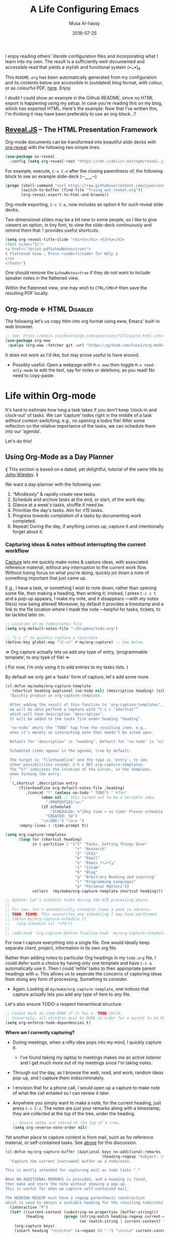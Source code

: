 # Created 2020-01-14 Tue 22:37
#+OPTIONS: html-postamble:nil toc:nil d:nil num:nil :results nil
#+TITLE: A Life Configuring Emacs
#+DATE: 2018-07-25
#+AUTHOR: Musa Al-hassy
#+export_file_name: README.org

#+html: <p align="center"> <img src="images/emacs-logo.png" width=150 height=150/> </p> <p align="center"> <a href="https://www.gnu.org/software/emacs/"> <img src="https://img.shields.io/badge/GNU%20Emacs-26.1-b48ead.svg?style=plastic"/></a> <a href="https://orgmode.org/"><img src="https://img.shields.io/badge/org--mode-9.3.1-489a9f.svg?style=plastic"/></a> </p> <p align="center"> <img src="images/emacs-birthday-present.png" width=250 height=250/> </p>

I enjoy reading others' /literate/ configuration files and
incorporating what I learn into my own. The result is a
sufficiently well-documented and accessible read that yields
a stylish and functional system (•̀ᴗ•́)و

This ~README.org~ has been automatically generated from my
configuration and its contents below are accessible
in (outdated) blog format, with /colour/, or as colourful
PDF, [[https://alhassy.github.io/init/][here]]. Enjoy
:smile:

#+description: My Emacs Initialisation File, Written in Org-mode.
#+startup: indent lognoteclock-out
#+property: header-args :tangle init.el :comments link :results none

#+sourcefile: https://github.com/alhassy/emacs.d/blob/master/init.org
#+image: ../assets/img/emacs_logo.png
#+categories: Emacs Lisp

#+html: <p align="center">
#+begin_center
*Abstract*
#+end_center
#+html: </p>

Herein I document the configurations I utilise with [[https://gnu.org/s/emacs][Emacs]].

As a [[https://www.offerzen.com/blog/literate-programming-empower-your-writing-with-emacs-org-mode][literate program]] file with [[http://orgmode.org/][Org-mode]], I am ensured optimal navigation
through my ever growing configuration files, ease of usability and reference
for peers, and, most importantly, better maintainability for myself!

Dear reader, when encountering a foregin command ~X~ I encourage you to execute
~(describe-symbol 'X)~, or press ~C-h o~ with the cursor on ~X~.  An elementary Elisp
Cheat Sheet can be found [[https://github.com/alhassy/ElispCheatSheet][here]] and here is a 2-page 3-column [[https://github.com/alhassy/emacs.d/blob/master/CheatSheet.pdf][Emacs Cheat Sheet]] of
the bindings in ~“this”~ configuration.
- ~C-h o~ ⇒ *What's this thing?*
- ~C-h e~ ⇒ *What'd /Emacs/ do?*
- ~C-h l~ ⇒ *What'd /I/ do?*
- ~C-h ?~ ⇒ *What're the help topics?* ---gives possible completions to “C-h ⋯”.
- “I accidentally hit a key, which one and what did it do!?” ⇒ ~C-h e~ and ~C-h l~,
  then use ~C-h o~ to get more details on the action.
  ;-)

Finally, ~C-h d~ asks nicely what ‘d’ocumentation you're interested in.
After providing a few keywords, the =apropos= tool yields possible functions
and variables that may accomplish my goal.

* Table of Contents                                            :Github:TOC_4:
- [[#why-emacs][Why Emacs?]]
  - [[#emacs-is-a-flexible-platform-for-developing-end-user-applications][/Emacs is a flexible platform for developing end-user applications/]]
  - [[#the-power-of-text-manipulation][The Power of Text Manipulation]]
  - [[#keyboard-navigation-and-alteration][Keyboard Navigation and Alteration]]
  - [[#possibly-interesting-reads][Possibly Interesting Reads]]
  - [[#fun-commands-to-try-out][Fun commands to try out]]
  - [[#why-a-monolithic-configuration][Why a monolithic configuration?]]
- [[#booting-up][Booting Up]]
  - [[#emacs-vs-initorg][=~/.emacs= vs. =init.org=]]
    - [[#adventure-time-honey-wheres-my-init][/Adventure time!/ “Honey, where's my init?”]]
    - [[#adventure-time-using-emacs-easy-customisation-interface][/Adventure time!/ Using Emacs' Easy Customisation Interface]]
    - [[#support-for-custom][Support for ‘Custom’]]
  - [[#use-package----the-start-of-initel][=use-package= ---The start of =init.el=]]
  - [[#readme----from-initorg-to-initel][=README= ---From =init.org= to =init.el=]]
    - [[#the-mymake-init-el-and-readme-function][The =my/make-init-el-and-README= function]]
    - [[#the-org-block-named-make-readme][The Org-block named =make-readme=]]
    - [[#table-of-contents-for-org-vs-github][‘Table of Contents’ for Org vs. Github]]
    - [[#alternate-approaches-to-generating-a-readme][Alternate approaches to generating a README]]
  - [[#installing-emacs-packages-directly-from-source][Installing Emacs packages directly from source]]
  - [[#magit----emacs-porcelain-interface-to-gitq][=magit= ---Emacs' porcelain interface to gitq]]
  - [[#syncing-to-the-systems-path][Syncing to the System's =$PATH=]]
  - [[#installing-os-packages-and-automatically-keeping-my-system-up-to-data-from-within-emacs][Installing OS packages, and automatically keeping my system up to data, from within Emacs]]
  - [[#being-at-the-helm----completion--narrowing-framework][“Being at the Helm” ---Completion & Narrowing Framework]]
  - [[#having-a-workspace-manager-in-emacs][Having a workspace manager in Emacs]]
  - [[#excellent-pdf-viewer][Excellent PDF Viewer]]
  - [[#who-am-i----using-gnus-for-gmail][Who am I? ---Using Gnus for Gmail]]
    - [[#prettifications][Prettifications]]
    - [[#super-terse-tutorial][Super Terse Tutorial]]
    - [[#capturing-mail-as-todonotes][Capturing Mail as Todo/Notes]]
    - [[#auto-completing-mail-addresses][Auto-completing mail addresses]]
    - [[#feeds-to-blogs][Feeds to Blogs]]
  - [[#hydra-supply-a-prefix-only-once][Hydra: Supply a prefix only once]]
  - [[#quickly-pop-up-a-terminal-run-a-command-close-it----and-zsh][Quickly pop-up a terminal, run a command, close it ---and zsh]]
  - [[#restarting-emacs----keeping-buffers-open-across-sessions][Restarting Emacs ---Keeping buffers open across sessions?]]
  - [[#automatic-backups][Automatic Backups]]
  - [[#capturing-the-current-emacs-frame][Capturing the Current Emacs Frame]]
  - [[#editor-documentation-with-contextual-information][Editor Documentation with Contextual Information]]
- [[#cosmetics][Cosmetics]]
  - [[#startup-message-emacs--org-versions][Startup message: Emacs & Org versions]]
  - [[#my-to-do-list-the-initial-buffer-when-emacs-opens-up][My to-do list: The initial buffer when Emacs opens up]]
  - [[#exquisite-themes][Exquisite Themes]]
  - [[#a-sleek--informative-mode-line][A sleek & informative mode line]]
  - [[#never-lose-the-cursor][Never lose the cursor]]
  - [[#dimming-unused-windows][Dimming Unused Windows]]
  - [[#buffer-names-are-necessarily-injective][Buffer names are necessarily injective]]
  - [[#flashing-when-something-goes-wrong----no-blinking][Flashing when something goes wrong ---no blinking]]
  - [[#hiding-scrollbar-tool-bar-and-menu][Hiding Scrollbar, tool bar, and menu]]
  - [[#highlight--complete-parenthesis-pair-when-cursor-is-near--][Highlight & complete parenthesis pair when cursor is near ;-)]]
  - [[#neotree-directory-tree-listing][Neotree: Directory Tree Listing]]
  - [[#tabs][Tabs]]
  - [[#window-resizing-using-the-golden-ratio][Window resizing using the golden ratio]]
  - [[#persistent-scratch-buffer][Persistent Scratch Buffer]]
- [[#prose][Prose]]
  - [[#fill-mode----word-wrapping][Fill-mode ---Word Wrapping]]
  - [[#word-completion][Word Completion]]
  - [[#fix-spelling-as-you-type----thesaurus--dictionary-too][Fix spelling as you type ---thesaurus & dictionary too!]]
  - [[#touch-typing][Touch Typing]]
  - [[#using-a-grammar--style-checker][Using a Grammar & Style Checker]]
  - [[#lightweight-prose-proofchecking][Lightweight Prose Proofchecking]]
  - [[#placeholder-text----for-learning--experimenting][Placeholder Text ---For Learning & Experimenting]]
  - [[#some-text-to-make-us-smile][Some text to make us smile]]
  - [[#unicode-input-via-agda-input][Unicode Input via Agda Input]]
  - [[#increasedecrease-text-size][Increase/decrease text size]]
  - [[#moving-text-around][Moving Text Around]]
  - [[#enabling-camelcase-aware-editing-operations][Enabling CamelCase Aware Editing Operations]]
  - [[#mouse-editing-support][Mouse Editing Support]]
  - [[#delete-selection-mode][Delete Selection Mode]]
  - [[#m-np-word-at-point-navigation][~M-n,p~: Word-at-Point Navigation]]
  - [[#letter-based-navigation][Letter-based Navigation]]
  - [[#c-c-e-np-taking-a-tour-of-ones-edits][~C-c e n,p~: Taking a tour of one's edits]]
- [[#org-mode-administrivia][Org-Mode Administrivia]]
  - [[#executing-code-from-src-blocks][Executing code from ~src~ blocks]]
  - [[#high-speed-literate-programming][High Speed Literate Programming]]
    - [[#manipulating-sections][Manipulating Sections]]
    - [[#seamless-navigation-between-source-blocks][Seamless Navigation Between Source Blocks]]
    - [[#modifying-return][Modifying ~<return>~]]
    - [[#c-aek-and-yanking-of-sections][~C-a,e,k~ and Yanking of sections]]
  - [[#hiding-emphasise-markers--inlining-images][Hiding Emphasise Markers & Inlining Images]]
  - [[#org-emphasise-for-parts-of-words][Org-Emphasise for Parts of Words]]
  - [[#show-off-screen-heading-at-the-top-of-the-window][Show off-screen heading at the top of the window]]
  - [[#jumping-without-hassle][Jumping without hassle]]
  - [[#folding-within-a-subtree][Folding within a subtree]]
  - [[#making-block-delimiters-less-intrusive][Making Block Delimiters Less Intrusive]]
  - [[#org-modes-𝒳-block-expansions][Org-mode's ~<𝒳~ Block Expansions]]
- [[#org-mode--pdf--html][Org-Mode ⇒ PDF & HTML]]
  - [[#working-with-citations][Working with Citations]]
  - [[#bibliography--coloured-latex-using-minted][Bibliography & Coloured LaTeX using Minted]]
  - [[#ensuring-useful-html-anchors][Ensuring Useful HTML Anchors]]
  - [[#html-folded-drawers][HTML “Folded Drawers”]]
  - [[#revealjs----the-html-presentation-framework][Reveal.JS -- The HTML Presentation Framework]]
  - [[#org-mode--html][Org-mode ⇐ HTML]]
- [[#life-within-org-mode][Life within Org-mode]]
  - [[#using-org-mode-as-a-day-planner][Using Org-Mode as a Day Planner]]
    - [[#capturing-ideas--notes-without-interrupting-the-current-workflow][Capturing ideas & notes without interrupting the current workflow]]
    - [[#step-1-when-new-tasks-come-up][Step 1: When new tasks come up]]
    - [[#step-2-filing-your-tasks][Step 2: Filing your tasks]]
    - [[#step-3-quickly-review-the-upcoming-week][Step 3: Quickly review the upcoming week]]
    - [[#step-4-getting-ready-for-the-day][Step 4: Getting ready for the day]]
    - [[#step-5-doing-the-work][Step 5: Doing the work]]
    - [[#step-6-moving-a-task-toward-completion][Step 6: Moving a task toward completion]]
    - [[#step-7-archiving-tasks][Step 7: Archiving Tasks]]
  - [[#tag-youre-it][Tag! You're it!]]
  - [[#super-agenda][Super Agenda]]
  - [[#automating-pomodoro----commit-for-only-25-minutes][Automating Pomodoro ---“Commit for only 25 minutes!”]]
  - [[#journaling][Journaling]]
    - [[#the-setup][The Setup]]
    - [[#super-terse-tutorial-1][Super Terse Tutorial]]
    - [[#guided-journaling][Guided Journaling]]
  - [[#workflow-states][Workflow States]]
  - [[#clocking-work-time][Clocking Work Time]]
    - [[#finding-tasks-to-clock-in][Finding tasks to clock in]]
    - [[#estimates-versus-actual-time][Estimates versus actual time]]
  - [[#habit-formation][Habit Formation]]
- [[#programming][Programming]]
  - [[#highlight-defined-lisp-symbols][Highlight defined Lisp symbols]]
  - [[#eldoc-for-lisp-and-haskell][Eldoc for Lisp and Haskell]]
  - [[#jumping-to-definitions--references][Jumping to definitions & references]]
  - [[#aggressive-indentation][Aggressive Indentation]]
  - [[#version-control-with-svn----using-magit][Version Control with SVN ---Using Magit!]]
  - [[#whats-changed--whos-to-blame][What's changed & who's to blame?]]
  - [[#highlighting-todo-s--showing-them-in-magit][Highlighting TODO-s & Showing them in Magit]]
  - [[#on-the-fly-syntax-checking][On the fly syntax checking]]
  - [[#coding-with-a-fruit-salad-semantic-highlighting][Coding with a Fruit Salad: Semantic Highlighting]]
  - [[#text-folding-with-origami-mode][Text Folding with Origami-mode]]
  - [[#jump-between-windows-using-cmdarrow--between-recent-buffers-with-meta-tab][Jump between windows using Cmd+Arrow & between recent buffers with Meta-Tab]]
  - [[#snippets----template-expansion][Snippets ---Template Expansion]]
    - [[#org-mode-templates----a-reason-i-generate-templates-][Org-mode Templates ---A reason I “generate” templates ;)]]
    - [[#elisp-templates][Elisp Templates]]
    - [[#equational-templates][Equational Templates]]
    - [[#my_-templates-to-obtain-user-information][=my_⋯= Templates to obtain User Information]]
    - [[#templates-from-other-places-in-my-init][Templates from other places in my init]]
    - [[#re-enabling-templates][Re-Enabling Templates]]
- [[#helpful-utilities--shortcuts][Helpful Utilities & Shortcuts]]
  - [[#documentation-pop-ups][Documentation Pop-Ups]]
  - [[#emacs-keybindings-for-my-browser][Emacs keybindings for my browser]]
  - [[#using-emacs-in-any-text-area-on-my-os][Using Emacs in any text area on my OS]]
  - [[#reload-buffer-with-f5][Reload buffer with ~f5~]]
  - [[#kill-to-start-of-line][Kill to start of line]]
  - [[#killing-buffers--windows-c-x-k-has-a-family][Killing buffers & windows: ~C-x k~ has a family]]
  - [[#switching-from-2-horizontal-windows-to-2-vertical-windows][Switching from 2 horizontal windows to 2 vertical windows]]
  - [[#obtaining-values-of-keyword-annotations][Obtaining Values of ~#+KEYWORD~ Annotations]]
  - [[#publishing-articles-to-my-personal-blog][Publishing articles to my personal blog]]
- [[#conclusion----why-configuration-files-should-be-literate][Conclusion ---Why Configuration Files Should be Literate]]

* Why Emacs?
/Emacs is a flexible platform for developing end-user applications/ ---unfortunately it is generally perceived as
merely a text editor. Some people use it specifically for one or two applications.

For example, [[https://www.youtube.com/watch?v=FtieBc3KptU][writers]] use it as an interface for Org-mode and others use it as an interface for version
control with Magit. [[https://orgmode.org/index.html#sec-4][Org]] is an organisation tool that can be used for typesetting which subsumes LaTeX, generating many different
formats --html, latex, pdf, etc-- from a single source, keeping track of [[https://orgmode.org/worg/org-tutorials/index.html#orgff7b885][schedules]] & task management, blogging, habit tracking, personal information management tool, and [[http://orgmode.org/worg/org-contrib/][much more]].
Moreover, its syntax is so [[https://karl-voit.at/2017/09/23/orgmode-as-markup-only/][natural]] that most people use it without even knowing!
For me, Org allows me to do literate programming: I can program and document at the same time,
with no need to seperate the two tasks and with the ability to generate multiple formats and files from a single file.

#+begin_quote
If you are a professional writer…Emacs outshines all other editing software
in approximately the same way that the noonday sun does the stars.
It is not just bigger and brighter; it simply makes everything else vanish.
—[[http://project.cyberpunk.ru/lib/in_the_beginning_was_the_command_line/][Neal Stephenson]], /In the beginning was the command line/
#+end_quote

- Extensible ⇒ IDEs are generally optimised for one framework, unlike Emacs!

  - You can /program/ Emacs to /automate/ anything you want.
  - Hence, it's an /environment/, not just an editor.
  - ⇒ Unified keybinding across all tools in your environment.

  Users are given a high-level full-featured programming language,
  not just a small configuration language. For the non-programmers,
  there is Custom, a friendly point-and-click customisation interface.
- Self Documented ⇒ Simply ~M-x info-apropos~ or ~C-h d~ to search all manuals or
  look up any function provided by Emacs!
- [[https://en.wikipedia.org/wiki/Emacs#History][Mature]] ⇒ tool with over 40 years of user created features
  - Plugins for nearly everything!
  - No distinction between built-ins and user-defined features! (Lisp!)
  - You can alter others' code [[https://www.gnu.org/software/emacs/manual/html_node/elisp/Advising-Functions.html][without even touching the source]].
    - Advising functions and ‘hooking’ functionality onto events.
- [[https://www.gnu.org/philosophy/free-sw.html][Free software]] ⇒ It will never die!
  - Emacs is one of the oldest open source projects still under developement.

Of course Emacs comes with the basic features of a text editor, but it is much more;
for example, it comes with a powerful notion of ‘undo’: Basic text editors have a single stream of undo,
yet in Emacs, we have a tree --when we undo and make new edits, we branch off in our editing stream
as if our text was being version controlled as we type! --We can even switch between such branches!

#+begin_src emacs-lisp :tangle no :noweb-ref undo-tree-setup
;; Allow tree-semantics for undo operations.
(use-package undo-tree
  :diminish                       ;; Don't show an icon in the modeline
  :config
    ;; Always have it on
    (global-undo-tree-mode)

    ;; Each node in the undo tree should have a timestamp.
    (setq undo-tree-visualizer-timestamps t)

    ;; Show a diff window displaying changes between undo nodes.
    (setq undo-tree-visualizer-diff t))

;; Execute (undo-tree-visualize) then navigate along the tree to witness
;; changes being made to your file live!
#+end_src
( The above snippet has a ~noweb-ref~: It is presented here in a natural
position, but is only executable once ~use-package~ is setup and so it
is weaved there! We can /present/ code in any order and /tangle/ it to
the order the compilers need it to be! )

/Emacs is an extensible editor: You can make it into the editor of your dreams!/
You can make it suited to your personal needs.
If there's a feature you would like, a behaviour your desire, you can simply code that into Emacs with
a bit of Lisp. As a programming language enthusiast, for me Emacs is my default Lisp interpreter
and a customisable IDE that I use for other programming languages
--such as C, Haskell, Agda, Lisp, and Prolog.
Moreover, being a Lisp interpreter, we can alter the look and feel of Emacs live, without having
to restart it --e.g., press ~C-x C-e~ after the final parenthesis of ~(scroll-bar-mode 0)~
to run the code that removes the scroll-bar.

#+begin_quote
/I use Emacs every day. I rarely notice it. But when I do, it usually brings me joy./
─[[https://so.nwalsh.com/2019/03/01/emacs][Norman Walsh]]
#+end_quote

I have used Emacs as an interface for developing [[https://github.com/alhassy/CheatSheet#cheatsheet-examples][cheat sheets]], for making my
blog, and as an application for ‘interactively learning C’. If anything Emacs is
more like an OS than just a text editor --“living within Emacs” provides an
abstraction over whatever operating system my machine has: [[https://www.fugue.co/blog/2015-11-11-guide-to-emacs.html][It's so easy to take
everything with me.]] Moreover, the desire to mould Emacs to my needs has made me
a better programmer: I am now a more literate programmer and, due to Elisp's
documentation-oriented nature, I actually take the time and effort to make
meaningful documentation --even when the project is private and will likely only
be seen by me.

#+begin_quote
/Seeing Emacs as an editor is like seeing a car as a seating-accommodation./ -- [[https://karl-voit.at/2015/10/23/Emacs-is-not-just-an-editor/][Karl Voit]]
#+end_quote

** /Emacs is a flexible platform for developing end-user applications/
Just as a web browser is utilised as a platform for deploying applications,
   or ‘extensions’, written in JavaScript that act on HTML documents, Emacs is a
   platform for deploying applications written in Emacs Lisp that act on buffers
   of text.  In the same vein, people who say Emacs having Tetris is bloat are
   akin to non-coders who think their browser has bloat since it has a “view
   page source” feature ---which nearly all browsers have, yet it's only useful
   to web developers. Unlike a web browser in which the user must get accustomed
   to its features, Emacs is customised to meet the needs of its user.  (
   Incidentally, Emacs comes bundled with a web browser. )

#+begin_quote
In the case of Emacs the boundary between user and programmer is blurred as
adapting the environment to one’s needs is [[https://www.gnu.org/software/emacs/emacs-paper.html][already an act of programming with
a very low barrier to entry.]]    ---[[https://elephly.net/posts/2016-02-14-ilovefs-emacs.html][rekado]]
#+end_quote

- Don't just get used to your tool, make it get used to you!

Emacs is not just an editor, but a host for running Lisp applications!

For example, Emacs is shipped as a language-specific IDE to a number of
communities ---e.g., Oz, Common Lisp, and, most notably, Agda.  Emacs is a
great IDE for a language ---one just needs to provide a ‘major mode’ and will
then have syntax highlighting, code compleition, jumping to definitions, etc.
There is no need to make an IDE from scratch.

** The Power of Text Manipulation
Emacs has ways to represent all kinds of information as text.

E.g., if want to make a regular expression rename of files in a directory,
there's no need to learn about a batch renaming tool: ~M-x dired <RET> M-x wdired-change-to-wdired-mode~ now simply perform a /usual/ find-and-replace, then
save with the /usual/ ~C-x C-s~ to effect the changes!

Likewise for other system utilities and services (•̀ᴗ•́)و

Moreover, as will be shown below, you can literally use [[https://github.com/zachcurry/emacs-anywhere/#usage][Emacs anywhere]]
for textually input in your operating system --no copy-paste required.

** Keyboard Navigation and Alteration

Suppose you wrote a paragraph of text, and
wanted to ‘border’ it up for emphasies in hypens. Using the mouse to navigate
along with a copy-paste of the hypens is vastely inferior to the incantation ~M-{
C-u 80 - RET M-} C-u 80 - RET~.  If we want to border up the previous 𝓃-many
paragraphs, we simply prefix ~M-{,}~ above with ~C-u 𝓃~ ---a manual approach would
have us count 𝓃 and slowly scroll.  ( Exercise: What incantation of keys
‘underlines’ the current line with /only/ the necessary amount of dashes?
---Solution in the source file. )

⇒ [[https://support.apple.com/en-ca/HT201236][MacOS supports]] many Emacs shortcuts, system-wide, such as ~C-a/e, C-d, C-k/y,
 C-o, C-p/n~ and even ~C-t~ for transposing two characters.  ⇐

** Possibly Interesting Reads
- [[https://www.gnu.org/software/emacs/tour/][The Emacs Tour]]
- [[https://sachachua.com/blog/series/a-visual-guide-to-emacs/][How to Learn Emacs: A Hand-drawn One-pager for Beginners / A visual tutorial]]
- [[http://emacsrocks.com/][Video Series on Why Emacs Rocks]] ---catch the enthusiasm!
- [[https://www.gnu.org/software/emacs/emacs-paper.html][EMACS: The Extensible, Customizable Display Editor]]

  “The programmable editor is an outstanding opportunity to learn to program!”
- [[https://www.gnu.org/philosophy/free-sw.html][What is free software?]]
- [[http://ehneilsen.net/notebook/orgExamples/org-examples.html#sec-18][Emacs org-mode examples and cookbook]]
- [[https://m00natic.github.io/emacs/emacs-wiki.html][An Opinionated Emacs guide for newbies and beyond]]
- [[https://tuhdo.github.io/emacs-tutor.html][Emacs Mini-Manual, Part I of III]]
- [[https://github.com/erikriverson/org-mode-R-tutorial/blob/master/org-mode-R-tutorial.org][Org and R Programming]] ---a tutorial on literate programming, e.g., evaluating code within ~src~ bloc.
- Reference cards for [[https://www.gnu.org/software/emacs/refcards/pdf/refcard.pdf][GNU Emacs]], [[https://www.gnu.org/software/emacs/refcards/pdf/orgcard.pdf][Org-mode]], and [[https://github.com/alhassy/ElispCheatSheet/blob/master/CheatSheet.pdf][Elisp]].
- [[https://www.reddit.com/r/emacs/comments/6fytr5/when_did_you_start_using_emacs/][“When did you start using Emacs” discussion on Reddit]]
- [[https://david.rothlis.net/emacs/howtolearn.html][“How to Learn Emacs”]]
- [[https://orgmode.org/index.html#sec-4][The Org-mode Reference Manual]] or [[https://orgmode.org/worg/][Worg: Community-Written Docs]] which includes a [[https://orgmode.org/worg/org-tutorials/index.html][meta-tutorial]].
- [[https://github.com/emacs-tw/awesome-emacs][Awesome Emacs]]: A community driven list of useful Emacs packages, libraries and others.
- [[https://github.com/caisah/emacs.dz][A list of people's nice emacs config files]]
- [[http://emacslife.com/how-to-read-emacs-lisp.html][Read Lisp, Tweak Emacs: How to read Emacs Lisp so that you can customize Emacs]]
- [[https://practicaltypography.com/why-racket-why-lisp.html][Why Racket? Why Lisp?]]

---If eye-candy, a sleek and beautiful GUI, would entice you then consider starting with [[http://spacemacs.org/][spacemacs]].
   Here's a helpful [[https://www.youtube.com/watch?v=hCNOB5jjtmc][installation video]], after which you may want to watch
   [[https://www.youtube.com/watch?v=PVsSOmUB7ic][Org-mode in Spacemacs]] tutorial---

Remember: Emacs is a flexible platform for developing end-user applications; e.g., this configuration file
is at its core an Emacs Lisp program that yields the editor of my dreams
--it encourages me to grow and to be creative, and I hope the same for all who use it;
moreover, it reflects my personality such as what I value and what I neglect in my workflow.

#+begin_quote
I’m stunned that you, as a professional software engineer, would eschew inferior
computer languages that hinder your ability to craft code, but you put up with
editors that bind your fingers to someone else’s accepted practice. ---[[http://www.howardism.org/Technical/Emacs/why-emacs.html][Howard
Abrams]]
#+end_quote
** Fun commands to try out
Finally, here's some fun commands to try out:
- ~M-x doctor~ ---generalising the idea of rubber ducks
- ~M-x tetris~  or ~M-x gomoku~ or ~M-x snake~---a break with a classic
  - ~C-u 𝓃 M-x hanoi~ for the 𝓃-towers of Hanoi
- ~M-x butterfly~ ---in reference to [[https://xkcd.com/378/][“real programmers”]]

A neat way to get started with Emacs is to solve a problem you have, such
as taking notes or maintaining an agenda ---both with Org-mode.

Before we get started…
** Why a monolithic configuration?

Why am I keeping my entire configuration ---from those involving cosmetics &
prose to those of agendas & programming--- in one file?  Being monolithic ---“a
large, mountain-sized, indivisible block of stone”--- is generally not ideal in
nearly any project: E.g., a book is split into chapters and a piece of software
is partitioned into modules. Using Org-mode, we can still partition our setup
while remaining in one file. An Emacs configuration is a personal, leisurely
project, and one file is a simple architecture: I don't have to worry about many
files and the troubles of moving content between them; instead, I have headings
and move content almost instantaneously ---org-refile by pressing ~w~ at the start
of the reader. Moreover, being one file, it is easy to distribute and to extract
artefacts from it ---such as the README for Github, the HTML for my blog, the
colourful PDF rendition, and the all-important Emacs Lisp raw code
file. Moreover, with a single ~#~ I can quickly comment out whole sections,
thereby momentarily disabling features.

There's no point in being modular if there's nothing explaining what's going on,
so I document.

#+html: <p style="text-align:center">
#+begin_src plantuml :file images/literate-programming.png :tangle no :exports results :eval never-export :results (progn (org-display-inline-images t t) "replace")
skinparam defaultTextAlignment center  /' Text alignment '/

skinparam titleBorderRoundCorner 15
skinparam titleBorderThickness 2
skinparam titleBorderColor red
skinparam titleBackgroundColor Aqua-CadetBlue
title Literate Programming with Org-Mode

actor You

You --> (Code) : Ideas
You --> (Text) : Ideas

[**Org Mode**] as Org

(Text) --> Org : Writing
(Code) --> Org : Writing

Org --[#green]> (Document) : ‘Weaving’
Org --[#green]> (RawCode)  : ‘Tangeling’

database Computer as "**Computer**
---
interpreter
---
compiler"

cloud People {
:jasim:
:kathy:
}

(Document) --[#green]> People : PDF, HTML, Text
(RawCode) --[#green]> (Computer) : tex, java, c, py

center footer  ♥‿♥ Write once, generate many (•̀ᴗ•́)و
#+end_src
#+results:
[[file:images/literate-programming.png]]

⟨ This image was created in org-mode; details [[#Workflow-States][below]]. ⟩
#+html: </p>

For now, it suffices to know that literate programming in Emacs allows us to
evaluate source code within our text files, then using the results as values in
other source blocks. When presenting an algorithm, we can talk it out, with a
full commentary thereby providing ‘reproducible research’: Explorations and
resulting algorithms are presented together in a natural style.

The [[#Conclusion---Why-Configuration-Files-Should-be-Literate][concluding]] section of this read further argues the benefits of maintaining
literate, and monolithic, configuration files. As a convention, I will try to
motivate the features I set up and I will prefix my local functions with, well,
~my/~ ---this way it's easy to see all my defined functions, and this way I cannot
accidentally shadow existing utilities. Moreover, besides browsing the web, I do
nearly everything in Emacs and so the start-up time is unimportant to me: Once
begun, I have no intention of spawning another instance nor closing the current
one. ( Upon an initial startup using this configuration, it takes a total of
121 seconds to install all the packages featured here. )

Enjoy!

* Booting Up
Let's decide on where we want to setup our declarations for personalising Emacs
to our needs. Then, let's bootstrap Emacs' primitive packaging mechanism with a
slick interface ---which not only installs Emacs packages but also programs at
the operating system level, all from inside Emacs!  Finally, let's declare who
we are and use that to setup Emacs email service.

** =~/.emacs= vs. =init.org=
/Emacs is extenible/: When Emacs is started, it tried to load a user's Lisp
program known as a initialisation file which specfies how Emacs should look and
behave for you.  Emacs looks for the init file using the filenames =~/.emacs.el,
~/.emacs,= or =~/.emacs.d/init.el= ---it looks for the first one that exists, in
that order; at least it does so on my machine.  Below we'll avoid any confusion
by /ensuring/ that only one of them is in our system.  Regardless, execute =C-h o
user-init-file= to see the name of the init file loaded. Having no init file is
tantamount to have an empty init file.

- One can read about the various Emacs initialisation files [[https://www.gnu.org/software/emacs/manual/html_node/emacs/Init-File.html#Init-File][online]] or
  within Emacs by the sequence ~C-h i m emacs RET i init file RET~.
- A /friendly/ tutorial on ‘beginning a =.emacs= file’ can be read
  [[https://www.gnu.org/software/emacs/manual/html_node/eintr/Beginning-init-File.html#Beginning-init-File][online]] or within Emacs by ~C-h i m emacs lisp intro RET i .emacs RET~.
- After inserting some lisp code and saving, such as ~(set-background-color
    "salmon")~, one can load the changes with ~M-x eval-buffer~.
- In a terminal, use ~emacs -Q~ to open emacs without any initialisation files.

Besides writing Lisp in an init file, one may use Emacs' customisation
interface, ~M-x customize~: Point and click to change Emacs to your needs. The
resulting customisations are, by default, automatically thrown into your init
file ---=~/.emacs= is created for you if you have no init file.  This interface is
great for beginners, but one major drawback is that it's a bit difficult to
share settings since it's not amicable to copy-pasting.

We shall use =~/.emacs.d/init.el= as the initialisation file so that /all/ of our
Emacs related files live in the /same/ directory: =~/.emacs.d/=.

A raw code file is difficult to maintain, especially for a /large/ system such as
Emacs. Instead, we're going with a ‘literate programming’ approach: The
intialisation configuration is presented in an essay fromat, along with headings
and subheadings, intended for consumption by humans such as myself, that,
incidentally, can be ‘tangled’ into a raw code file that is comprehensible by a
machine. We achieve this goal using [[#Life-within-Org-mode][org-mode]] ---/Emacs' killer app/--- which is
discussed in great detail later on.

*** /Adventure time!/ “Honey, where's my init?”
Let's use the three possible locations for the initialisation files
to explore how Emacs finds them. Make the following three files.

_~/.emacs.el_
#+begin_src emacs-lisp :tangle no
;; Emacs looks for this first;
(set-background-color "chocolate3")
(message-box ".emacs.el says hello")
#+end_src
_~/.emacs_
#+begin_src emacs-lisp :tangle no
;; else; looks for this one;
(set-background-color "plum4")
(message-box ".emacs says hello")
#+end_src
_~/.emacs.d/init.el_
#+begin_src emacs-lisp :tangle no
;; Finally, if neither are found; it looks for this one.
(set-background-color "salmon")
(message-box ".emacs.d/init.el says hello")
#+end_src

Now restart your Emacs to see how there super tiny initilaisation files
affect your editor. Delete some of these files in-order for others to take effect!

*** /Adventure time!/ Using Emacs' Easy Customisation Interface
We have chosen not to keep configurations in ~~/.emacs~ since
Emacs may explicitly add, or alter, code in it.

Let's see this in action!

Execute the following to see additions to the ~~/.emacs~ have been added by
‘custom’.
1. =M-x customize-variable RET line-number-mode RET=
2. Then press: ~toggle~, ~state~, then ~1~.
3. Now take a look: =C-x C-f ~/.emacs=

*** Support for ‘Custom’
Let the Emacs customisation GUI insert configurations into its own file, not
touching or altering my initialisation file.  For example, I tend to have local
variables to produce ~README.org~'s and other matters, so Emacs' Custom utility
will remember to not prompt me each time for the safety of such local variables.
#+begin_src emacs-lisp
(setq custom-file "~/.emacs.d/custom.el")
(load custom-file)
#+end_src

Speaking of local variables, let's always ones we've already marked as safe
---see the bottom of the source of this file for an example of local variables.
( At one point, all my files had locals! )
#+begin_src emacs-lisp
(setq enable-local-variables :safe)
#+end_src

** =use-package= ---The start of =init.el=
There are a few ways to install packages ---run ~C-h C-e~ for a short overview.
The easiest, for a beginner, is to use the command ~package-list-packages~ then
find the desired package, press ~i~ to mark it for installation, then install all
marked packages by pressing ~x~.

- /Interactively/:  ~M-x list-packages~ to see all melpa packages that can install
  - Press ~Enter~ on a package to see its description.
- Or more quickly, to install, say, the haskell mode: ~M-x package-install RET
    unicode-fonts RET~.

“From rags to riches”: Recently I switched to Mac ---first time trying the OS.
I had to do a few ~package-install~'s and it was annoying.  I'm looking for the
best way to package my Emacs installation ---including my installed packages and
configuration--- so that I can quickly install it anywhere, say if I go to
another machine.  It seems ~use-package~ allows me to configure and auto install
packages.  On a new machine, when I clone my ~.emacs.d~ and start Emacs, on the
first start it should automatically install and compile all of my packages
through ~use-package~ when it detects they're missing.

First we load ~package~, the built-in package manager.  It is by default only
connected to the GNU ELPA (Emacs Lisp Package Archive) repository, so we
extended it with other popular repositories; such as the much larger [[https://melpa.org/#/][MELPA]]
(Milkypostman's ELPA) ---it builds packages [[https://github.com/melpa/melpa][directly from the source-code
reposistories of developers]], rather than having all packages in one repository.
#+begin_src emacs-lisp
;; Make all commands of the “package” module present.
(require 'package)

;; Internet repositories for new packages.
(setq package-archives '(("org"       . "http://orgmode.org/elpa/")
                         ("gnu"       . "http://elpa.gnu.org/packages/")
                         ("melpa"     . "http://melpa.org/packages/")
                         ("melpa-stable" . "http://stable.melpa.org/packages/")))

;; Actually get “package” to work.
(package-initialize)
(package-refresh-contents)
#+end_src

- All installed packages are placed, by default, in =~/.emacs.d/elpa=.
- *Neato:* /If one module requires others to run, they will be installed automatically./

The declarative configuration tool [[https://github.com/jwiegley/use-package/][use-package]] is a
macro/interface that manages other packages and the way they interact.
- It allows us to tersely organise a package's configuration.
  - By default, ~(use-package foo)~ only loads a package, if it's on our system.
    - Use the standalone keyword ~:disabled~ to turn off loading
      a module that, say, you're not using anymore.
- It is /not/ a package manger, but we can make it one by having it automatically
  install modules, via Emacs packing mechanism, when they're not in our system.

  We achieve this by using the keyword option ~:ensure t~.
- Here are common keywords we will use, in super simplified terms.
  - ~:init   f₁ … fₙ~  /Always/ executes code forms ~fᵢ~ /before/ loading a package.
  - ~:diminish str~  Uses /optional/ string ~str~ in the modeline to indicate
    this module is active. Things we use often needn't take
    real-estate down there and so no we provide no ~str~.
  - ~:config f₁ … fₙ~ /Only/ executes code forms ~fᵢ~ /after/ loading a package.

    The remaining keywords only take affect /after/ a module loads.

  - ~:bind ((k₁ . f₁) … (kₙ . fₙ)~ Lets us bind keys ~kᵢ~, such as
    ~"M-s o"~, to functions, such as =occur=.
    - When /n = 1/, the extra outer parenthesis are not necessary.
  - ~:hook ((m₁ … mₙ) . f)~ Enables functionality ~f~ whenever we're in one of the
    modes ~mᵢ~, such as ~org-mode~. The ~. f~, along with the outermost parenthesis,
    is optional and defaults to the name of the package ---Warning: Erroneous
    behaviour happens if the package's name is not a function provided by the
    package; a common case is when package's name does /not/ end in ~-mode~,
    leading to the invocation ~((m₁ … mₙ) . <whatever-the-name-is>-mode)~ instead.

    Additionally, when /n = 1/, the extra outer parenthesis are not necessary.

    Outside of =use-package=, one normally uses a ~add-hook~ clause.  Likewise, an
    ‘advice’ can be given to a function to make it behave differently ---this is
    known as ‘decoration’ or an ‘attribute’ in other languages.

  - ~:custom (k₁ v₁ d₁) … (kₙ vₙ dₙ)~ Sets a package's custom variables ~kᵢ~ to have
    values ~vᵢ~, along with /optional/ user documentation ~dᵢ~ to explain to yourself,
    in the future, why you've made this decision.

    This is essentially ~setq~ within ~:config~.

We now bootstrap ~use-package~.
#+begin_src emacs-lisp
(unless (package-installed-p 'use-package)
  (package-install 'use-package))

(eval-when-compile (require 'use-package))
#+end_src

We can now invoke ~(use-package XYZ :ensure t)~ which should check for the ~XYZ~
package and make sure it is accessible.  If not, the ~:ensure t~ part tells
~use-package~ to download it ---using the built-in ~package~ manager--- and place it
somewhere accessible, in =~/.emacs.d/elpa/= by default.  By default we would like
to download packages, since I do not plan on installing them manually by
downloading Lisp files and placing them in the correct places on my system.
#+begin_src emacs-lisp
(setq use-package-always-ensure t)
#+end_src
The use of ~:ensure t~ only installs absent modules, but it does no updating.
Let's set up [[https://github.com/rranelli/auto-package-update.el][an auto-update mechanism]].
#+begin_src emacs-lisp
(use-package auto-package-update
  :config
  ;; Delete residual old versions
  (setq auto-package-update-delete-old-versions t)
  ;; Do not bother me when updates have taken place.
  (setq auto-package-update-hide-results t)
  ;; Update installed packages at startup if there is an update pending.
  (auto-package-update-maybe))
#+end_src

Here's another example use of ~use-package~.  Later on, I have a “show recent files
pop-up” command set to ~C-x C-r~; but what if I forget? This mode shows me all key
completions when I type ~C-x~, for example.  Moreover, I will be shown other
commands I did not know about! Neato :-)
#+begin_src emacs-lisp
;; Making it easier to discover Emacs key presses.
(use-package which-key
  :diminish
  :config (which-key-mode)
          (which-key-setup-side-window-bottom)
          (setq which-key-idle-delay 0.05))
#+end_src
⟨ Honestly, I seldom even acknowledge this pop-up; but it's always nice to show
to people when I'm promoting Emacs. ⟩

Above, the ~:diminish~ keyword indicates that we do not want the mode's name to be
shown to us in the modeline ---the area near the bottom of Emacs.  It does so by
using the ~diminish~ package, so let's install that.
#+begin_src emacs-lisp
(use-package diminish
  :demand t
  :config ;; Let's hide some markers.
    (diminish  'org-indent-mode))
#+end_src

Here are other packages that I want to be installed onto my machine.
#+begin_src emacs-lisp
;; Efficient version control.
;;
;; Bottom of Emacs will show what branch you're on
;; and whether the local file is modified or not.
(use-package magit
  :config (global-set-key (kbd "C-x g") 'magit-status))

(use-package htmlize)
;; Main use: Org produced htmls are coloured.
;; Can be used to export a file into a coloured html.

;; Get org-headers to look pretty! E.g., * → ⊙, ** ↦ ◯, *** ↦ ★
;; https://github.com/emacsorphanage/org-bullets
(use-package org-bullets
  :hook (org-mode . org-bullets-mode))

;; Haskell's cool
(use-package haskell-mode)

;; Lisp libraries with Haskell-like naming.
(use-package dash)    ;; “A modern list library for Emacs”
(use-package s   )    ;; “The long lost Emacs string manipulation library”.

;; Library for working with system files;
;; e.g., f-delete, f-mkdir, f-move, f-exists?, f-hidden?
(use-package f)
#+end_src

Note:
- [[https://github.com/magnars/dash.el][dash]]: “A modern list library for Emacs”
  - E.g., ~(--filter (> it 10) (list 8 9 10 11 12))~
- [[https://github.com/magnars/s.el][s]]: “The long lost Emacs string manipulation library”.
  - E.g., ~s-trim, s-replace, s-join~.

Remember that snippet for ~undo-tree~ in the introductory section?
Let's activate it now, after ~use-package~ has been setup.
#+begin_src emacs-lisp :noweb yes
  <<undo-tree-setup>>
#+end_src

Finally, let's try our best to have a [[https://chris.beams.io/posts/git-commit/][useful & consistent commit log]]:
#+begin_src emacs-lisp
(defun my/git-commit-reminder ()
  (insert "\n\n# The commit subject line ought to finish the phrase:
# “If applied, this commit will ⟪your subject line here⟫.” ")
  (beginning-of-buffer))

(add-hook 'git-commit-setup-hook 'my/git-commit-reminder)
#+end_src

Super neat stuff!

** =README= ---From =init.org= to =init.el=
Rather than manually extracting the Lisp code from this literate document each
time we alter it, let's instead add a ‘hook’ ---a method that is invoked on a
particular event, in this case when we save the file.  More precisely, in this
case, ~C-x C-s~ is a normal save whereas ~C-u C-x C-s~ is a save after forming
~init.elc~ and ~README.md~.

*** The =my/make-init-el-and-README= function
We ‘hook on’ the following function to the usual save method
that is associated with this file only.

#+name: enable making init and readme
#+begin_src emacs-lisp :eval never-export
(defun my/make-init-el-and-README ()
  "Tangle an el and a github README from my init.org."
  (interactive "P") ;; Places value of universal argument into: current-prefix-arg
  (when current-prefix-arg
    (let* ((time      (current-time))
           (_date     (format-time-string "_%Y-%m-%d"))
           (.emacs    "~/.emacs")
           (.emacs.el "~/.emacs.el"))
      ;; Make README.org
      (save-excursion
        (org-babel-goto-named-src-block "make-readme") ;; See next subsubsection.
        (org-babel-execute-src-block))

      ;; remove any other initialisation file candidates
      (ignore-errors
        (f-move .emacs    (concat .emacs _date))
        (f-move .emacs.el (concat .emacs.el _date)))

      ;; Make init.el
      (org-babel-tangle)
      (byte-compile-file "~/.emacs.d/init.el")
      (load-file "~/.emacs.d/init.el")

      ;; Acknowledgement
      (message "Tangled, compiled, and loaded init.el; and made README.md … %.06f seconds"
               (float-time (time-since time))))))

(add-hook 'after-save-hook 'my/make-init-el-and-README nil 'local-to-this-file-please)
#+end_src

*** The Org-block named =make-readme=
Where the following block has ~#+NAME: make-readme~ before it.  This source block
generates the ~README~ for the associated Github repository.
#+name: make-readme
#+begin_src emacs-lisp :tangle no :export_never t
(save-buffer)
(with-temp-buffer
    (insert
    "#+EXPORT_FILE_NAME: README.org

     # Logos and birthday present painting
     ,#+HTML:" (s-collapse-whitespace (concat
    " <p align=\"center\">
       <img src=\"images/emacs-logo.png\" width=150 height=150/>
     </p>

     <p align=\"center\">
        <a href=\"https://www.gnu.org/software/emacs/\">
             <img src=\"https://img.shields.io/badge/GNU%20Emacs-" emacs-version "-b48ead.svg?style=plastic\"/></a>
        <a href=\"https://orgmode.org/\"><img src=\"https://img.shields.io/badge/org--mode-" org-version "-489a9f.svg?style=plastic\"/></a>
     </p>

     <p align=\"center\">
       <img src=\"images/emacs-birthday-present.png\" width=250 height=250/>
     </p>
    "))

   ;; My Literate Setup; need the empty new lines for the export
   "

     I enjoy reading others' /literate/ configuration files and
     incorporating what I learn into my own. The result is a
     sufficiently well-documented and accessible read that yields
     a stylish and functional system (•̀ᴗ•́)و

     This ~README.org~ has been automatically generated from my
     configuration and its contents below are accessible
     in (outdated) blog format, with /colour/, or as colourful
     PDF, [[https://alhassy.github.io/init/][here]]. Enjoy
     :smile:

     ,#+INCLUDE: init.org
    ")

    ;; No code execution on export
    ;; ⟪ For a particular block, we use “:eval never-export”. ⟫
    (let ((org-export-use-babel nil))
      (org-mode)
      (org-org-export-to-org)))
#+end_src
Alternatively, evaluate the above source block with ~C-c C-c~ to produce a ~README~
file.

For the ‘badges’, see https://shields.io/.  The syntax above is structured:
#+begin_example org
https://img.shields.io/badge/<LABEL>-<MESSAGE>-<COLOR>.svg
#+end_example

*** ‘Table of Contents’ for Org vs. Github
The above mentioned package [[https://github.com/snosov1/toc-org][toc-org]], which creates an up-to-date table of
contents in an org file, at any heading tagged ~:TOC:~.  It's useful primarily for
README files on Github. There is also [[https://github.com/alphapapa/org-make-toc][org-make-toc]], which is more flexible: The
former provides only a top-level TOC; whereas this package allows TOCs at the
sibling level, say, to produce a TOC of only the subsections of a particular
heading, and other TOC features. Unlike toc-org, org-make-toc uses property drawers
to designate TOC matter.
#+begin_src emacs-lisp
(use-package toc-org
  ;; Use both “:ignore_N:” and ":export_N:” to exlude headings from the TOC.
  :custom (toc-org-noexport-regexp
           "\\(^*+\\)\s+.*:\\(ignore\\|noexport\\)\\([@_][0-9]\\)?:\\($\\|[^ ]*?:$\\)")
  ;; Automatically update toc when saving an Org file.
  :hook (org-mode . toc-org-mode))
#+end_src

However, [[https://github.com/snosov1/toc-org/issues/54#issuecomment-363710561][toc-org produces broken links for numbered sections]].
That is, if we use =#+OPTIONS: num:t= then a section, say
~** =~/.emacs= vs. =init.org=~ as the first subheading of the third
heading, then it renders with the text preceeded by =3.1=.
On the left-most part of the heading, Github provides a a link option;
clicking provides a link to this exact location in the README,
changing the current URL to something like
=https://github.com/alhassy/emacs.d#31-emacs-vs-initorg=.
Now, toc-org produces Github-style anchors from Org headings,
but does not account for numbers, and so gives us
=https://github.com/alhassy/emacs.d#emacs-vs-initorg=, which is
so close but missing the translated number, ~31~.

I've experimented with using toc-org links using org-style, instead of the
default Github style, but it seems that the org-style completely breaks
rendering the resulting readme.
Likewise, [[https://github.com/snosov1/toc-org/issues/3][it seems]] that headings that are links break the TOC link; whence
my section on the Reveal slide-deck system has a broken link to it.
Perhaps org-make-toc solves these issues ---something to look into.

I'm not sure how I feel about actually having the Github-serving TOC in my
source file. It's nice to have around, from an essay-perspecive, but it breaks
HTML export since its links are /not/ well-behaved; e.g., ~:ignore:~-ed headlines
appear in the toc, but do not link to any visible heading in the HTML; likewise,
headings with URLS in their names break. As such, below I've developed a way to
erase it altogether ---alternatively, one could mark the toc as ~:noexport:~, but
this would then, in my current approach, not result in a toc in the resulting
README.
#+begin_src emacs-lisp
(cl-defun my/org-replace-tree-contents (heading &key (with "") (offset 0))
  "Replace the contents of org tree HEADING with WITH, starting at OFFSET.

Clear a subtree leaving first 3 lines untouched  ⇐  :offset 3
Deleting a tree & its contents                   ⇐  :offset -1, or any negative number.
Do nothing to a tree of 123456789 lines          ⇐  :offset 123456789

Precondition: offset < most-positive-fixnum; else we wrap to a negative number."
  (interactive)
  (save-excursion
    (beginning-of-buffer)
    (re-search-forward (format "^\\*+ %s" (regexp-quote heading)))
    ;; To avoid ‘forward-line’ from spilling onto other trees.
    (org-narrow-to-subtree)
    (org-mark-subtree)
    ;; The 1+ is to avoid the heading.
    (dotimes (_ (1+ offset)) (forward-line))
    (delete-region (region-beginning) (region-end))
    (insert with)
    (widen)))

;; Erase :TOC: body ---provided we're using toc-org.
;; (my/org-replace-tree-contents "Table of Contents")
#+end_src
*** Alternate approaches to generating a README
Github supports several markup languages, one of which is Org-mode.
- It seems that Github uses [[https://github.com/bdewey/org-ruby][org-ruby]] to convert org-mode to html.
- [[https://github.com/novoid/github-orgmode-tests][Here]] is a repo demonstrating how Github interprets Org-mode files.
- org-ruby supports inline ~#+HTML~ but [[https://github.com/wallyqs/org-ruby/issues/51][not html blocks]].

It seems coloured HTML does not render well:
#+begin_example emacs-lisp
(org-html-export-to-html)
(shell-command "mv README.html README.md")
#+end_example

[[https://orgmode.org/manual/JavaScript-support.html][JavaScript supported display of web pages]] with:
#+begin_example org
,#+INFOJS_OPT: view:info toc:t buttons:t
#+end_example
This looks nice for standalone pages, but doesn't incorporate nicely with github
README.org.

Usually, Github readme files are in markdown, which we may obtain from an Org
file with =M-x org-md-export-to-markdown=.

- [ ] By default, this approach results in grey-coloured source blocks ---eek!

- [X] It allows strategic placement of a table of contents.

      Declare ~#+options: toc:nil~ at the top of the Org file, then have =#+TOC:
    headlines 2= in a strategic position for a table of contents, say after a brief
  explanation of what the readme is for.

- [X] It allows us to preview the readme locally before comitting, using [[https://github.com/joeyespo/grip][grip]].


#+begin_src emacs-lisp :tangle no
   ;; grip looks for README.md
   (system-packages-ensure "grip")
   ;; Next: (async-shell-command "cd ~/.emacs.d/; grip")
#+end_src

We can approximate this behaviour for the other approaches:
1. Export to markdown.
2. =COMMENT=-out any =:TOC:=-tagged sections ---their links are not valid
   markdown links, since they don't refer to any markdown labels.
3. Rename the exported file to =README.md=.
4. Run ~grip~.

** Installing Emacs packages directly from source
[[https://github.com/quelpa/quelpa-use-package][Quelpa]] allows us to build Emacs packages directly from source repositories.  It
derives its name from the German word /Quelle/, for /souce/ [code], adjoined to
ELPA.  Its ~use-package~ interface allows us to use ~use-package~ like normal but
when we want to install a file from souce we use the keyword ~:quelpa~.

#+begin_src emacs-lisp
(use-package quelpa
  :custom (quelpa-upgrade-p t "Always try to update packages")
  :config
  ;; Get ‘quelpa-use-package’ via ‘quelpa’
  (quelpa
   '(quelpa-use-package
     :fetcher git
     :url "https://github.com/quelpa/quelpa-use-package.git"))
  (require 'quelpa-use-package))
#+end_src

Let's use this to obtain an improved info-mode from the EmacsWiki. [Disabled for
now]
#+begin_src emacs-lisp :tangle no
(use-package info+
  :disabled
  :quelpa (info+ :fetcher wiki :url "https://www.emacswiki.org/emacs/info%2b.el"))
#+end_src

** =magit= ---Emacs' porcelain interface to gitq
Let's setup an Emacs ‘porcelain’ interface to git ---it makes working with
version control tremendously convenient.  Moreover, I add a little pop-up so
that I don't forget to commit often!

Why use ~magit~ as the interface to the git version control system?  In ~magit~
buffer nearly everything can be acted upon: Press =return=, or =space=, to see
details and =tab= to see children items, usually.

First, let's setup our git credentials.
#+begin_src emacs-lisp
;; See here for a short & useful tutorial:
;; https://alvinalexander.com/git/git-show-change-username-email-address
(when (equal ""
(shell-command-to-string "git config user.name"))
  (shell-command "git config --global user.name \"Musa Al-hassy\"")
  (shell-command "git config --global user.email \"alhassy@gmail.com\""))
#+end_src

Below is my personal quick guide to working with magit ---for a full tutorial
see [[http://jr0cket.co.uk/2012/12/driving-git-with-emacs-pure-magic-with.html.html][jr0cket's blog]].

- ~dired~ :: See the contents of a particular directory.

- ~magit-init~ :: Put a project under version control.
     The mini-buffer will prompt you for the top level folder version.
     A ~.git~ folder will be created there.

- ~magit-status~ , ~C-x g~ :: See status in another buffer.
     Press ~?~ to see options, including:
  - g :: Refresh the status buffer.
  - TAB :: See collapsed items, such as what text has been changed.
  - ~q~ :: Quit magit, or go to previous magit screen.
  - ~s~ :: Stage, i.e., add, a file to version control.
       Add all untracked files by selecting the /Untracked files/ title.

       [[https://softwareengineering.stackexchange.com/a/119807/185815][The staging area is akin to a pet store; commiting is taking the pet home.]]

  - ~k~ :: Kill, i.e., delete a file locally.
  - ~K~ :: This' ~(magit-file-untrack)~ which does ~git rm --cached~.
  - ~i~ :: Add a file to the project ~.gitignore~ file. Nice stuff =)
  - ~u~ :: Unstage a specfif staged change highlighed by cursor.
       ~C-u s~ stages everything --tracked or not.
  - ~c~ :: Commit a change.
    - A new buffer for the commit message appears, you write it then
      commit with ~C-c C-c~ or otherwise cancel with ~C-c C-k~.
      These commands are mentioned to you in the minibuffer when you go to commit.
    - You can provide a commit to /each/ altered chunk of text!
      This is super neat, you make a series of local such commits rather
      than one nebulous global commit for the file. The ~magit~ interface
      makes this far more accessible than a standard terminal approach!
    - You can look at the unstaged changes, select a /region/, using ~C-SPC~ as usual,
      and commit only that if you want!
    - When looking over a commit, ~M-p/n~ to efficiently go to previous or next altered sections.
    - Amend a commit by pressing ~a~ on ~HEAD~.

  - ~d~ :: Show differences, another ~d~ or another option.
    - This is magit! Each hunk can be acted upon; e.g., ~s~ or ~c~ or ~k~ ;-)
  - ~v~ :: Revert a commit.
  - ~x~ :: Undo last commit. Tantamount to ~git reset HEAD~~ when cursor is on most recent
       commit; otherwise resets to whatever commit is under the cursor.
  - ~l~ :: Show the log, another ~l~ for current branch; other options will be displayed.
    - Here ~space~ shows details in another buffer while cursour remains in current
      buffer and, moreover, continuing to press ~space~ scrolls through the other buffer!
      Neato.
  - ~P~ :: Push.
  - ~F~ :: Pull.
  - ~:~ :: Execute a raw git command; e.g., enter ~whatchanged~.

Notice that every time you press one of these commands, a ‘pop-up’ of realted
git options appears! Thus not only is there no need to memorise many of them,
but this approach makes /discovering/ other commands easier.

Below are the git repos I'd like to clone ---along with a function to do so
quickly.
#+begin_src emacs-lisp
(use-package magit)

;; Do not ask about this variable when cloning.
(setq magit-clone-set-remote.pushDefault t)

(cl-defun maybe-clone (remote &optional (local (concat "~/" (file-name-base remote))))
  "Clone a REMOTE repository if the LOCAL directory does not exist.

Yields ‘repo-already-exists’ when no cloning transpires,
otherwise yields ‘cloned-repo’.

LOCAL is optional and defaults to the base name; e.g.,
if REMOTE is https://github.com/X/Y then LOCAL becomes ~/Y."
  (if (file-directory-p local)
      'repo-already-exists
    (async-shell-command (concat "git clone " remote " " local))
    (add-to-list 'magit-repository-directories `(,local   . 0))
    'cloned-repo))

(maybe-clone "https://github.com/alhassy/emacs.d" "~/.emacs.d")
(maybe-clone "https://github.com/alhassy/alhassy.github.io")
(maybe-clone "https://github.com/alhassy/CheatSheet")
(maybe-clone "https://github.com/alhassy/ElispCheatSheet")
(maybe-clone "https://github.com/alhassy/CatsCheatSheet")
(maybe-clone "https://github.com/alhassy/islam")

;; For brevity, many more ‘maybe-clone’ clauses are hidden in the source file.
#+end_src
Let's always notify ourselves of a file that has [[https://tpapp.github.io/post/check-uncommitted/][uncommited changes]]
---we might have had to step away from the computer and forgotten to commit.
#+begin_src emacs-lisp
(require 'magit-git)

(defun my/magit-check-file-and-popup ()
  "If the file is version controlled with git
  and has uncommitted changes, open the magit status popup."
  (let ((file (buffer-file-name)))
    (when (and file (magit-anything-modified-p t file))
      (message "This file has uncommited changes!")
      (when nil ;; Became annyoying after some time.
      (split-window-below)
      (other-window 1)
      (magit-status)))))

;; I usually have local variables, so I want the message to show
;; after the locals have been loaded.
(add-hook 'find-file-hook
  '(lambda ()
      (add-hook 'hack-local-variables-hook 'my/magit-check-file-and-popup)))
#+end_src

Finally, one of the main points for using version control is to have access to
historic versions of a file. The following utility allows us to ~M-x
git-timemachine~ on a file and use ~p/n/g/q~ to look at previous, next, goto
arbitrary historic versions, or quit.
#+begin_src emacs-lisp
(use-package git-timemachine)
#+end_src
If we want to roll back to a previous version, we just ~write-file~ or ~C-x C-s~ as
usual! The power of text!

** Syncing to the System's =$PATH=
For one reason or another, on OS X it seems that an Emacs instance
begun from the terminal may not inherit the terminal's environment
variables, thus making it difficult to use utilities like ~pdflatex~
when Org-mode attempts to produce a PDF.

#+begin_src emacs-lisp
(use-package exec-path-from-shell
  :init
  (when (memq window-system '(mac ns x))
    (exec-path-from-shell-initialize)))
#+end_src

See the [[https://github.com/purcell/exec-path-from-shell][exec-path-from-shell]] documentation for setting other environment variables.
** Installing OS packages, and automatically keeping my system up to data, from within Emacs
Sometimes Emacs packages depend on existing system binaries, ~use-package~ let's
us ensure these exist using the ~:ensure-system-package~ keyword extension.

- This is like ~:ensure t~ but operates at the OS level and uses your default
  OS package manager.

Let's obtain the extension.
#+begin_src emacs-lisp
;; Auto installing OS system packages
(use-package use-package-ensure-system-package)

;; Ensure our operating system is always up to date.
;; This is run whenever we open Emacs & so wont take long if we're up to date.
;; It happens in the background ^_^
(system-packages-update)
#+end_src

After an update to Mac OS, one may need to [[https://emacs.stackexchange.com/questions/53026/how-to-restore-file-system-access-in-macos-catalina][restore file system access privileges
to Emacs]].

Here's an example use for Emacs packages that require OS packages:
#+begin_src emacs-lisp :tangle no
(shell-command-to-string "type rg") ;; ⇒ rg not found
(use-package rg
  :ensure-system-package rg) ;; ⇒ There's a buffer *system-packages*
                             ;;   installing this tool at the OS level!
#+end_src
If you look at the ~*Messages*~ buffer, via ~C-h e~, on my machine it says
~brew install rg: finished~ ---it uses ~brew~ which is my OS package manager!

- The [[https://github.com/jwiegley/use-package#use-package-ensure-system-package][use-package-ensure-system-package]] documentation for a flurry of use cases.

The extension makes use of [[https://gitlab.com/jabranham/system-packages][system-packages]]; see its documentation to learn
more about managing installed OS packages from within Emacs. This is itself
a powerful tool, however it's interface ~M-x system-packages-install~ leaves much
to be desired ---namely, tab-compleition listing all available packages,
seeing their descriptions, and visiting their webpages.
This is remedied by [[https://github.com/emacs-helm/helm-system-packages][M-x helm-system-packages]] then ~RET~ to see a system
package's description, or ~TAB~ for the other features!
/This is so cool!/

#+begin_src emacs-lisp
;; An Emacs-based interface to the package manager of your operating system.
(use-package helm-system-packages)
#+end_src

The Helm counterpart is great for /discovarability/, whereas
the plain ~system-packages~ is great for /programmability/.

It is tedious to arrange my program windows manually, and as such I love tiling
window managers, which automatically arrange them.  I had been using [[https://xmonad.org][xmonad]]
until recently when I obtained a Mac machine and now use [[https://ianyh.com/amethyst/][Amethyst]] ---“Tiling
window manager for macOS along the lines of xmonad.”

#+begin_src emacs-lisp
;; Unlike the Helm variant, we need to specify our OS pacman.
(setq system-packages-package-manager 'brew)
#+end_src
#+begin_src emacs-lisp :tangle no
;; Use “brew cask install” instead of “brew install” for installing programs.
(setf (nth 2 (assoc 'brew system-packages-supported-package-managers))
      '(install . "brew cask install"))

;; If the given system package doesn't exist; install it.
(system-packages-ensure "amethyst")
#+end_src
Neato! Now I can live in Emacs even more ^_^

** “Being at the Helm” ---Completion & Narrowing Framework
Whenever we have a choice to make from a list, [[http://tuhdo.github.io/helm-intro.html][Helm]] provides possible
completions and narrows the list of choices as we type.  This is extremely
helpful for when switching between buffers, =C-x b=, and discovering & learning
about other commands!  E.g., press ~M-x~ to see recently executed commands and
other possible commands! Press ~M-x~ and just start typing, methods mentioning
what you've typed are suddenly listed!

| Remembrance comes with time, until then /ask/ Emacs! |

/Try and be grateful!/
#+begin_src emacs-lisp
(use-package helm
 :diminish
 :init (helm-mode t)
 :bind (("M-x"     . helm-M-x)
        ("C-x C-f" . helm-find-files)
        ("C-x b"   . helm-mini)     ;; See buffers & recent files; more useful.
        ("C-x r b" . helm-filtered-bookmarks)
        ("C-x C-r" . helm-recentf)  ;; Search for recently edited files
        ("C-c i"   . helm-imenu)
        ("C-h a"   . helm-apropos)
        ;; Look at what was cut recently & paste it in.
        ("M-y" . helm-show-kill-ring)

        :map helm-map
        ;; We can list ‘actions’ on the currently selected item by C-z.
        ("C-z" . helm-select-action)
        ;; Let's keep tab-completetion anyhow.
        ("TAB"   . helm-execute-persistent-action)
        ("<tab>" . helm-execute-persistent-action)))
#+end_src

Helm provides generic functions for completions to replace
tab-completion in Emacs with no loss of functionality.

- The =execute-extended-command=, the default “M-x”, is replaced with ~helm-M-x~
  which shows possible command completions.

  Likewise with ~apropos~, which is helpful for looking up commands.
  It shows all meaningful Lisp symbols whose names match a given pattern.

- The ‘Helm-mini’, ~C-x b~, shows all buffers, recently opened files,
  bookmarks, and allows us to create new bookmarks and buffers!

- The ‘Helm-imenu’, ~C-c i~, yields a a menu of all “top-level items” in a file;
  e.g., functions and constants in source code or headers in an org-mode file.

  ⟳ Nifty way to familarise yourself with a new code base, or one from a while
  ago.

- When Helm is active, ~C-x~ lists possible course of actions on the currently
  selected item.

When ~helm-mode~ is enabled, even help commands make use of it.
E.g., ~C-h o~ runs ~describe-symbol~ for the symbol at point,
and ~C-h w~ runs ~where-is~ to find the key binding of the symbol at point.
Both show a pop-up of other possible commands.

       Here's a nifty tutorial:
[[http://tuhdo.github.io/helm-intro.html][A package in a league of its own: Helm]]

Let's ensure ~C-x b~ shows us: Current buffers, recent files, and bookmarks
---as well as the ability to create bookmarks, which is via ~C-x r b~ manually.
For example, I press ~C-x b~ then type any string and will have the option of
making that a bookmark referring to the current location I'm working in, or
jump to it if it's an existing bookmark, or make a buffer with that name,
or find a file with that name.
#+begin_src emacs-lisp
(setq helm-mini-default-sources '(helm-source-buffers-list
                                    helm-source-recentf
                                    helm-source-bookmarks
                                    helm-source-bookmark-set
                                    helm-source-buffer-not-found))
#+end_src

Incidentally, Helm even provides an [[http://tuhdo.github.io/helm-intro.html#orgheadline24][interface]] for the ~top~ program via
~helm-top~. It also serves as an interface to popular search engines
and over 100 websites such as ~google, stackoverflow, ctan~, and ~arxiv~.
#+begin_src emacs-lisp
(system-packages-ensure "surfraw")
; ⇒  “M-x helm-surfraw” or “C-x c s”
#+end_src
If we want to perform a google search, with interactive suggestions,
then invoke ~helm-google-suggest~ ---which can be acted for other serves,
such as Wikipedia or Youtube by ~C-z~. For more google specific options,
there is the ~google-this~ package.

Let's switch to a powerful searching mechanism -- [[https://github.com/ShingoFukuyama/helm-swoop][helm-swoop]].  It allows us to
not only search the current buffer but also the other buffers and to make live
edits by pressing ~C-c C-e~ when a search buffer exists. Incidentally, executing
~C-s~ on a word, region, will search for that particular word, region; then make
changes with ~C-c C-e~ and apply them by ~C-x C-s~.
#+begin_src emacs-lisp
(use-package helm-swoop
  :bind  (("C-s"     . 'helm-swoop)           ;; search current buffer
          ("C-M-s"   . 'helm-multi-swoop-all) ;; Search all buffer
          ;; Go back to last position where ‘helm-swoop’ was called
          ("C-S-s" . 'helm-swoop-back-to-last-point))
  :custom (helm-swoop-speed-or-color nil "Give up colour for speed.")
          (helm-swoop-split-with-multiple-windows nil "Do not split window inside the current window."))
#+end_src

- ~C-u 𝓃 C-s~ does a search but showing 𝓃 contextual lines!
- ~helm-multi-swoop-all~, ~C-M-s~, lets us grep files anywhere!

Finally, note that there is now a ~M-x helm-info~ command to show documentation,
possibly with examples, of the packages installed. For example,
~M-x helm-info RET dash RET -parition RET~ to see how the parition function from the
dash library works via examples ;-)
** Having a workspace manager in Emacs
I've loved using XMonad as a window tiling manager.  I've enjoyed the ability to
segregate my tasks according to what ‘project’ I'm working on; such as research,
marking, Emacs play, etc.  With [[https://github.com/nex3/perspective-el][perspective]], I can do the same thing :-)

That is, I can have a million buffers, but only those that belong to a workspace
will be visible when I'm switching between buffers, for example.
( The awesome-tab and centaur-tab, mentioned elsewhere here, can be used to
achieve the same thing by ‘grouping buffers together’. )

#+begin_src emacs-lisp
(use-package perspective
  :config ;; Activate it.
          (persp-mode)
          ;; In the modeline, tell me which workspace I'm in.
          (persp-turn-on-modestring))
#+end_src

All commands are prefixed by ~C-x x~; main commands:
- ~s, n/→, p/←~ :: ‘S’elect a workspace to go to or create it, or go to ‘n’ext
     one, or go to ‘p’revious one.
- ~c~ :: Query a perspective to kill.
- ~r~ :: Rename a perspective.
- ~A~ :: Add buffer to current perspective & remove it from all others.

As always, since we've installed ~which-key~, it suffices to press ~C-x x~ then look
at the resulting menu 😃
** Excellent PDF Viewer
Let's install the [[https://github.com/politza/pdf-tools][pdf-tools]] library for viewing PDFs in Emacs.
#+begin_src emacs-lisp
(use-package pdf-tools
  ; :init   (system-packages-ensure "pdf-tools")
  :custom (pdf-tools-handle-upgrades nil)
          (pdf-info-epdfinfo-program "/usr/local/bin/epdfinfo")
  :config (pdf-tools-install))

;; Now PDFs opened in Emacs are in pdfview-mode.
#+end_src

Besides the expected PDF viewing utilities, such as search, annotation, and continuous scrolling;
with a simple mouse right-click, we can even select a ‘midnight’ rendering mode which may be
easier on the eyes. For more, see the brief [[https://www.dailymotion.com/video/x2bc1is][pdf-tools-tourdeforce]] demo.

** Who am I? ---Using Gnus for Gmail
Let's set the following personal Emacs-wide variables ---to be used in other
locations besides email.
#+begin_src emacs-lisp
(setq user-full-name    "Musa Al-hassy"
      user-mail-address "alhassy@gmail.com")
#+end_src

For some fun, run this cute method.
#+begin_src emacs-lisp :tangle no
(animate-birthday-present user-full-name)
#+end_src

By default, in Emacs, we may send mail: Write it in Emacs with ~C-x m~,
then press ~C-c C-c~ to have it sent via your OS's default mailing system
---mine appears to be Gmail via the browser. Or cancel sending mail with
~C-c C-k~ ---the same commands for org-capturing, discussed below (•̀ᴗ•́)و

To send and read email in Emacs we use [[https://en.wikipedia.org/wiki/Gnus][GNUS]], which, like GNU itself, is a
recursive acronym: GNUS Network User Service.

1. Execute, rather place in your init:
   #+begin_src emacs-lisp
        (setq message-send-mail-function 'smtpmail-send-it)
   #+end_src
   Revert to the default OS mailing method by setting this variable to
   ~mailclient-send-it~.

2. Follow only the [[https://www.emacswiki.org/emacs/GnusGmail#toc1][quickstart here]]; namely, make a file named ~~/.gnus~ containing:
   #+begin_src emacs-lisp :tangle ~/.gnus
        ;; user-full-name and user-mail-address should be defined

   (setq gnus-select-method
         '(nnimap "gmail"
                  (nnimap-address "imap.gmail.com")
                  (nnimap-server-port "imaps")
                  (nnimap-stream ssl)))

   (setq smtpmail-smtp-server "smtp.gmail.com"
         smtpmail-smtp-service 587
         gnus-ignored-newsgroups "^to\\.\\|^[0-9. ]+\\( \\|$\\)\\|^[\"]\"[#'()]")
   #+end_src

3. Enable “2 step authentication” for Gmail following [[https://emacs.stackexchange.com/a/33309/10352][these]] instructions.

4. You will then obtain a secret password, the ~x~ marks below, which you insert
   in a file named ~~/.authinfo~ as follows ---using your email address.
   #+begin_src shell :tangle no
        machine imap.gmail.com login alhassy@gmail.com password xxxxxxxxxxxxxxxx port imaps
        machine smtp.gmail.com login alhassy@gmail.com password xxxxxxxxxxxxxxxx port 587
   #+end_src

5. In Emacs, ~M-x gnus~ to see what's there.

   Or compose mail with ~C-x m~ then send it with ~C-c C-c~.
   - Press ~C-h m~ to learn more about message mode for mail composition; or
     read the [[https://www.gnus.org/manual/message.pdf][Message Manual]].

#+begin_src emacs-lisp
;; After startup, if Emacs is idle for 5seconds, then start Gnus.
;; Gnus is slow upon startup since it fetches all mails upon startup.
;; (run-with-idle-timer 5 nil #'gnus)
#+end_src

Learn more by reading [[https://www.gnu.org/software/emacs/manual/html_mono/gnus.html#Top][The Gnus Newsreader Manual]]; also available within Emacs by
~C-h i m gnus~ (•̀ᴗ•́)و

- Or look at the [[https://www.gnu.org/software/emacs/refcards/pdf/gnus-refcard.pdf][Gnus Reference Card]].
- Or, less comprehensively, this [[https://github.com/redguardtoo/mastering-emacs-in-one-year-guide/blob/master/gnus-guide-en.org#subscribe-groups][outline]].

[[https://www.emacswiki.org/emacs/GnusTutorial][EmacsWiki]] has a less technical and more user friendly tutorial.

*** Prettifications
Let's add the icon  near my mail groups ^_^
#+begin_src emacs-lisp
;; Fancy icons for Emacs
;; Only do this once:
(use-package all-the-icons)
  ; :config (all-the-icons-install-fonts 'install-without-asking)

;; Make mail look pretty
(use-package all-the-icons-gnus
  :config (all-the-icons-gnus-setup))

;; While we're at it: Make dired, ‘dir’ectory ‘ed’itor, look pretty
(use-package all-the-icons-dired
  :hook (dired-mode . all-the-icons-dired-mode))
#+end_src

Next, let's paste in some [[http://groups.google.com/group/gnu.emacs.gnus/browse_thread/thread/a673a74356e7141f][eye-candy for Gnus]]:
#+begin_src emacs-lisp
(setq gnus-sum-thread-tree-vertical        "│"
      gnus-sum-thread-tree-leaf-with-other "├─► "
      gnus-sum-thread-tree-single-leaf     "╰─► "
      gnus-summary-line-format
      (concat
       "%0{%U%R%z%}"
       "%3{│%}" "%1{%d%}" "%3{│%}"
       "  "
       "%4{%-20,20f%}"
       "  "
       "%3{│%}"
       " "
       "%1{%B%}"
       "%s\n"))
#+end_src

*** Super Terse Tutorial
⟨ See the [[https://www.gnu.org/software/emacs/refcards/pdf/gnus-refcard.pdf][GNUS Reference Card]]! ⟩

In gnus, by default items you've looked at disappear ---i.e., are archived.
They can still be viewed in, say, your online browser if you like.
In the ~Group~ view, ~R~ resets gnus, possibly retriving mail or alterations
from other mail clients. ~q~ exits gnus in ~Group~ mode, ~q~ exits the particular
view to go back to summary mode. Only after pressing ~q~ from within a group
do changes take effect on articles ---such as moves, reads, deletes, etc.

- Expected keys: ~RET~ enter/open an item, ~q~ quit and return to previous view, ~g~
  refresh view ---i.e., ‘g’et new articles.

- =RET=: Enter a group by pressing, well, the enter key.
  - Use ~SPC~ to open a group and automatically one first article there.
  - Use ~C-u RET~ to see all mail in a folder instead of just unread mail.

- Only groups/folders with unread mail will be shown, use ~L/l~ to toggle between
  listing all groups.

- ~SPC, DEL~ to scroll forward and backward; or ~C-v, M-v~ as always.

- =G G=: Search mail at server side in the group buffer.
  - Limit search to particular folders/groups by marking them with ~#~, or
    unmarking them with ~M-#~.

- ~/ /,a:~ Filter mail according to subject or author; there are many
  other options, see [[https://www.gnu.org/software/emacs/manual/html_mono/gnus.html#Limiting][§3.8 Limiting]].

- =d=:  Mark an article as done, i.e., read it and it can be archived.

- =!=: Mark an article as read, but to be kept around ---e.g., you have not
  replied to it, or it requires more reading at a later time.

  This lets us read mail offline; cached mail is found at =~/News/cache/=.

  #+begin_src emacs-lisp :tangle "~/.gnus"
    (setq gnus-use-cache 'use-as-much-cache-as-possible)
  #+end_src

- =B m=:  Move an article, in its current state, to another group ---i.e.,
  ‘label’ using Gmail parlance.

  - Something to consider doing when finished with an article.

  To delete an article, simply move it to ‘trash’ ---of course this will delete it
  in other mail clients as well. There is no return from trash.

  Emails can always be archieved ---never delete, maybe?

  Anyhow, ~B m Trash~ is too verbose, let's just use ~t~ for “trash”:
  #+begin_src emacs-lisp
  (bind-key "t"
            (lambda (N) (interactive "P") (gnus-summary-move-article N "[Gmail]/Trash"))
            gnus-summary-mode-map)

  ;; Orginally: t ⇒ gnus-summary-toggle-header
  #+end_src

  - Select and deselect many articles before
    moving them by pressing ~#~ and ~M-#~, respectively, anywhere on the entry.

  - As usual, you can mark a region, =C-SPC=, then move all entries therein.

- =R, r=: Reply with sender's quoted text in place, or without but
  still visible in an adjacent buffer.
  - Likewise ~S W~ or ~S w~ to reply all, ‘wide reply’, with or without quoted text.
  - ~C-c C-z~ Delete everything from current position till the end.
  - ~C-c C-e~ Replace selected region with ‘[...]’; when omitting parts of quoted text.

- Press ~m~ to compose mail; or ~C-x m~ from anywhere in Emacs to do so.
  - ~C-c C-c~ to send the mail.
  - ~S D e~ to resend an article as new mail: Alter body, subject, etc, before
  - ~C-c C-f~ to forward mail.
    sending.

- ~C-c C-a~ to attach a file; it'll be embedded in the mail body as plaintext.
  - Press ~o~ on an attachment to save it locally.

*** Capturing Mail as Todo/Notes
Sometime mail contains useful reference material or may be a self-contained
task. Rather than using our inbox as a todo-list, we can copy the content of the
mail and store it away in our todos/notes files.  [[#Capturing-ideas-notes-without-interrupting-the-current-workflow][Capturing]], below, is a way to,
well, capture ideas and notes /without/ interrupting the current workflow.  Below,
in the section on capturing, we define ~my/org-capture-buffer~ which quickly
captures the contents of the current buffer as notes to store away.  We use that
method in the article view of mail so that ~c~ captures mail content with the
option to provide additional remarks, and ~C~ to silently do so without additional
remarks.

#+begin_src emacs-lisp
(bind-key "c" #'my/org-capture-buffer gnus-article-mode-map)
;; Orginally: c ⇒ gnus-summary-catchup-and-exit

(bind-key "C"
          (lambda (&optional keys)
            (interactive "P") (my/org-capture-buffer keys 'no-additional-remarks))
          gnus-article-mode-map)
;; Orginally: C ⇒ gnus-summary-cancel-article
#+end_src

Gnus’ default =c= only enables a bad habit: Subscribing to stuff that you don't
read, since you can mark all entries as read with one key. We now replace it
with a ‘c’apturing mechanism that captures the current message as a todo or note
for further processing. Likewise, the default =C= is to cancel posting an article;
we replace it to be a silent capture: Squirrel away informative mail content
without adding additional remarks.

*** Auto-completing mail addresses
In order to get going quickly, using [[https://github.com/redguardtoo/gmail2bbdb][gmail2bbdb]], let's convert our Gmail
contacts into a BBDB file ---the [[http://bbdb.sourceforge.net/][Insidious Big Brother Database]] is an
address-book application that we'll use for E-mail; if you want to use it as a
address-book application to keep track of contacts, notes, their organisation,
etc, then consider additionally installing [[https://github.com/emacs-helm/helm-bbdb][helm-bbdb]] which gives a nice menu
interface.

- From the [[https://www.google.com/contacts][Gmail Contacts page]], obtain a =contacts.vcf= file by clicking “More ->
  Export -> vCard format -> Export”.
- Run command =M-x gmail2bbdb-import-file= and select =contacts.vcf=; a ~bbdb~ file
  will be created in my Dropbox folder.
- Press ~C-x m~ then begin typing a contact's name and you'll be queried about
  setting up BBDB, say yes.

#+begin_src emacs-lisp
(use-package gmail2bbdb
  :custom (gmail2bbdb-bbdb-file "~/Dropbox/bbdb"))

(use-package bbdb
 :demand t
 :after company ;; The “com”plete “any”thig mode is set below in §Prose
 :hook   (message-mode . bbdb-insinuate-gnus)
         (gnus-startup-hook . bbdb-insinuate-gnus)
 :custom (bbdb-file gmail2bbdb-bbdb-file)
         (bbdb-use-pop-up t)                        ;; allow popups for addresses
 :config (add-to-list 'company-backends 'company-bbdb))
#+end_src

Here is an [[http://emacs-fu.blogspot.com/2009/08/managing-e-mail-addresses-with-bbdb.html][emacs-fu]] article on managing e-mail addressed with bbdb.

*** Feeds to Blogs                                                 :Disabled:
One can easily subscribe to an RSS feed in Gnus: Just press ~G R~ in the group
buffer view, then follow the prompts. However, doing so programmatically is much
harder.  Below is my heartfelt attempt at doing so ---if you want a feed reader
in Emacs that “just works”, then [[https://github.com/skeeto/elfeed][elfeed]] is the way to go. When all is said and
done, the code below had me reading Gnus implementations and led me to conclude
that /Gnus has a great key-based interface but a /poor programming interface/ ---or
maybe I need to actually read the manual instead of frantically consulting
source code.

My homemade hack to getting tagged feeds programmatically into Gnus.
#+begin_src emacs-lisp :tangle no
;; Always show Gnus items organised by topic.
(add-hook 'gnus-group-mode-hook 'gnus-topic-mode)

;; From Group view, press ^, then SPC on Gwene, then look for the site you want to follow.
;; If it's not there, add it via the web interface http://gwene.org/
(add-to-list 'gnus-secondary-select-methods '(nntp "news.gwene.org"))
;;
;; E.g., http://nullprogram.com/feed/ uses an Atom feed which Gnus does not
;; support natively.  But it can be found on Gwene.

(setq my/gnus-feeds
      ;; topic  title  url
      '(Emacs "C‘est La 𝒵" https://cestlaz.github.io/rss.xml
        Emacs "Marcin Borkowski's Blog" http://mbork.pl?action=rss
        Emacs "Howardism" http://www.howardism.org/rss.xml
        Islam "Shia Islam Blogspot" http://welcometoshiaislam.blogspot.com/feeds/posts/default?alt=rss
        Cats "Hedonistic Learning" http://www.hedonisticlearning.com/rss.xml
        Cats "Functorial Blog"  https://blog.functorial.com/feed.rss
        Programming "Joel on Software" http://www.joelonsoftware.com/rss.xml
        Haskell "Lysxia's Blog"  https://blog.poisson.chat/rss.xml))

;; If fubared, then:
;; (ignore-errors (f-delete "~/News/" 'force) (f-delete "~/.newsrc.eld"))

;; Execute this after a Gnus buffer has been opened.
(progn
(use-package with-simulated-input)
(loop for (topic title url)
      in (-partition 3 my/gnus-feeds)
      ;; url & topic are symbols, make them strings.
      for url′   = (symbol-name url)
      for topic′ = (symbol-name topic)
      ;; Avoid spacing issues by using a Unicode ghost space “ ”.
      for title′ = (gnus-newsgroup-savable-name (s-replace " " " " title))
      for input  = (format "C-SPC C-a %s RET RET" title′)
      do
      ; cl-letf* (((symbol-function 'insert) (lambda (x) nil))) ;; see the (undo) below.
      ;; Add the group
      (with-simulated-input input
        (gnus-group-make-rss-group url′))
      ;; Ensure it lives in the right topic category.
      (if (equal 'no-such-topic (alist-get topic gnus-topic-alist 'no-such-topic nil #'string=))
        (push (list topic′ title′) gnus-topic-alist) ;; make topic if it doesnt exist
      (setf (alist-get topic′ gnus-topic-alist 'no-such-topic nil #'string=)
            (cons title′ (alist-get topic gnus-topic-alist 'no-such-topic nil #'string=)))))
      ;; Acknowledgement
      (message "Now switch into the GNUS group buffer, and refresh the topics; i.e., t t."))

      ;; The previous command performs an insert, since it's intended to be interactively
      ;; used; let's undo the insert.
      ; (undo-only)

;; (setq gnus-permanently-visible-groups ".*")
;;
;; Show topic alphabetically? The topics list is rendered in reverse order.
;; (reverse (cl-sort gnus-topic-alist 'string-lessp :key 'car))
#+end_src

Ironically, I've decide that “no, I do not want to see my blogs in Emacs” for
the same reasons I do not activelly use ~M-x eww~ to browse the web in Emacs: I
like seeing the colours, fonts, and math symbols that the authours have labored
over to producing quality content. Apparently, I'm shallow and I'm okay with it
---but not that shallow, since I'm constantly pushing Emacs which looks ugly by
default but it's unreasonably powerful.
** Hydra: Supply a prefix only once
Sometimes we have keybindings that share a common prefix, say ~C-c j~ and ~C-c k~,
and we invoke them in an arbitrary sequence, it would be nice to invoke the
shared prefix /only once/ thereby having:
| ~C-c j C-c j C-c k C-c k M-3 C-c j M-5 C-c k~ | ≈ | ~C-c jjkk3j5k~ |

- The [[https://github.com/abo-abo/hydra#the-one-with-the-least-amount-of-code][“hydra-zoom”]] example from the documentation really showcases this utility.
- After the prefix is supplied, all extensions are shown in a minibuffer.

#+begin_src emacs-lisp
;; Invoke all possible key extensions having a common prefix by
;; supplying the prefix only once.
(use-package hydra)

;; The standard syntax:
;; (defhydra hydra-example (global-map "C-c v") ;; Prefix
;;   ;; List of triples (extension method description) )
#+end_src

From the [[https://github.com/abo-abo/hydra][Hydra]] repository is a ‘description for poets’:
#+begin_quote
Once you summon the Hydra through the prefixed binding (the body + any one
head), all heads can be called in succession with only a short extension.

The Hydra is vanquished once Hercules, any binding that isn't the Hydra's head,
arrives. Note that Hercules, besides vanquishing the Hydra, will still serve his
original purpose, calling his proper command. This makes the Hydra very
seamless, it's like a minor mode that disables itself auto-magically.
#+end_quote

See [[#Taking-a-tour-of-one's-edits][Taking a tour of one's edits]] below for a small and useful example.

** Quickly pop-up a terminal, run a command, close it ---and zsh
/Pop up a terminal, do some work, then close it using the same command./

[[https://github.com/kyagi/shell-pop-el][Shell-pop]] uses only one key action to work: If the buffer exists, and we're in
it, then hide it; else jump to it; otherwise create it if it doesn't exit.  Use
universal arguments, e.g., ~C-u 5 C-t~, to have multiple shells and the same
universal arguments to pop those shells up, but ~C-t~ to pop them away.

#+begin_src emacs-lisp
(use-package shell-pop
  :custom
    ;; This binding toggles popping up a shell, or moving cursour to the shell pop-up.
    (shell-pop-universal-key "C-t")

    ;; Percentage for shell-buffer window size.
    (shell-pop-window-size 30)

    ;; Position of the popped buffer: top, bottom, left, right, full.
    (shell-pop-window-position "bottom")

    ;; Please use an awesome shell.
    (shell-pop-term-shell "/bin/zsh"))
#+end_src

Now that we have access to quick pop-up for a shell, let's get a pretty and
practical shell: [[https://www.howtogeek.com/362409/what-is-zsh-and-why-should-you-use-it-instead-of-bash/][zsh]] along with the [[https://ohmyz.sh/][Oh My Zsh]] community configurations give us:

1. ~brew install zsh~
2. ~sh -c "$(curl -fsSL https://raw.githubusercontent.com/robbyrussell/oh-my-zsh/master/tools/install.sh)"~

   This installs everything ^_^

#+begin_src emacs-lisp
;; Be default, Emacs please use zsh
;; E.g., M-x shell
(setq shell-file-name "/bin/zsh")
#+end_src

Out of the box, zsh comes with
- git support; the left side indicates which branch we're on and
  whether the repo is dirty, ✗.
- Recursive path expansion; e.g., ~/u/lo/b TAB~ expands to ~/usr/local/bin/~
- Over [[https://github.com/ohmyzsh/ohmyzsh/wiki/Plugins#apache2-macports][250+ Plugins]] and [[https://github.com/ohmyzsh/ohmyzsh/wiki/Themes][125+ Themes]] that are enabled by simply
  mentioning their name in the ~.zshrc~ file.

The defaults have been good enough for me, for now ---as all else is achieved
via Emacs ;-)

** Restarting Emacs ---Keeping buffers open across sessions?
Sometimes I wish to close then reopen Emacs; unsurprisingly someone's
thought of implementing that.
#+begin_src emacs-lisp
;; Provides only the command “restart-emacs”.
(use-package restart-emacs
  :demand t
  ;; Let's define an alias so there's no need to remember the order.
  :config (defalias 'emacs-restart #'restart-emacs))
#+end_src

The following is disabled. I found it a nuisance to have my files
open across sessions ---If I'm closing Emacs, it's for a good reason.
#+begin_example emacs-lisp
;; Keep open files open across sessions.
(desktop-save-mode 1)
(setq desktop-restore-eager 10)
#+end_example

Instead, let's try the following: When you visit a file, point goes to the last
place where it was when you previously visited the same file.
#+begin_src emacs-lisp
(setq-default save-place  t)
(setq save-place-file "~/.emacs.d/etc/saveplace")
#+end_src

** Automatic Backups
By default, Emacs saves backup files ---those ending in =~=--- in the current
directory, thereby cluttering it up. Let's place them in ~~/.emacs.d/backups~, in
case we need to look for a backup; moreover, let's keep old versions since
there's disk space to go around ---what am I going to do with 500gigs when nearly
all my ‘software’ is textfiles interpreted within Emacs 😼

#+begin_src emacs-lisp
;; New location for backups.
(setq backup-directory-alist '(("." . "~/.emacs.d/backups")))

;; Silently delete execess backup versions
(setq delete-old-versions t)

;; Only keep the last 1000 backups of a file.
(setq kept-old-versions 1000)

;; Even version controlled files get to be backed up.
(setq vc-make-backup-files t)

;; Use version numbers for backup files.
(setq version-control t)
#+end_src

Why backups? Sometimes I may forget to submit a file, or edit, to my
version control system, and it'd be nice to be able to see a local
automatic backup. Whenever ‘I need space,’ then I simply empty
the backup directory, if ever. That the backups are numbered is so sweet ^_^

Like package installations, my backups are not kept in any version control
system, like git; only locally.

Let's use an elementary diff system for backups.
#+begin_src emacs-lisp
(use-package backup-walker
  :commands backup-walker-start)
#+end_src

In a buffer that corresponds to a file, invoke ~backup-walker-start~ to see a
visual diff of changes /between/ versions.  By default, you see the changes
‘backwards’: Red means delete these things to get to the older version; i.e.,
the red ‘-’ are newer items.

Emacs only makes a backup the very first time a buffer is saved; I'd prefer
Emacs makes backups everytime I save! ---If I saved, that means I'm at an
important checkpoint, so please check what I have so far as a backup!
#+begin_src emacs-lisp
;; Make Emacs backup everytime I save

(defun my/force-backup-of-buffer ()
  "Lie to Emacs, telling it the curent buffer has yet to be backed up."
  (setq buffer-backed-up nil))

(add-hook 'before-save-hook  'my/force-backup-of-buffer)
#+end_src

It is intestesting to note that the above snippet could be modified to [[https://stackoverflow.com/a/6918217/3550444][make our
own backup system]], were Emacs lacked one, by having our function simply save
copies of our file ---on each save--- where the filename is augmented with a
timestamp.

- =diff-backup= compares a file with its backup or vice versa.

** Capturing the Current Emacs Frame

Sometimes an image can be tremendously convincing, or at least sufficiently
inviting. The following incantation is written for MacOS and uses it's native
=screencapture= utility, as well as =magick=.
#+begin_src emacs-lisp
(defun my/capture-emacs-frame (&optional output)
"Insert a link to a screenshot of the current Emacs frame.

Unless the name of the OUTPUT file is provided, read it from the
user."
(interactive)
(defvar my/emacs-window-id
   (s-collapse-whitespace (shell-command-to-string "osascript -e 'tell app \"Emacs\" to id of window 1'"))
   "The window ID of the current Emacs frame.

    Takes a second to compute, whence a defvar.")

(let* ((temp (format "emacs_temp_%s.png" (random)))
       (default (format-time-string "emacs-%m-%d-%Y-%H:%M:%S.png")))
;; Get output file name
  (unless output
    (setq output (read-string (format "Emacs screenshot filename (%s): " default)))
    (when (s-blank-p output) (setq output default)))
;; Clear minibuffer before capturing screen
(message "♥‿♥")
;; Capture current screen and resize
(thread-first
    (format "screencapture -T 2 -l%s %s" my/emacs-window-id temp)
    (concat "; magick convert -resize 60% " temp " " output)
    (shell-command))
;; Insert a link to the image and reload inline images.
(insert (concat "[[file:" output "]]")))
(org-display-inline-images nil t))

(bind-key* "C-c M-s M-s" #'my/capture-emacs-frame)
#+end_src

Why this way? On MacOS, ImageMagick's =import= doesn't seem to work ---not at all
for me! Also, I dislike how large the resulting image is. As such, I'm using
MacOS's =screencapture= utility, which in-turn requires me to somehow obtain frame
IDs. Hence, the amount of work needed to make this happen on my system was most
simple if I just wrote it out myself rather than tweaking an existing system.

- ~C-c C-x C-v~ ⇒ Toggle inline images!

** Editor Documentation with Contextual Information
/Emacs is an extensible self-documenting editor!/

Let's use a helpful Emacs /documentation/ system that cleanly shows a lot of
contextual information ---then let's /extend/ that to work as we want it to:
~C-h o~ to describe the symbol at point.
#+begin_src emacs-lisp
(use-package helpful)

(defun my/describe-symbol (symbol)
  "A “C-h o” replacement using “helpful”:
   If there's a thing at point, offer that as default search item.

   If a prefix is provided, i.e., “C-u C-h o” then the built-in
   “describe-symbol” command is used.

   ⇨ Pretty docstrings, with links and highlighting.
   ⇨ Source code of symbol.
   ⇨ Callers of function symbol.
   ⇨ Key bindings for function symbol.
   ⇨ Aliases.
   ⇨ Options to enable tracing, dissable, and forget/unbind the symbol!
  "
  (interactive "p")
  (let* ((thing (symbol-at-point))
         (val (completing-read
               (format "Describe symbol (default %s): " thing)
               (vconcat (list thing) obarray)
               (lambda (vv)
                 (cl-some (lambda (x) (funcall (nth 1 x) vv))
                          describe-symbol-backends))
               t nil nil))
         (it (intern val)))
    (cond
     (current-prefix-arg (funcall #'describe-symbol it))
     ((or (functionp it) (macrop it) (commandp it)) (helpful-callable it))
     (t (helpful-symbol it)))))

;; Keybindings.
(global-set-key (kbd "C-h o") #'my/describe-symbol)
(global-set-key (kbd "C-h k") #'helpful-key)
#+end_src

I like [[https://github.com/Wilfred/helpful][helpful]] and wanted it to have the same behaviour as ~C-h o~, which
~helpful-at-point~ does not achieve. The incantation above makes ~C-h o~ use ~helpful~
in that if the cursor is on a symbol, then it is offered to the user as a
default search item for help, otherwise a plain search box for help
appears. Using a universal argument lets us drop to the built-in help command.
* Cosmetics
Upon startup, we want to be greeted with a useful, yet unobtrusive, message
briefly detailing major system details. Moreover, the bottom-most area of
the screen should display batter life, data, & time. Likewise, we may have
a casual file explorer ---primarily to show-off to newcomers, since great
functionality is found with ~M-x dired~.

** Startup message: Emacs & Org versions
Let's always welcome ourselves when Emacs begins with a helpful message.  For
example, which user account is running and what are the version numbers of our
primary tools.

#+begin_src emacs-lisp
;; Silence the usual message: Get more info using the about page via C-h C-a.
(setq inhibit-startup-message t)

(defun display-startup-echo-area-message ()
  "The message that is shown after ‘user-init-file’ is loaded."
  (message
      (concat "Welcome "      user-full-name
              "! Emacs "      emacs-version
              "; Org-mode "   org-version
              "; System "     (system-name)
              "; Time "       (emacs-init-time))))
#+end_src
Now my startup message is,
#+begin_src emacs-lisp
;; Welcome Musa Al-hassy! Emacs 26.1; Org-mode 9.3; System alhassy-air.local
#+end_src
Let's change the Emacs frame to mention the name of the buffer in focus,
as well as a nice ‘motto’:
#+begin_src emacs-lisp
;; Keep self motivated!
(setq frame-title-format '("" "%b - Living The Dream (•̀ᴗ•́)و"))
#+end_src
** My to-do list: The initial buffer when Emacs opens up
I almost always have Emacs open; I don't need a dashboard, but would like to see
my to-do list and my init file, side-by-side.
#+begin_src emacs-lisp
(find-file "~/Dropbox/todo.org")
(split-window-right)			  ;; C-x 3
(other-window 1)                              ;; C-x 0
(let ((enable-local-variables :all)           ;; Load *all* locals.
      (org-confirm-babel-evaluate nil))       ;; Eval *all* blocks.
  (find-file "~/.emacs.d/init.org"))
#+end_src

There is the neat-looking [[https://github.com/emacs-dashboard/emacs-dashboard][emacs-dashboard]] package that provides an extensbile
yet minimalist splash screen showing recent files, projects, and bookmarks.

** Exquisite Themes
Emacs' default theme leaves much to be desired:
It does not look sleek and shiny, which usually
leaves first-timers with a poor, shallow, impression of the system.

Below we install a few themes that make Emacs look exquisite.
We cycle between the chosen themes with ~C-x t~.

- ~M-x load-theme RET TAB~ shows all themes, including built-in ones,
  that may be loaded.
- Loading multiple themes results in their pallets mixed.
  - ~M-x disable-theme~ to remove a theme from the current pallet.

#+begin_src emacs-lisp
;; Treat all themes as safe; no query before use.
(setf custom-safe-themes t)

;; Nice looking themes ^_^
(use-package solarized-theme)
(use-package doom-themes)
(use-package spacemacs-common
  :ensure spacemacs-theme)
#+end_src

- The [[https://github.com/hlissner/emacs-doom-themes/tree/screenshots][Doom Themes]] also look rather appealing.
- A showcase of many themes can be found [[https://emacsthemes.com/][here]].

#+begin_src emacs-lisp
;; Infinite list of my commonly used themes.
(setq my/themes '(doom-solarized-light doom-vibrant spacemacs-light))
(setcdr (last my/themes) my/themes)
#+end_src

“C-x t” to toggle between the personal themes.
#+begin_src emacs-lisp
(cl-defun my/disable-all-themes (&key (new-theme (pop my/themes)))
  "Disable all themes and load NEW-THEME, which defaults from ‘my/themes’."
  (interactive)
  (dolist (τ custom-enabled-themes)
    (disable-theme τ))
  (when new-theme (load-theme new-theme)))

(defalias 'my/toggle-theme #' my/disable-all-themes)
(global-set-key "\C-x\ t" 'my/toggle-theme)
(my/toggle-theme)
#+end_src

Apparently, there's already a package that accomplishes these goals and more:
[[https://github.com/myTerminal/theme-looper][theme-looper]]. I may switch to it, but for now my simple function above is
slightly informative, to me at least, about how themes work and it does what I
want.

** A sleek & informative mode line
The ‘modeline’ is a part near the bottom of Emacs that gives information about
the current mode, as well as other matters ---such as time & date, for example.

Let's have it also show remaining battery life, coloured green if charging
and coloured yellow otherwise. It is important to note that
this package is no longer maintained. It works on my machine.
#+begin_src emacs-lisp
(setq display-time-day-and-date t)
(display-time)
;; (display-battery-mode -1)
;; Nope; let's use a fancy indicator …
(use-package fancy-battery
  :diminish
  :custom (fancy-battery-show-percentage  t)
          (battery-update-interval       15)
  :config (fancy-battery-mode))
#+end_src

Likewise, let's have the modeline display column numbers, but not line numbers.
Instead, let's have line numbers on the side of the buffer; moreover let's have
a uniform width for displaying line numbers, rather than having the width grow
as necessary.
#+begin_src emacs-lisp
;; Following two taken care of in the spaceline package, below.
;; (column-number-mode                 t)
;; (line-number-mode                   t)
(setq display-line-numbers-width-start t)
(global-display-line-numbers-mode      t)
#+end_src

I may not use the spacemacs [[https://www.emacswiki.org/emacs/StarterKits][starter kit]], since I find spacemacs to “hide things”
from me ---whereas Emacs “encourages” me to learn more---, however it is a
configuration and I enjoy reading Emacs configs in order to improve my own
setup. From Spacemacs I've adopted Helm for list completion, its sleek light &
dark themes, and its modified powerline setup.
#+begin_src emacs-lisp
;; When using helm & info & default, mode line looks prettier.
(use-package spaceline
  :custom (spaceline-buffer-encoding-abbrev-p nil)
          (spaceline-line-column-p t) ;; Show “line-number : column-number” in modeline.
          (powerline-default-separator 'arrow)
  :config (require 'spaceline-config)
          (spaceline-helm-mode)
          (spaceline-info-mode)
          (spaceline-emacs-theme))
#+end_src

Other separators ---of modeline information--- that I've considered include
~'brace~ instead of an arrow, and ~'contour, 'chamfer, 'wave, 'zigzag~ which look
like browser tabs that are curved, boxed, wavy, or in the style of driftwood.
** Never lose the cursor
Let's have the entire line containing the cursour be slightly highlighted.
#+begin_src emacs-lisp
;; Make it very easy to see the line with the cursor.
(global-hl-line-mode t)
#+end_src

Moreover, we reduce the mental strain of locating the cursour when navigation happens:
When we switch windows or scroll, for example, we get a wave of light near the cursor.
#+begin_src emacs-lisp
(use-package beacon
  :diminish
  :config (setq beacon-color "#666600")
  :hook   ((org-mode text-mode) . beacon-mode))
#+end_src

** Dimming Unused Windows
Let's dim windows, and even the whole Emacs frame, when not in use.
#+begin_src emacs-lisp
(use-package dimmer
  :config (dimmer-mode))
#+end_src

A more ‘fine-grained’ [[https://github.com/larstvei/Focus][tool]] dims all text except the ‘paragraph’ you're working
on. It's nifty, but not for me.

** Buffer names are necessarily injective
By default when multiple files sharing the same name are opened, say for
comparison from different directories, their buffers are named uniquely by
having the format “⟨file-name⟩ <𝓃>”, for numbers 𝓃. It'd be more helpful
to have the buffer names reflect their location.
#+begin_src emacs-lisp
;; Note that ‘uniquify’ is builtin.
(require 'uniquify)
(setq uniquify-separator "/"               ;; The separator in buffer names.
      uniquify-buffer-name-style 'forward) ;; names/in/this/style
#+end_src

Note that this does not affect cloning buffers, ~C-x 4 c~.

( A function /f/ is /injective/ precisely when it's /distinction-preserving/; i.e.,
  /x ≠ y ≡ f x ≠ f y/. We can tell whether two things are the same or not, by
  ‘zooming in’ on their particular property ‘f’, which may be easier to compare.
  E.g., object IDs, hashcodes, unique keys in database tables. )

( Why am I bringing this up? I like math and seldom get to use it; so why not! )

** Flashing when something goes wrong ---no blinking
Make top and bottom of screen flash when something unexpected happens thereby
observing a warning message in the minibuffer. E.g., C-g, or calling an unbound
key sequence, or misspelling a word.
#+begin_src emacs-lisp
(setq visible-bell 1)
#+end_src
Enable flashing mode-line on errors.  On MacOS, this shows a caution symbol ^_^

A blinking cursor rushes me to type; let's slow down.
… Recentely I'm thinking that a blinking cursours prompts me to continue
upwards and onwards.
#+begin_src emacs-lisp
(blink-cursor-mode 1)
#+end_src

** Hiding Scrollbar, tool bar, and menu
As a laptop user, screen space is important, so let's remove rarely used visual
items.
#+begin_src emacs-lisp
(tool-bar-mode   -1)  ;; No large icons please
(scroll-bar-mode -1)  ;; No visual indicator please
(menu-bar-mode   -1)  ;; The Mac OS top pane has menu options
#+end_src

** Highlight & complete parenthesis pair when cursor is near ;-)
Highlight matching ‘parenthesis’ when near one of them.
#+begin_src emacs-lisp
(setq show-paren-delay  0)
(setq show-paren-style 'mixed)
(show-paren-mode)
#+end_src

Colour parens, and other delimiters, depending on their depth.
Very useful for parens heavy languages like Lisp.
#+begin_src emacs-lisp
(use-package rainbow-delimiters
  :disabled
  :hook ((org-mode prog-mode text-mode) . rainbow-delimiters-mode))
#+end_src

For example:
#+begin_src emacs-lisp :tangle no
(blue (purple (forest (green (yellow (blue))))))
#+end_src

There is a powerful package called ‘smartparens’ for working with pair-able
characters, but I've found it to be too much for my uses. Instead I'll utilise
the lightweight package ~electric~, which Emacs provides out of the box.
#+begin_src emacs-lisp
(electric-pair-mode 1)
#+end_src
It supports, by default, ACSII pairs ~{}, [], ()~ and Unicode ~‘’, “”, ⟪⟫, ⟨⟩~.

When writing Lisp, it is annoyong to have ‘<’ and ‘>’ be completed
/and/ considered as pairs.  Let's disassociate them from both notions.
#+begin_src emacs-lisp
;; The ‘<’ and ‘>’ are not ‘parenthesis’, so give them no compleition.
(setq electric-pair-inhibit-predicate
      (lambda (c)
        (or (member c '(?< ?> ?~)) (electric-pair-default-inhibit c))))

;; Treat ‘<’ and ‘>’ as if they were words, instead of ‘parenthesis’.
(modify-syntax-entry ?< "w<")
(modify-syntax-entry ?> "w>")
#+end_src

*Adding Org-emphasise markers for pair completion ---Disabled.*

Let's add the org-emphasises markers: If we select a word then press =*=, it
becomes bold; likewise for ~/~ for emphasise.
#+begin_src emacs-lisp :tangle no
(setq electric-pair-pairs
         '((?~ . ?~)
           (?* . ?*)
           (?/ . ?/)))

;; Let's also, for example, avoid obtaining double ‘~’ and ‘/’ when searching for a file.

;; Disable pairs when entering minibuffer
(add-hook 'minibuffer-setup-hook (lambda () (electric-pair-mode 0)))

;; Renable pairs when existing minibuffer
(add-hook 'minibuffer-exit-hook (lambda () (electric-pair-mode 1)))
#+end_src

I use ‘~’ and ‘/’ too much during file navigation, and ‘*’ when marking numerous
Org headers, for which the ‘completed closing pair’ must tiresomely be deleted.
** Neotree: Directory Tree Listing
We open a nifty file manager upon startup.
#+begin_src emacs-lisp
;; Sidebar for project file navigation
(use-package neotree
  :config (global-set-key "\C-x\ d" 'neotree-toggle)
          (setq neo-theme 'icons)) ;; Uses all-the-icons from § Booting Up

;; Open it up upon startup.
;; (neotree-toggle)
#+end_src
By default ~C-x d~ invokes ~dired~, but I prefer ~neotree~ for file
management.

⟨ Edit: As a naive user, this is what I thought; yet a year later,
                I've almost never used neotree. ⟩

Useful navigational commands include
- ~U~ to go up a directory.
- ~C-c C-c~ to change directory focus; ~C-C c~ to type the directory out.
- ~?~ or ~h~ to get help and ~q~ to quit.

As always, to go to the neotree pane when it's the only other window,
execute ~C-x o~.

I /rarely/ make use of this feature; company mode & Helm together quickly provide
an automatic replacement for nearly all of my uses.

- Reminiscent of GUI file managers is [[https://github.com/ralesi/ranger.el#features][ranger]]; e.g., it has multi-column
  display of parent directories along with a file preview mechanism.

** Tabs                                                            :Disabled:
I really like my Helm-supported ~C-x b~, but the visial appeal of a [[https://github.com/manateelazycat/awesome-tab][tab bar]] for Emacs
is interesting. Let's try it out and see how long this lasts ---it may be like Neotree:
Something cute to show to others, but not as fast as the keyboard.

#+begin_src emacs-lisp
(use-package awesome-tab
  :disabled
  :quelpa (awesome-tab :fetcher git :url "https://github.com/manateelazycat/awesome-tab.git")
  :config (awesome-tab-mode t))

;; Show me /all/ the tabs at once, in one group.
(defun awesome-tab-buffer-groups ()
  (list (awesome-tab-get-group-name (current-buffer))))
#+end_src

It's been less than three days and I've found this utility to be unhelpful, to me anyhow.

An alternative is [[https://github.com/ema2159/centaur-tabs][centaur-tabs.]]

** Window resizing using the golden ratio                          :Disabled:
Let's load the following package, which automatically resizes windows so that
the window containing the cursor is the largest, according to the golden ratio.
Consequently, the window we're working with is nice and large yet the other windows
are still readable.

#+begin_src emacs-lisp
(use-package golden-ratio
  :disabled
  :diminish golden-ratio-mode
  :init (golden-ratio-mode 1))
#+end_src

After some time this got a bit annoying and I'm no longer  using this.

** Persistent Scratch Buffer
The ~*scratch*~ buffer is a nice playground for temporary data or experiments.

However, by default its contents are not saved --which may be an issue if we
have not relocated our playthings to their appropriate files. Whence let's save
& restore the scratch buffer by default.
#+begin_src emacs-lisp
(use-package persistent-scratch
  ;; In this mode, the usual save key saves to the underlying persistent file.
  :bind (:map persistent-scratch-mode-map
              ("C-x C-s" . persistent-scratch-save)))
#+end_src

We might accidentally close this buffer, so we could utilise the following.
#+begin_src emacs-lisp
(defun scratch ()
   "Recreate the scratch buffer, loading any persistent state."
   (interactive)
   (switch-to-buffer-other-window (get-buffer-create "*scratch*"))
   (condition-case nil (persistent-scratch-restore) (insert initial-scratch-message))
   (org-mode)
   (persistent-scratch-mode)
   (persistent-scratch-autosave-mode 1))

;; This doubles as a quick way to avoid the common formula: C-x b RET *scratch*

;; Upon startup, close the default scratch buffer and open one as specfied above
(ignore-errors (kill-buffer "*scratch*") (scratch))
#+end_src

I use Org-mode often, so that's how I want things to appear.
#+begin_src emacs-lisp
(setq initial-scratch-message (concat
  "#+Title: Persistent Scratch Buffer"
  "\n#\n# Welcome! This’ a place for trying things out."
  "\n#\n# ⟨ ‘C-x C-s’ here saves to ~/.emacs.d/.persistent-scratch ⟩ \n\n"))
#+end_src

* Prose
Emacs can be setup with a spellchecker and other expected features of a word processing tool
---however these features apply Emacs-wide since nearly everything is
essentially text (•̀ᴗ•́)و

Let's start off by cleaning-up any accidental trailing whitespace and in other
places upon save.
#+begin_src emacs-lisp
(add-hook 'before-save-hook 'whitespace-cleanup)
#+end_src

- Org-mode is a writer's best friend; it's large enough to deserve its own sections.
- See [[http://ergoemacs.org/emacs/whitespace-mode.html][here]] for making whitespace visible; including spaces, tabs, and newlines

** Fill-mode ---Word Wrapping
In fill mode, when you type past the end of a line, Emacs automatically starts a
new line, cleverly formatting paragraphs. This is a powerful form of “word
wrap”.

#+begin_src emacs-lisp
(setq-default fill-column 80          ;; Let's avoid going over 80 columns
              truncate-lines nil      ;; I never want to scroll horizontally
              indent-tabs-mode nil)   ;; Use spaces instead of tabs
#+end_src

Certain variables are sensibly local to a buffer, and so ~setq~ only alters their
value for one buffer. Using ~setq-default~ we change a variable's default value,
in every buffer.

#+begin_src emacs-lisp
;; Wrap long lines when editing text
(add-hook 'text-mode-hook 'turn-on-auto-fill)
(add-hook 'org-mode-hook 'turn-on-auto-fill)

;; Do not show the “Fill” indicator in the mode line.
(diminish 'auto-fill-function)
#+end_src

We may press ~M-q~ to cleverly redistribute the line breaks within any paragraph,
thereby making it look better. With a prefix argument, it justifies it as well
---i.e., pads extra white space to make the paragraph appear rectangular.

Note that ~M-o M-s~ centres a line of text ;-) Fun stuff!

** Word Completion
Let's enable [[https://company-mode.github.io/][“complete anything” mode]] ---it ought to start in half a second and
only need two characters to get going, which means word suggestions are provided
and so I need only type partial words then tab to get the full word!
#+begin_src emacs-lisp
(use-package company
  :diminish
  :config
  (global-company-mode 1)
  (setq ;; Only 2 letters required for completion to activate.
   company-minimum-prefix-length 2

   ;; Search other buffers for compleition candidates
   company-dabbrev-other-buffers t
   company-dabbrev-code-other-buffers t

   ;; Show candidates according to importance, then case, then in-buffer frequency
   company-transformers '(company-sort-by-backend-importance
                          company-sort-prefer-same-case-prefix
                          company-sort-by-occurrence)

   ;; Flushright any annotations for a compleition;
   ;; e.g., the description of what a snippet template word expands into.
   company-tooltip-align-annotations t

   ;; Allow (lengthy) numbers to be eligible for completion.
   company-complete-number t

   ;; M-⟪num⟫ to select an option according to its number.
   company-show-numbers t

   ;; Show 10 items in a tooltip; scrollbar otherwise or C-s ^_^
   company-tooltip-limit 10

   ;; Edge of the completion list cycles around.
   company-selection-wrap-around t

   ;; Do not downcase completions by default.
   company-dabbrev-downcase nil

   ;; Even if I write something with the ‘wrong’ case,
   ;; provide the ‘correct’ casing.
   company-dabbrev-ignore-case nil

   ;; Immediately activate completion.
   company-idle-delay 0)

  ;; Use C-/ to manually start company mode at point. C-/ is used by undo-tree.
  ;; Override all minor modes that use C-/; bind-key* is discussed below.
  (bind-key* "C-/" #'company-manual-begin)

  ;; Bindings when the company list is active.
  :bind (:map company-active-map
              ("C-d" . company-show-doc-buffer) ;; In new temp buffer
              ("<tab>" . company-complete-selection)
              ;; Use C-n,p for navigation in addition to M-n,p
              ("C-n" . (lambda () (interactive) (company-complete-common-or-cycle 1)))
              ("C-p" . (lambda () (interactive) (company-complete-common-or-cycle -1)))))

;; It's so fast that we don't need a key-binding to start it!
#+end_src
Note that ~M-/~ goes through a sequence of completions ---and ~C-/~ manually begins
company mode at point.  Besides the arrow keys, we can also use ~M-~ with ~n, p~ to
navigate the options /or/ use ~C-s~ to search the list of suggestions.

- Company backends are available as separate packages.
- Note that [[https://github.com/company-mode/company-mode/issues/360][by default]] company mode does not support completion for phrases
  containing hyphens ---this can be altered, if desired.

Besides boring word completion, let's add support for [[https://github.com/dunn/company-emoji][emojis]].
#+begin_src emacs-lisp
(use-package company-emoji
  :config (add-to-list 'company-backends 'company-emoji))
#+end_src

For example: 🥞 💻 🐵 ✉️😉 🐬 🌵.

➡️On a new line, write ~:~ then any letter to have a tool-tip appear.
All emoji names are lowercase. ◀

The libraries ~emojify~ and ~emojify-logos~ provides cool items like =:haskell: :emacs:
:org: :ruby: :python:=.
Unfortunately they do not easily export to html with org-mode, so I'm not using them.

** Fix spelling as you type ---thesaurus & dictionary too!
I would like to check spelling on the fly.
- ~C-;~ :: Cycle through corrections for word at point.
- ~M-$~ :: Check and correct spelling of the word at point
- ~M-x ispell-change-dictionary RET TAB~ :: To see what dictionaries are available.

~flyspell-prog-mode~ enables spell checking for programming by only considering
comments and strings.

#+begin_src emacs-lisp
(use-package flyspell
  :diminish
  :hook ((prog-mode . flyspell-prog-mode)
         (org-mode text-mode . flyspell-mode)))
#+end_src

Enabling fly-spell for text-mode enables it for org and latex modes since they
derive from text-mode.

Flyspell needs a spell checking tool, which is not included in Emacs.  We
install ~aspell~ spell checker using, say, homebrew via ~brew install aspell~.  Note
that Emacs' ~ispell~ is the interface to such a command line spelling utility.

#+begin_src emacs-lisp
(setq ispell-program-name "/usr/local/bin/aspell")
(setq ispell-dictionary "en_GB") ;; set the default dictionary
#+end_src

[Disabled] Allow spelling support for CamlCase words like “EmacsIsCool”.
#+begin_src emacs-lisp :tangle no
(setq  ispell-extra-args '("--sug-mode=ultra"
                            "--run-together"
                            "--run-together-limit=5"
                            "--run-together-min=2"))
#+end_src

Let us select a correct spelling merely by clicking on a word
---for the rare days I have a mouse.
#+begin_src emacs-lisp
(eval-after-load "flyspell"
  ' (progn
     (define-key flyspell-mouse-map [down-mouse-3] #'flyspell-correct-word)
     (define-key flyspell-mouse-map [mouse-3] #'undefined)))
#+end_src

Colour incorrect works; default is an underline.
#+begin_src emacs-lisp
(global-font-lock-mode t)
(custom-set-faces '(flyspell-incorrect ((t (:inverse-video t)))))
#+end_src

Finally, save to user dictionary without asking:
#+begin_src emacs-lisp
(setq ispell-silently-savep t)
#+end_src

Let's keep track of my personal word set by having it be in my version controlled
.emacs directory. [[http://aspell.net/man-html/Format-of-the-Personal-and-Replacement-Dictionaries.html][Note]] that the default location is ~~/.[i|a]spell.DICT~ for
a specified dictionary ~DICT~.
#+begin_src emacs-lisp
(setq ispell-personal-dictionary "~/.emacs.d/.aspell.en.pws")
#+end_src

Nowadays, I very rarely write non-literate programs, but if I do
I'd like to check spelling only in comments/strings. E.g.,
#+begin_src emacs-lisp
(add-hook          'c-mode-hook 'flyspell-prog-mode)
(add-hook 'emacs-lisp-mode-hook 'flyspell-prog-mode)
#+end_src

Use the thesaurus Emacs frontend [[https://github.com/hpdeifel/synosaurus][Synosaurus]] to avoid unwarranted repetition.
#+begin_src emacs-lisp
(use-package synosaurus
  :diminish synosaurus-mode
  :init    (synosaurus-mode)
  :config  (setq synosaurus-choose-method 'popup) ;; 'ido is default.
           (global-set-key (kbd "M-#") 'synosaurus-choose-and-replace))
#+end_src
The thesaurus is powered by the Wordnet ~wn~ tool, which can be invoked without an
internet connection!
#+begin_src emacs-lisp
;; (shell-command "brew cask install xquartz &") ;; Dependency
;; (shell-command "brew install wordnet &")
#+end_src

Let's use Wordnet as a dictionary via the [[https://github.com/gromnitsky/wordnut][wordnut]] package.
#+begin_src emacs-lisp
(use-package wordnut
 :bind ("M-!" . wordnut-lookup-current-word))

;; Use M-& for async shell commands.
#+end_src
Use ~M-↑,↓~ to navigate dictionary results, and ~wordnut-search~ for a new search.

An alternative to =wordnut= is to use the lightweight ~define-word~ package; which I
think is not ideal since it provides way less information.
** Touch Typing
Use this game to help you learn to spell words that you're having trouble with;
e.g., I have a file ~~/Dropbox/spelling.txt~ with words I have trouble spelling,
which I open then run ~M-x typing-of-emacs~ in order to improve spelling said
words.
#+begin_src emacs-lisp :tangle no
;; The Typing Of Emacs, a game.
(use-package typing-of-emacs
  :quelpa (typing :fetcher wiki :url "https://www.emacswiki.org/emacs/typing.el"))
#+end_src

Practice touch typing using [[https://github.com/hagleitn/speed-type][speed-type]].
#+begin_src emacs-lisp
(use-package speed-type)
#+end_src
Running ~M-x speed-type-region~ on a region of text, or ~M-x speed-type-buffer~ on a
whole buffer, or just ~M-x speed-type-text~ will produce the selected region, buffer,
or random text for practice. The timer begins when the first key is pressed
and stats are shown when the last letter is entered.

Other typing resources include:
- [[https://www.emacswiki.org/emacs/TypingOfEmacs][Typing of Emacs]] ---an Emacs alternative to speed type, possibly more engaging.
- [[https://alternativeto.net/software/klavaro/][Klavaro]] ---a GUI based yet language-independent typing tutor.
  - I'm enjoying this tool in getting started with Arabic typing.
- [[https://typing.io/][Typing.io]] is a tutor for coders: Lessons are based on open source code, such
  some XMonad written in Haskell or Linux written in C.
- [[https://www.gnu.org/software/gtypist/index.html#downloading][GNU Typist]] ---which is interactive in the terminal, so not ideal in Emacs--,

To assist in language learning, it may be nice to have an Emacs
[[https://github.com/atykhonov/google-translate][interface]] to Google translate ---e.g., invoke ~google-translate-at-point~.
#+begin_src emacs-lisp
(use-package google-translate
 :config
   (global-set-key "\C-ct" 'google-translate-at-point))
#+end_src

Select the following then ~C-c t~,
#+begin_quote
Hey buddy, what're you up to?
#+end_quote
Then /detect language/ then /Arabic/ to obtain:
#+begin_quote
مرحباً يا صديقي ، ماذا تفعل؟
#+end_quote
Neato 😲

** Using a Grammar & Style Checker
Let's install [[https://github.com/mhayashi1120/Emacs-langtool][a grammar and style checker]].
We get the offline tool from the bottom of the [[https://languagetool.org/][LanguageTool]] website, then relocate it
as follows.
#+begin_src emacs-lisp
(use-package langtool
 :config
  (setq langtool-language-tool-jar
     "~/Applications/LanguageTool-4.5/languagetool-commandline.jar")
)
#+end_src

Now we can run ~langtool-check~ on the subsequent grammatically incorrect
text ---which is from the LanguageTool website--- which colours errors in red,
when we click on them we get the reason why; then we may invoke
~langtool-correct-buffer~ to quickly use the suggestions to fix each correction,
and finally invoke ~langtool-check-done~ to stop any remaining red colouring.

#+begin_example org
LanguageTool offers spell and grammar checking. Just paste your text here
and click the 'Check Text' button. Click the colored phrases for details
on potential errors. or use this text too see an few of of the problems
that LanguageTool can detecd. What do you thinks of grammar checkers?
Please not that they are not perfect. Style issues get a blue marker:
It's 5 P.M. in the afternoon. The weather was nice on Thursday, 27 June 2017
--uh oh, that's the wrong date ;-)
#+end_example

By looking around the source code, I can do all three stages smoothly (•̀ᴗ•́)و
#+begin_src emacs-lisp
;; Quickly check, correct, then clean up /region/ with M-^

(add-hook 'langtool-error-exists-hook
  (lambda ()
     (langtool-correct-buffer)
     (langtool-check-done)))

(global-set-key "\M-^"
                (lambda ()
                  (interactive)
                  (message "Grammar checking begun ...")
                  (langtool-check)))
#+end_src

The checking command is silent, we added a bit of comforting acknowledgement to the user.

** Lightweight Prose Proofchecking
Let's [[https://github.com/bnbeckwith/writegood-mode][write good]]!

#+begin_src emacs-lisp
(use-package writegood-mode
  ;; Load this whenver I'm composing prose.
  :hook (text-mode org-mode)
  ;; Don't show me the “Wg” marker in the mode line
  :diminish
  ;; Some additional weasel words.
  :config
  (--map (push it writegood-weasel-words)
         '("some" "simple" "simply" "easy" "often" "easily" "probably"
           "clearly"               ;; Is the premise undeniably true?
           "experience shows"      ;; Whose? What kind? How does it do so?
           "may have"              ;; It may also have not!
           "it turns out that")))  ;; How does it turn out so?
           ;; ↯ What is the evidence of highighted phrase? ↯
#+end_src

Inspired by Matt Might's [[http://matt.might.net/articles/shell-scripts-for-passive-voice-weasel-words-duplicates/][3 shell scripts to improve your writing, or
"My Ph.D. advisor rewrote himself in bash"]], this Emacs interface
emphasises, via underline, the following weaknesses in writing ---so
that I can fix them or decide that they are appropriate for the
scenario.

Sentences that cut out the following problems may become stronger
---by being more terse or precise.

- Weasel Words ::
     Phrases that sound good without conveying information;
     such as vague precision or subjective phrases.

     E.g., /a number of, surprisingly, very close/.

     It's okay not to have exact details, but rather than “I don't know”
     explain why not and what the next steps will be.

- Passive Voice ::
     Phrases wherein interest is in the object experiencing an action,
     rather than the subject that performs the action.

  - Bad: The house /was built by/ my father.
  - Good: My father /built/ this house.

  Likewise, including relevant or explanatory information as in “X
  guarantees Y” is an improvement over “Y is guaranteed”.

  Sometimes the subject really is irrelevant, such as
  “We did X” whereas “X happened” suffices.

  👍 If the relevant subject is unclear and, also, the text reads
  better in the active, then change a phrase.

- Duplicated Words :: Occurrences of, say, “the the”.

     Harder to catch manually, but easier mechanically ;-)

** Placeholder Text ---For Learning & Experimenting
When learning about Emacs formatting commands, such as zap-to-char ~M-z~
or transpose ~M-t~, it's best to have filler text ---even better when
it's automatically generated instead of typing it out ourselves. The
following will give us a series of commands ~lorem-ipsum-insert-⋯~ for
inserting lists, sentences, paragraphs and using a prefix argument,
with ~C-u~, we can request to generate any number of them.

#+begin_src emacs-lisp
(use-package lorem-ipsum)
#+end_src

‘Lorem’ is not a word itself, but it comes from the Latin ‘Dolorem Ipsum’
which means “pain in and of itself”.

See this [[https://github.com/alhassy/emacs.d/blob/master/CheatSheet.pdf][Emacs Cheat Sheet]] to try out the textual navigation and formatting
bindings on lorem ipsum, gibberish text.

** Some text to make us smile
The  [[https://github.com/davep/dad-joke.el][dad-joke]] queries [[https://icanhazdadjoke.com][https://icanhazdadjoke.com]] to bring us some funny.
#+begin_src emacs-lisp
(use-package dad-joke
  :config (defun dad-joke () (interactive) (insert (dad-joke-get))))
#+end_src

For example, ~M-x dad-joke~ now inserts:
#+begin_quote
What are the strongest days of the week? Saturday and Sunday...the rest are
weekdays.
#+end_quote

** Unicode Input via Agda Input
[[https://mazzo.li/posts/AgdaSort.html][Agda]] is one of my favourite languages, it's like Haskell on steroids.  Let's set
it up for the main sake of its Unicode input ---you may do likewise using TeX
input.  ( [[https://www.joelonsoftware.com/2003/10/08/the-absolute-minimum-every-software-developer-absolutely-positively-must-know-about-unicode-and-character-sets-no-excuses/][The Absolute Minimum Every Software Developer Absolutely, Positively
Must Know About Unicode and Character Sets (No Excuses!)]] )

Executing ~agda-mode setup~ appends the following text to the ~.emacs~ file.
Let's put it here ourselves.
#+begin_src emacs-lisp
(load-file (let ((coding-system-for-read 'utf-8))
                (shell-command-to-string "/usr/local/bin/agda-mode locate")))
#+end_src

I almost always want the ~agda-mode~ input method ---it's like the TeX method, but better.
#+begin_src emacs-lisp
(require 'agda-input)
(setq default-input-method "Agda")
(toggle-input-method)  ;; C-\
#+end_src

#+begin_quote
Unicode doesn't intend to cover things that are achievable with markup, so only
a limited subset of the alphabet is available as subscript; but all is available
as superscript, except ‘q’.

ₐₑₕᵢⱼₖₗₘₙₒₚᵣₛₜᵤᵥₓ
⁰ ¹ ² ³ ⁴ ⁵ ⁶ ⁷ ⁸ ⁹ ⁺ ⁻ ⁼ ⁽ ⁾ ₀ ₁ ₂ ₃ ₄ ₅ ₆ ₇ ₈ ₉ ₊ ₋ ₌ ₍ ₎
ᵃ ᵇ ᶜ ᵈ ᵉ ᶠ ᵍ ʰ ⁱ ʲ ᵏ ˡ ᵐ ⁿ ᵒ ᵖ ʳ ˢ ᵗ ᵘ ᵛ ʷ ˣ ʸ ᶻ
ᴬ ᴮ ᴰ ᴱ ᴳ ᴴ ᴵ ᴶ ᴷ ᴸ ᴹ ᴺ ᴼ ᴾ ᴿ ᵀ ᵁ ⱽ ᵂ
ᵅ ᵝ ᵞ ᵟ ᵋ ᶿ ᶥ ᶲ ᵠ ᵡ ᵦ ᵧ ᵨ ᵩ ᵪ

~brew cask install font-symbola~
⇒ Includes fonts for subscripts; e.g., ₐₙₑₕᵢⱼₖₗₘₙₒₚₜₛ
#+end_quote

Below are my personal Agda input symbol translations;
e.g., ~\set → 𝒮ℯ𝓉~. Note that we could give a symbol new Agda TeX binding
interactively: ~M-x customize-variable agda-input-user-translations~ then
~INS~ then for key sequence type ~set~ then ~INS~ and for string paste ~𝒮ℯ𝓉~.
#+begin_src emacs-lisp
(add-to-list 'agda-input-user-translations '("set" "𝒮ℯ𝓉"))
#+end_src
Better yet, as a loop:
#+begin_src emacs-lisp
(loop for item
      in '(;; categorial ;;
           ("alg" "𝒜𝓁ℊ")
           ("split" "▵")
           ("join" "▿")
           ("adj" "⊣")
           (";;" "﹔")
           (";;" "⨾")
           (";;" "∘")
           ;; lattices ;;
           ("meet" "⊓")
           ("join" "⊔")
           ;; residuals
           ("syq"  "╳")
           ("over" "╱")
           ("under" "╲")
           ;; Z-quantification range notation ;;
           ;; e.g., “∀ x ❙ R • P” ;;
           ("|"    "❙")
           ("with" "❙")
           ;; adjunction isomorphism pair ;;
           ("floor"  "⌊⌋")
           ("lower"  "⌊⌋")
           ("lad"    "⌊⌋")
           ("ceil"   "⌈⌉")
           ("raise"  "⌈⌉")
           ("rad"    "⌈⌉")
           ;; Arrows
           ("<=" "⇐")
        ;; more (key value) pairs here
        )
      do (add-to-list 'agda-input-user-translations item))
#+end_src
Also some silly stuff:
#+begin_src emacs-lisp
;; Add to the list of translations using “emot” and the given, more specfic, name.
;; Whence, \emot shows all possible emotions.
(loop for emot
      in `(;; angry, cry, why-you-no
           ("whyme" "ლ(ಠ益ಠ)ლ" "ヽ༼ಢ_ಢ༽ﾉ☂" "щ(゜ロ゜щ)")
           ;; confused, disapprove, dead, shrug
           ("what" "「(°ヘ°)" "(ಠ_ಠ)" "(✖╭╮✖)" "¯\\_(ツ)_/¯")
           ;; dance, csi
           ("cool" "┏(-_-)┓┏(-_-)┛┗(-_-﻿ )┓"
            ,(s-collapse-whitespace "•_•)
                                      ( •_•)>⌐■-■
                                      (⌐■_■)"))
           ;; love, pleased, success, yesss
           ("smile" "♥‿♥" "(─‿‿─)" "(•̀ᴗ•́)و" "(งಠ_ಠ)ง"))
      do
      (add-to-list 'agda-input-user-translations emot)
      (add-to-list 'agda-input-user-translations (cons "emot" (cdr emot))))
#+end_src

Finally let's effect such translations.
#+begin_src emacs-lisp
;; activate translations
(agda-input-setup)
#+end_src

Note that the effect of [[http://ergoemacs.org/emacs/emacs_n_unicode.html][Emacs unicode input]] could be approximated using
~abbrev-mode~.

** Increase/decrease text size
The ‘usual’ text zoom keys ~C-±~ …
#+begin_src emacs-lisp
(global-set-key (kbd "C-+") 'text-scale-increase)
(global-set-key (kbd "C--") 'text-scale-decrease)
;; C-x C-0 restores the default font size
#+end_src

If thou knowst the ELisp, forgive this shadowing of the ~negative-argument~
… we've still got ~M--~ though.

Curious, this is one of the very first things I did when
began using Emacs; yet, perhaps I would not have done
it if I was simply told the defaults:
- ~C-x C-=,+~ increases text size
- ~C-x C--~ decreases test size
- ~C-x C-0~ restores it to the default size

So, the above snippet seems to save us of the prefix
~C-x~ and we lose on using ‘=’ for text increase and worse we
need the shift-key to get access to the ‘+’.

I suppose this is just a habit inherited from using other tools. Fortunately, I
did not inherit the need for the /common user access/ bindings ~C-x~ kill, ~C-c~ copy,
~C-v~ paste, nor ~C-z~ undo of other applications. If you're interested, ~M-x
cua-mode~ to enable [[https://www.gnu.org/software/emacs/manual/html_node/emacs/CUA-Bindings.html][CUA Bindings]].

** Moving Text Around
This extends Org-mode's ~M-↑,↓~ to other modes, such as when coding.
#+begin_src emacs-lisp
;; M-↑,↓ moves line, or marked region; prefix is how many lines.
(use-package move-text)
(move-text-default-bindings)
#+end_src

** Enabling CamelCase Aware Editing Operations
[[https://www.gnu.org/software/emacs/manual/html_node/ccmode/Subword-Movement.html][Subword]] movement lets us treat “EmacsIsAwesome” as three words
─“Emacs”, “Is”, and “Awesome”─ which is desirable since such naming
is common among coders. Now, for example, ~M-f~ moves along each subword.

#+begin_src emacs-lisp
(global-subword-mode 1)
(diminish  'subword-mode)
#+end_src

** Mouse Editing Support
Text selected with the mouse is automatically copied to clipboard.
#+begin_src emacs-lisp
(setq mouse-drag-copy-region t)
#+end_src

** Delete Selection Mode
Delete Selection mode lets you treat an Emacs region much like a typical text
selection outside of Emacs: You can replace the active region.  We can delete
selected text just by hitting the backspace key.

#+begin_src emacs-lisp
(delete-selection-mode 1)
#+end_src
** ~M-n,p~: Word-at-Point Navigation
Let's mimic the ~C-n,p~ constructs from line to word, so that unoccupied ~M-n,p~ now
serve to take us to the next or previous instance of the word under the
cursor. This is less intrusive than searching ~C-s~ or listing all occurrences ~M-s
o~.
#+begin_src emacs-lisp
(use-package smartscan
  :config
    (global-set-key (kbd "M-n") 'smartscan-symbol-go-forward)
    (global-set-key (kbd "M-p") 'smartscan-symbol-go-backward)
    (global-set-key (kbd "M-'") 'my/symbol-replace))
#+end_src

Unfortunately, as it currently is, there is no universal argument support:
~C-u 2 M-p~ does /not/ take you to the second previous instance of a word
---the prefix is instead ignored.

The default symbol replacement is [[https://github.com/mickeynp/smart-scan/issues/23][over-zealous]] in that it replaces sub-terms
occurring as parts of larger words. Let's do something about that.
#+begin_src emacs-lisp
(defun my/symbol-replace (replacement)
  "Replace all standalone symbols in the buffer matching the one at point."
  (interactive  (list (read-from-minibuffer "Replacement for thing at point: " nil)))
  (save-excursion
    (let ((symbol (or (thing-at-point 'symbol) (error "No symbol at point!"))))
      (beginning-of-buffer)
      ;; (query-replace-regexp symbol replacement)
      (replace-regexp (format "\\b%s\\b" (regexp-quote symbol)) replacement))))
#+end_src
Also …
#+begin_src emacs-lisp
;; C-n, next line, inserts newlines when at the end of the buffer
(setq next-line-add-newlines t)
#+end_src
** Letter-based Navigation
At a glance of possible positions, across windows,
and a key to jump there is a feature provided to us by [[https://github.com/winterTTr/ace-jump-mode/wiki/AceJump-FAQ][ace-jump]]
---here is an [[https://www.youtube.com/watch?feature=player_embedded&v=UZkpmegySnc#!][emacs-rocks 2-minute video]].

For example, =C-c SPC m= greys our all windows and places a red
letter at the start of any word that begins with /m/, then I may
press a letter to jump to the associated position in the
associated window. Using ~C-u C-c SPC~ and ~C-u C-u C-c SPC~ let
me jump to any character or to any visible line.

➩ Super simple use case: Fix your eyes on an occurence of a word, then ~C-c SPC~
  to quickly jump to it so as to edit the sentence in which it occurs.
- It's like ~C-s~ but more lightweight.

#+begin_src emacs-lisp
(use-package ace-jump-mode
  :config (bind-key* "C-c SPC" 'ace-jump-mode))

;; See ace-jump issues to configure for use of home row keys.
#+end_src

There is a newer and somewhat more powerful package, [[https://github.com/abo-abo/avy][avy]], which accompishes the
same goal.  It uses a tree style to jumipng: Locations are given two letter
combinations, one presses one letter to jump to a group of text, then another
letter to jump somewhere in that grouping. I prefer ace-jump since it greys
everthing out, whereas avy surrounds jump locations with a box.
Here is an [[https://www.youtube.com/watch?v=zar4GsOBU0g][emacs-doom 6-minute video]] for avy.

There is also [[https://github.com/tam17aki/ace-isearch][ace-isearch]] for bridinging different navgiational methods ---one
begins incremental search, ~s-f~, then according to a pause and length of input,
one of the navgiational methods, such as isearch or avy or helm-swoop, will be
begun.  I'm okay with using ~C-s~ for helm-swoop and ~C-c SPC~ for ace-jump, and
still have ~s-f~ for incremental search, which I hardly use.

*What is bind-keys**?

Major modes provide specfic use and so their bindings always take precedence
over global bindings ---e.g., the major mode binding may do what the global does
but with extra mode-specfic behaviour, such as indentation. Other times, a major
mode's binding simply uses the same key presses with completely unrelated
behaviour.  If we want to avoid having our global keybindings shadowed by a
major mode, we may use the ~bind-key*~ /macro/ of ~use-package~, or the ~bind-keys*~
/macro/ when there are multiple keys; these are macros, not clauses.  ---These
essentially creates a dedicated minor mode behind the scenes, which saves us the
work of [[https://emacs.stackexchange.com/a/358/10352][doing it ourselves]].

|   | ~(bind-keys* (k₁ . f₁) … (kₙ . fₙ))~                           |
| ≈ | These keybindings override all minor modes that use keys =kᵢ=. |

** ~C-c e n,p~: Taking a tour of one's edits
This package allows us to move around the edit points of a buffer
/without/ actually undoing anything. We even obtain a brief description
of what happend at each edit point.
This seems useful for when I get interrupted or lose my train of
thought: Just press ~C-c e p~ to see what I did recently and where
---the “e” is for “e”dit.

#+begin_src emacs-lisp
;; Give me a description of the change made at a particular stop.
(use-package goto-chg
  :init (setq glc-default-span 0))

(defhydra hydra-edits (global-map "C-c e")
  ("p" goto-last-change "Goto nᵗʰ last change")
  ("n" goto-last-change-reverse "Goto more recent change"))
#+end_src

Compare this with ~C-x u~, or ~undo-tree-visualise~, wherein undos are actually performed.

Notice, as a hydra, I can use ~C-c e~ followed by any combination of
~p~ and ~n~ to navigate my recent edits /without/ having to supply the prefix
each time.

* Org-Mode Administrivia
Let's get Org-mode setup so that we can quickly move between headings and
org-blocks ---~n,p~ on heading starts and ~s-n,p~ on blocks---, then let's prettify
the leading stars of headings, Org's formatting delimiters, and even its blocks
delimiters by making them less intrusive thereby ‘fading into the background’
and drawing minimal attention.  This has been useful when promoting Org-mode by
sharing my screen with others.
Let's obtain Org-mode along with the extras that allow us to ignore
heading names, but still utilise their contents ---e.g., such as a heading
named ‘preamble’ that contains org-mode setup for a file.
#+begin_src emacs-lisp
(use-package org
  :ensure org-plus-contrib
  :config
  (require 'ox-extra)
  (ox-extras-activate '(ignore-headlines)))
#+end_src

~org-plus-contrib~ contain the files that are included with Emacs plus all
  contributions from the [[https://code.orgmode.org/bzg/org-mode/src/master/contrib][org-mode repoistory]].
- Use the ~:ignore:~ tag on headlines you'd like to have ignored, while not
  ignoring their content.
- Use the ~:noexport:~ tag to omit a headline /and/ its contents.

#+begin_src emacs-lisp
;; Replace the content marker, “⋯”, with a nice unicode arrow.
(setq org-ellipsis " ⤵")

;; Fold all source blocks on startup.
(setq org-hide-block-startup t)

;; Lists may be labelled with letters.
(setq org-list-allow-alphabetical t)

;; Avoid accidentally editing folded regions, say by adding text after an Org “⋯”.
(setq org-catch-invisible-edits 'show)

;; I use indentation-sensitive programming languages.
;; Tangling should preserve my indentation.
(setq org-src-preserve-indentation t)

;; Tab should do indent in code blocks
(setq org-src-tab-acts-natively t)

;; Give quote and verse blocks a nice look.
(setq org-fontify-quote-and-verse-blocks t)

;; Pressing ENTER on a link should follow it.
(setq org-return-follows-link t)
#+end_src

I rarely use tables, but here is a useful [[http://notesyoujustmightwanttosave.blogspot.com/][Org-Mode Table Editing Cheatsheet]] and
a [[http://www.howardism.org/Technical/Emacs/spreadsheet.html][friendly tutorial]].

Moreover, since I end up using org-mode most of the time, let's make that the
default mode.
#+begin_src emacs-lisp
(setq initial-major-mode 'org-mode)
#+end_src

** Executing code from ~src~ blocks
For example, to execute a shell command in Emacs, write a ~src~ with a shell
command, then ~C-c c-c~ to see the results.  Emacs will generally query you to
ensure you're confident about executing the (possibly dangerous) code block;
let's stop that:
#+begin_src emacs-lisp
;; Seamless use of babel: No confirmation upon execution.
;; Downside: Could accidentally evaluate harmful code.
(setq org-confirm-babel-evaluate nil)
#+end_src

A worked out example can be obtained as follows: ~<g TAB~ then ~C-c C-C~ to make a nice
simple graph ---the code for this is in the next section.

Some initial languages we want org-babel to support:
#+begin_src emacs-lisp
 (org-babel-do-load-languages
   'org-babel-load-languages
   '((emacs-lisp . t)
     (shell      . t)
     (python     . t)
     (haskell    . t)
     (ruby       . t)
     (ocaml      . t)
     (C          . t)  ;; Captial “C” gives access to C, C++, D
     (dot        . t)
     (latex      . t)
     (org        . t)
     (makefile   . t)))

;; Preserve my indentation for source code during export.
(setq org-src-preserve-indentation t)

;; The export process hangs Emacs, let's avoid this.
;; MA: For one reason or another, this crashes more than I'd like.
;; (setq org-export-in-background t)
#+end_src

More languages can be added using ~add-to-list~.

** High Speed Literate Programming

*** Manipulating Sections
Let's enable the [[http://notesyoujustmightwanttosave.blogspot.com/2011/12/org-speed-keys.html][Org Speed Keys]] so that when the cursor is at the beginning of
a headline, we can perform fast manipulation & navigation using the standard Emacs movement
controls, such as:
- ~#~ toggle ~COMMENT~-ing for an org-header.
- ~s~ toggles “narrowing” to a subtree; i.e., hide the rest of the document.

  If you narrow to a subtree then any export, ~C-c C-e~, will only consider
  the narrowed detail.

- ~I/O~ clock In/Out to the task defined by the current heading.
  - Keep track of your work times!
  - ~v~ view agenda.
- ~c~ for cycling structure below current heading, or ~C~ for cycling global structure.
- ~i~ insert a new same-level heading below current heading.
- ~w~ refile current heading; options list pops-up to select which heading to move
  it to. Neato!
  - =g= to go to another heading, without refiling anything.

  #+begin_src emacs-lisp
  ;; Refile anywhere 1-level deep in current file,
  ;; or anywhere in my agenda files 2-levels deep
  (setq org-refile-targets '((nil . (:maxlevel . 1))))
        ;; (org-agenda-files . (:maxlevel . 2))  ;; ← Not useful right now.

  ; Use full outline paths for refile targets - we file directly with IDO
  ;; When refiling, using Helm, show me the hierarchy paths
  (setq org-outline-path-complete-in-steps nil)
  (setq org-refile-use-outline-path 'file-path)
  #+end_src

- ~t/,/:/e~ to add a TODO state, priority level, tag, or effort estimate
- ~^~ sort children of current subtree; brings up a list of sorting options.
- ~n/p~ for next/previous /visible/ heading.
- ~f/b~ for jumping forward/backward to the next/previous /same-level/ heading.
- ~u~ for going to upwards to parent heading
- ~D/U~ move a heading down/up.
- ~L/R~ recursively promote (move leftwards) or demote (more rightwards) a heading.
- ~1/2/3~ to mark a heading with priority, highest to lowest.
- ~k/@/a~ to kill or mark or archive the current subtree
- ~o~ to open a link mentioned in the subtree then go to the link; a pop-up of
  links appears.

We can add our own speed keys by altering the ~org-speed-commands-user~
association list variable.

⇒ Moreover, ~?~ to see a complete list of keys available. ⇐
#+begin_src emacs-lisp
(setq org-use-speed-commands t)
#+end_src

*** Seamless Navigation Between Source Blocks
The “super key” ---aka the command or windows key--- can be used to jump to the
previous, next, or toggle editing org-mode source blocks.
#+begin_src emacs-lisp
;; Overriding keys for printing buffer, duplicating gui frame, and isearch-yank-kill.
;;
(use-package org
  :bind (:map org-mode-map
              ("s-p" . org-babel-previous-src-block)
              ("s-n" . org-babel-next-src-block)
              ("s-e" . org-edit-src-code)
         :map org-src-mode-map
              ("s-e" . org-edit-src-exit)))
#+end_src

Interestingly, ~s-l~ is “goto line”.

*** Modifying ~<return>~
- ~C-RET, C-S-RET~ make a new heading where the latter marks it as a ~TODO~.
- By default ~M-RET~ makes it easy to work with existing list items, headings,
  tables, etc by creating a new item, heading, etc.

Usually we want a newline then we indent, let's make that the default.
#+begin_src emacs-lisp
(add-hook 'org-mode-hook '(lambda ()
   (local-set-key (kbd "<return>") 'org-return-indent))
   (local-set-key (kbd "C-M-<return>") 'electric-indent-just-newline))
#+end_src

Notice that I've also added another kind of return, for when I want to
break-out of the indentation approach and start working at the beginning of
the line.

In summary:
| key            | method                                    | behaviour                           |
|----------------+-------------------------------------------+-------------------------------------|
| ~<return>~     | ~org-return-indent~                       | Newline with indentation            |
| ~M-<return>~   | ~org-meta-return~                         | Newline with new org item           |
| ~C-M-<return>~ | ~electric-indent-just-newline~            | Newline, cursor at start            |
| ~C-<return>~   | ~org-insert-heading-respect-content~      | New heading /after/ current content |
| ~C-S-<return>~ | ~org-insert-todo-heading-respect-content~ | Ditto, but with a ~TODO~ marker     |

*** ~C-a,e,k~ and Yanking of sections
On an org-heading, =C-a= goes to after the star, heading markers.
To use speed keys, run =C-a C-a= to get to the star markers.

=C-e= goes to the end of the heading, not including the tags.
#+begin_src emacs-lisp
(setq org-special-ctrl-a/e t)
#+end_src

=C-k= no longer removes tags, if activated in the middle of a heading's name.
#+begin_src emacs-lisp
(setq org-special-ctrl-k t) ;; MA: Does not work …!
#+end_src

When you yank a subtree and paste it alongside a subtree of depth /‘d’/, then the
yanked tree's depth is adjusted to become depth /‘d’/ as well.  If you don't want
this, then refile instead of copy-pasting.
#+begin_src emacs-lisp
(setq org-yank-adjusted-subtrees t)
#+end_src

** Hiding Emphasise Markers & Inlining Images
Let's make some things prettier than they appear by default.
#+begin_src emacs-lisp
;; org-mode math is now highlighted ;-)
(setq org-highlight-latex-and-related '(latex))

;; Hide the *,=,/ markers
(setq org-hide-emphasis-markers t)

;; (setq org-pretty-entities t)
;; to have \alpha, \to and others display as utf8
;; http://orgmode.org/manual/Special-symbols.html
#+end_src
Org pretty entities seems rather impressive ---=M-x org-entities-help= to see all
possibilities, or add your own. I'm already using the Agda input method, so I
wont use Org's ---Agda's gives me a tiny menu narrowing possibilities as I type.

The following is now disabled ---it makes my system slower than I'd like.
#+begin_src emacs-lisp :tangle no
;; Let's set inline images.
(setq org-display-inline-images t)
(setq org-redisplay-inline-images t)
(setq org-startup-with-inline-images "inlineimages")

;; Automatically convert LaTeX fragments to inline images.
(setq org-startup-with-latex-preview t)
#+end_src

** Org-Emphasise for Parts of Words                                :Disabled:
From [[https://stackoverflow.com/a/24540651/3550444][stackoverflow]], the following incantation allows us to have
parts of works emphasied with org-mode; e.g.,
/half/ed, ~half~ed, and right in the m*idd*le! Super cool stuff!
#+begin_src emacs-lisp :tangle no
(setcar org-emphasis-regexp-components " \t('\"{[:alpha:]")
(setcar (nthcdr 1 org-emphasis-regexp-components) "[:alpha:]- \t.,:!?;'\")}\\")
(org-set-emph-re 'org-emphasis-regexp-components org-emphasis-regexp-components)
#+end_src

I've disabled this feature since multiple occurrences
of an emphasise marker are sometimes treated as one
lengthy phrase being emphasised.

** Show off-screen heading at the top of the window
In case we forgot which heading we're under, let's keep
the current heading stuck at the top of the window.
#+begin_src emacs-lisp
 (use-package org-sticky-header
  :hook (org-mode . org-sticky-header-mode)
  :config
  (setq-default
   org-sticky-header-full-path 'full
   ;; Child and parent headings are seperated by a /.
   org-sticky-header-outline-path-separator " / "))
#+end_src

** Jumping without hassle
#+begin_src emacs-lisp
(defun my/org-goto-line (line)
  "Go to the indicated line, unfolding the parent Org header.

   Implementation: Go to the line, then look at the 1st previous
   org header, now we can unfold it whence we do so, then we go
   back to the line we want to be at.
  "
  (interactive "nEnter line: ")
  (goto-line line)
  (org-previous-visible-heading 1)
  (org-cycle)
  (goto-line line))
#+end_src

** Folding within a subtree
#+begin_src emacs-lisp
(defun my/org-fold-current-subtree-anywhere-in-it ()
  "Hide the current heading, while being anywhere inside it."
  (interactive)
  (save-excursion
    (org-narrow-to-subtree)
    (org-shifttab)
    (widen)))

(add-hook 'org-mode-hook '(lambda ()
  (local-set-key (kbd "C-c C-h") 'my/org-fold-current-subtree-anywhere-in-it)))
#+end_src

** Making Block Delimiters Less Intrusive
Let us render Org-mode's ~#+begin_src~ and ~#+end_src~ less obtrusively by, e.g.,
having the former render as a pencil marker ✎ and the latter as a tombstone □
---reminiscent of Halmos' QED end-of-proof marker.  His setup also accounts for
quotes.

⟪ Incantation Omitted ---Visit [[https://pank.eu/blog/pretty-babel-src-blocks.html#coderef-symbol][Rasmus Roulund]]'s site & copy-paste it, if you wish ⟫
#+begin_src emacs-lisp
(add-hook 'org-mode-hook #'rasmus/org-prettify-symbols)
(org-mode-restart)
#+end_src

His development relies on built-in prettify-symbols-mode, which
disguises strings in a buffer for the sake of readability or
aesthetics.  Following the example in the documentation, ~C-h f
prettify-symbols-mode~, we can quickly approximate his efforts for
~example~ blocks as follows, however a main issue is that source blocks
have busybodied headers which his setup disguises as ‘≡’.
#+begin_src emacs-lisp :tangle yes
(global-prettify-symbols-mode)

(defvar my/prettify-alist nil
  "Musa's personal prettifications.")

(loop for pair in '(;; Example of how pairs like this to beautify org block delimiters
                    ("#+begin_example" . (?ℰ (Br . Bl) ?⇒)) ;; ℰ⇒
                    ("#+end_example"   . ?⇐)                 ;; ⇐
                    ;; Actuall beautifications
                    ("<=" . ?≤) (">=" . ?≥)
                    ("->" . ?→) ("-->". ?⟶) ;; threading operators
                    ("[ ]" . ?□) ("[X]" . ?☑) ("[-]" . ?◐)) ;; Org checkbox symbols

      do (push pair my/prettify-alist))

(loop for hk in '(text-mode-hook prog-mode-hook org-mode-hook)
      do (add-hook hk (lambda ()
                        (setq prettify-symbols-alist
                              (append my/prettify-alist prettify-symbols-alist)))))
#+end_src

See [[http://www.modernemacs.com/post/prettify-mode/][“Mathematical Notation in Emacs”]] for how such prettifications can
make verbose (Python) scripts much more readable by employing more
economical disguises.

A nice sanity:
#+begin_src emacs-lisp
;; Un-disguise a symbol when cursour is inside it or at the right-edge of it.
(setq prettify-symbols-unprettify-at-point 'right-edge)
#+end_src

** Org-mode's ~<𝒳~ Block Expansions
In org-mode we type ~<X TAB~ to obtain environment templates, such as ~<s~ for
source blocks or ~<q~ for quote blocks.  It seems recent [[https://orgmode.org/Changes.html#org1b5e967][changes]] to the org-mode
structure template expansion necessitate explicitly loading ~org-tempo~.
#+begin_src emacs-lisp
(require 'org-tempo)
#+end_src

To insert source blocks with the assistance of a pop-up: ~C-c C-v d~ ;-)
Perhaps more usefully, invoking within a source block splits it up into two
separate blocks! Moreover, if invoked on a selected region, it puts the region
into a new code block! Wow!

- ~C-c C-,~ refers to ~org-insert-structure-template~, which provides non-source
  blocks, such as quote ~<q~, comment ~<C~, center ~<c~, notes ~<n~, examples ~<e~, and ~<l~
  and ~<h~ and ~<a~ for LaTeX and HTML and ASCII export blocks.
  - ~<X~ allows you to obtain the org-block assigned to shortcut ~X~.
  - The contents of comment blocks are ignored upon export.
- ~C-c C-v C-d~ and ~C-c C-v d~ refer to the ~org-babel-demarcate-block~, which
  provides /source/ blocks.

| We shall improve upon this system below using snippets. |
E.g., ~s_em TAB~ to obtain an org-src block marked with ~emacs-lisp~ as the
language.  This saves us a few key strokes.

* Org-Mode ⇒ PDF & HTML
In this section we consider the Org-mode exporters for PDFs and
HTMLs. For example, we account for LaTeX citations and reliable HTML
anchors.

** Working with Citations
[[https://github.com/jkitchin/org-ref][An exquisite system]] for handling references.

The following entity will display useful data
when the mouse hovers over it (•̀ᴗ•́)و If you click on it, then you're
in for a lot of super neat stuff, such as searching for the pdf online!

[[#agda_overview][agda_overview]]

#+begin_src emacs-lisp
;; Files to look at when no “╲bibliography{⋯}” is not present in a file.
;; Most useful for non-LaTeX files.
(setq reftex-default-bibliography '("~/thesis-proposal/papers/References.bib"))
(setq bibtex-completion-bibliography (car reftex-default-bibliography))

(use-package org-ref
  :config (setq org-ref-default-bibliography reftex-default-bibliography))

;; Quick BibTeX references, sometimes.
(use-package helm-bibtex)
(use-package biblio)
#+end_src

Execute ~M-x helm-bibtex~ or ~C-c ] and, say, enter =emacs= and you will be
presented with all the entries in the bib database that mention ‘emacs’. Super
cool stuff. Moreover, if no such entries exist, then we can look some up
using the interface!

Read the manual [[https://github.com/jkitchin/org-ref/blob/master/org-ref.org][online]] or better yet as an org-file with ~M-x org-ref-help~.

This is an Org-mode application since the citations have tooltips and export
nicely to LaTeX & HTML via the Org-mode exporter.

** Bibliography & Coloured LaTeX using Minted

Execute the following for bibliography references as well as minted Org-mode
uses the Minted package for source code highlighting in PDF/LaTeX ---which in
turn requires the pygmentize system tool.
#+begin_src emacs-lisp
(setq org-latex-listings 'minted
      org-latex-packages-alist '(("" "minted"))
      org-latex-pdf-process
      '("pdflatex -shell-escape -output-directory %o %f"
        "biber %b"
        "pdflatex -shell-escape -output-directory %o %f"
        "pdflatex -shell-escape -output-directory %o %f"))
#+end_src

For faster pdf generation, possibly with errors, consider invoking:
#+begin_example emacs-lisp
(setq org-latex-pdf-process
      '("pdflatex -interaction nonstopmode -output-directory %o %f"))
#+end_example

By default, Org exports LaTeX using the ~nonstopmode~ option, which tries
its best to produce a PDF ---which ignores typesetting errors altogether,
which is not necessary ideal when using LaTeX.

** Ensuring Useful HTML Anchors
Upon HTML export, each tree heading is assigned an ID to be used for hyperlinks.
Default IDs are something like ~org1957a9d~, which does not endure the test of time:
Re-export will produce a different id. Here's a rough snippet to generate
IDs from headings, by replacing spaces with hyphens, for headings without IDs.

#+begin_src emacs-lisp :tangle yes
(defun my/ensure-headline-ids (&rest _)
  "Org trees without a

All non-alphanumeric characters are cleverly replaced with ‘-’.

If multiple trees end-up with the same id property, issue a
message and undo any property insertion thus far.

E.g., ↯ We'll go on a ∀∃⇅ adventure
   ↦  We'll-go-on-a-adventure
"
  (interactive)
  (let ((ids))
    (org-map-entries
     (lambda ()
       (org-with-point-at (point)
         (let ((id (org-entry-get nil "CUSTOM_ID")))
           (unless id
             (thread-last (nth 4 (org-heading-components))
               (s-replace-regexp "[^[:alnum:]']" "-")
               (s-replace-regexp "-+" "-")
               (s-chop-prefix "-")
               (s-chop-suffix "-")
               (setq id))
             (if (not (member id ids))
                 (push id ids)
               (message-box "Oh no, a repeated id!\n\n\t%s" id)
               (undo)
               (setq quit-flag t))
             (org-entry-put nil "CUSTOM_ID" id))))))))

;; Whenever html & md export happens, ensure we have headline ids.
(advice-add 'org-html-export-to-html   :before 'my/ensure-headline-ids)
(advice-add 'org-md-export-to-markdown :before 'my/ensure-headline-ids)
#+end_src

One may then use ~[[#my-custom-id]]~ to link to the entry with ~CUSTOM_ID~
property ~my-custom-id~.

Interestingly, ~org-set-property~, ~C-c C-x p~, lets us insert a property
from a selection of available ones, then we'll be prompted for a value
for it from a list of values you've used elsewhere. This is useful for
remaining consistent for when trees share similar properties.

** HTML “Folded Drawers”
#+begin_src emacs-lisp
(defun my/org-drawer-format (name contents)
  "Export to HTML the drawers named with prefix ‘fold_’, ignoring case.

The resulting drawer is a ‘code-details’ and so appears folded;
the user clicks it to see the information therein.
Henceforth, these are called ‘fold drawers’.

Drawers without such a prefix may be nonetheless exported if their
body contains ‘:export: t’ ---this switch does not appear in the output.
Thus, we are biased to generally not exporting non-fold drawers.

One may suspend export of fold drawers by having ‘:export: nil’
in their body definition.

Fold drawers naturally come with a title.
Either it is specfied in the drawer body by ‘:title: ⋯’,
or otherwise the drawer's name is used with all underscores replaced
by spaces.
"
  (let* ((contents′ (replace-regexp-in-string ":export:.*\n?" "" contents))
         (fold? (s-prefix? "fold_" name 'ignore-case))
         (export? (string-match ":export:\s+t" contents))
         (not-export? (string-match ":export:\s+nil" contents))
         (title′ (and (string-match ":title:\\(.*\\)\n" contents)
                      (match-string 1 contents))))

    ;; Ensure we have a title.
    (unless title′ (setq title′ (s-join " " (cdr (s-split "_" name)))))

    ;; Output
    (cond
     ((and export? (not fold?)) contents′)
     (not-export? nil)
     (fold?
      (thread-last contents′
        (replace-regexp-in-string ":title:.*\n" "")
        (format "<details class=\"code-details\"> <summary> <strong>
            <font face=\"Courier\" size=\"3\" color=\"green\"> %s
            </font> </strong> </summary> %s </details>" title′))))))

(setq org-html-format-drawer-function 'my/org-drawer-format)
#+end_src

With the following invocations we only see the odd indexed ‘hello’s, where the
latter two are folded up.
#+begin_src org :tangle no
:this-drawer-is-exported:
:export: t
hello 1
:End:

:this-drawer-is-NOT-exported:
hello 2
:End:

:fold_This_drawer_has_a_title_in_the_body:
:title: I am the drawer title 0

hello 3
:End:

:fold_This_drawer_is_NOT_exported:
:title: Why are we here?
:export: nil

hello 4
:End:

:fold_I_am_the_drawer_title_1:

hello 5
:End:
#+end_src

I doubt I could show an example in the Github README, since no HTML export is
happening using my setup. In case you're reading this on my blog, which has
exported HTML. Here's the example:
Now that I've written this, I'm thinking it may have been preferably to use an org-block…?

** [[https://revealjs.com/?transition=zoom#/][Reveal.JS]] -- The HTML Presentation Framework
Org-mode documents can be transformed into beautiful slide decks
with [[https://github.com/yjwen/org-reveal/blob/master/Readme.org][org-reveal]] with the following two simple lines.

#+begin_src emacs-lisp
(use-package ox-reveal
  :config (setq org-reveal-root "https://cdn.jsdelivr.net/npm/reveal.js"))
#+end_src

For example, execute, ~C-x C-e~ after the closing parenthesis of, the
following block to see an example slide-deck (─‿‿─)
#+begin_src emacs-lisp :tangle no
(progn (shell-command "curl https://raw.githubusercontent.com/yjwen/org-reveal/696613edef0fe17a9c53146f79933fe7c4101100/Readme.org >> Trying_out_reveal.org")
       (switch-to-buffer (find-file "Trying_out_reveal.org"))
       (org-reveal-export-to-html-and-browse))
#+end_src

Org-mode exporting, ~C-c C-e~, now includes an option ~R~ for such reveal slide decks.

Two dimensional slides may be a bit new to some people, so I like to
give viewers an option, in tiny font, to view the slide-deck
continuously and remind them that ~?~ provides useful shortcuts.
#+begin_src emacs-lisp
(setq org-reveal-title-slide "<h1>%t</h1> <h3>%a</h3>
<font size=\"1\">
<a href=\"?print-pdf&showNotes=true\">
⟪ Flattened View ; Press <code>?</code> for Help ⟫
</a>
</font>")
#+end_src
One should remove the ~&showNotes=true~ if they do not want to include
speaker notes in the flattened view.

Within the flatenned view, one may wish to ~CTRL/CMD+P~ then save the
resulting PDF locally.

** Org-mode ⇐ HTML                                                 :Disabled:
The following let's us copy htlm into org format using eww, Emacs' built-in web browser.
#+begin_src emacs-lisp :tangle no
;; See: https://emacs.stackexchange.com/questions/7171/paste-html-into-org-mode
(use-package org-eww
 :quelpa (org-eww :fetcher git :url "https://github.com/Fuco1/org-mode.git"))
#+end_src

It does not work as I'd like, but may prove useful to have around.

- Possibly useful: Open a webpage with ~M-x eww~ then toggle ~M-x read-only-mode~ to
  edit the text, say for notes or deletions, as you read! No need to copy-paste.

* Life within Org-mode
It's hard to estimate how long a task takes if you don't keep
‘clock-in and clock-out’ of tasks. We can ‘capture’ todos right in the middle
of a task /without/ context-switching; e.g., no opening a todos file!
After some reflection on the relative importance of the tasks, we can
schedule them into our ‘agenda’.

Let's do this!

** Using Org-Mode as a Day Planner
⟪ This section is based on a dated, yet delightful, tutorial
            of the same title by [[http://newartisans.com/2007/08/using-org-mode-as-a-day-planner/][John Wiegley]]. ⟫

We want a day-planner with the following use:
1. “Mindlessly” & rapidly create new tasks.
2. Schedule and archive tasks at the end, or start, of the work day.
3. Glance at a week's tasks, shuffle if need be.
4. Prioritise the day's tasks. Aim for ≤15 tasks.
5. Progress towards completion of ~A~ tasks by documenting work completed.
6. Repeat! During the day, if anything comes up, capture it and intentionally
   forget about it.

*** Capturing ideas & notes without interrupting the current workflow
[[https://orgmode.org/org.html#Setting-up-capture][Capture]] lets me quickly make notes & capture ideas, with associated reference material,
without any interruption to the current work flow. Without losing focus on what you're doing,
quickly jot down a note of something important that just came up.

E.g., I have a task, or something I wish to note down, rather than opening
some file, then making a heading, then writing it; instead, I press
~C-c c t~ and a pop-up appears, I make my note, and it disappears ---with my
notes file(s) now being altered! Moreover, by default it provides a timestamp
and a link to the file location where I made the note ---helpful for tasks, tickets,
to be tackled later on.

#+begin_src emacs-lisp
;; Location of my todos/notes file
(setq org-default-notes-file "~/Dropbox/todo.org")

;; “C-c c” to quickly capture a task/note
(define-key global-map "\C-cc" #'my/org-capture) ;; See below.
#+end_src

⇒ Org capture actually lets us add /any/ type of entry, ‘programmable template’,
to /any/ type of file!  ⇐

( For now, I'm only using it to add entries to my tasks lists. )

By default we only get a ‘tasks’ form of capture, let's add some more.
#+begin_src emacs-lisp
(cl-defun my/make/org-capture-template
   (shortcut heading &optional (no-todo nil) (description heading) (scheduled nil))
  "Quickly produce an org-capture-template.

  After adding the result of this function to ‘org-capture-templates’,
  we will be able perform a capture with “C-c c ‘shortcut’”
  which will have description ‘description’.
  It will be added to the tasks file under heading ‘heading’.

  ‘no-todo’ omits the ‘TODO’ tag from the resulting item; e.g.,
  when it's merely an interesting note that needn't be acted upon.

  Default for ‘description’ is ‘heading’. Default for ‘no-todo’ is ‘nil’.

  Scheduled items appear in the agenda; true by default.

  The target is ‘file+headline’ and the type is ‘entry’; to see
  other possibilities invoke: C-h o RET org-capture-templates.
  The “%?” indicates the location of the Cursor, in the template,
  when forming the entry.
  "
  `(,shortcut ,description entry
      (file+headline org-default-notes-file ,heading)
         ,(concat "*" (unless no-todo " TODO") " %?\n"
                (when nil ;; this turned out to be a teribble idea.
                  ":PROPERTIES:\n:"
                (if scheduled
                    "SCHEDULED: %^{Any time ≈ no time! Please schedule this task!}t"
                  "CREATED: %U")
                "\n:END:") "\n\n ")
      :empty-lines 1 :time-prompt t))

(setq org-capture-templates
      (loop for (shortcut heading)
            in (-partition 2 '("t" "Tasks, Getting Things Done"
                               "r" "Research"
                               "2" "2FA3"
                               "m" "Email"
                               "e" "Emacs (•̀ᴗ•́)و"
                               "i" "Islam"
                               "b" "Blog"
                               "a" "Arbitrary Reading and Learning"
                               "l" "Programming Languages"
                               "p" "Personal Matters"))
            collect  (my/make/org-capture-template shortcut heading)))

;; Update: Let's schedule tasks during the GTD processing phase.
;;
;; For now, let's automatically schedule items a week in advance.
;; TODO: FIXME: This overwrites any scheduling I may have performed.
;; (defun my/org-capture-schedule ()
;;   (org-schedule nil "+7d"))
;;
;; (add-hook 'org-capture-before-finalize-hook 'my/org-capture-schedule)
#+end_src

For now I capture everything into a single file.  One would ideally keep
separate client, project, information in its own org file.

Rather than adding notes to particular Org headings in my =todo.org= file, I could
defer such a choice by having only one template and have ~C-c a~ automatically use
it. Then I could ‘refile’ tasks to their appropriate parent headings with ~w~.
This allows us to seperate the concerns of capturing ideas from doing any form
of processing. Something to consider.

- Again: Looking at ~my/make/org-capture-template~, one notices that capture actually
  lets you add /any/ type of item to /any/ file.

Let's also ensure TODO-s respect hierarchical structure.
#+begin_src emacs-lisp
;; Cannot mark an item DONE if it has a  TODO child.
;; Conversely, all children must be DONE in-order for a parent to be DONE.
(setq org-enforce-todo-dependencies t)
#+end_src

*Where am I currently capturing?*
- During meetings, when a nifty idea pops into my mind, I quickly capture it.
  - I've found taking my laptop to meetings makes me an active listener
    and I get much more out of my meetings since I'm taking notes.
- Through out the day, as I browse the web, read, and work; random ideas pop-up, and I capture them indiscriminately.
- I envision that for a phone call, I would open up a capture to make note of what the call entailed so I can review it later.
- Anywhere you simply want to make a note, for the current heading, just press
  ~C-c C-z~. The notes are just your remarks along with a timestamp; they are
  collected at the top of the tree, under the heading.

  #+begin_src emacs-lisp
    ;; Ensure notes are stored at the top of a tree.
    (setq org-reverse-note-order nil)
  #+end_src

Yet another place to capture content is from mail, such as for reference
material, or self-contained tasks. See [[#Capturing-Mail-as-Todo-Notes][above]] for this discussion.

#+begin_src emacs-lisp
(cl-defun my/org-capture-buffer (&optional keys no-additional-remarks
                                           (heading-regexp "Subject: \\(.*\\)"))
  "Capture the current [narrowed] buffer as a todo/note.

This is mostly intended for capturing mail as todo tasks ^_^

When NO-ADDITIONAL-REMARKS is provided, and a heading is found,
then make and store the note without showing a pop-up.
This is useful for when we capture self-contained mail.

The HEADING-REGEXP must have a regexp parenthesis construction
which is used to obtain a suitable heading for the resulting todo/note."
  (interactive "P")
  (let* ((current-content (substring-no-properties (buffer-string)))
         (heading         (progn (string-match heading-regexp current-content)
                                 (or (match-string 1 current-content) ""))))
    (org-capture keys)
    (insert heading "\n\n\n\n" (s-repeat 80 "-") "\n\n\n" current-content)

    ;; The overtly verbose conditions are for the sake of clarity.
    ;; Moreover, even though the final could have “t”, being explicit
    ;; communicates exactly the necessary conditions.
    ;; Being so verbose leads to mutual exclusive clauses, whence order is irrelevant.
    (cond
     ((s-blank? heading)
        (beginning-of-buffer) (end-of-line))
     ((and no-additional-remarks (not (s-blank? heading)))
        (org-capture-finalize))
     ((not (or no-additional-remarks (s-blank? heading)))
        (beginning-of-buffer) (forward-line 2) (indent-for-tab-command)))))
#+end_src
With that in-hand, we use a wrapper to ~org-capture~ to make use of it.
#+begin_src emacs-lisp
(defun my/org-capture (&optional prefix keys)
  "Capture something!

      C-c c   ⇒ Capture something; likewise for “C-uⁿ C-c c” where n ≥ 3.
C-u   C-c c   ⇒ Capture current [narrowed] buffer.
C-u 5 C-c c   ⇒ Capture current [narrowed] buffer without adding additional remarks.
C-u C-u C-c c ⇒ Goto last note stored."
  (interactive "p")
  (case prefix
    (4     (my/org-capture-buffer keys))
    (5     (my/org-capture-buffer keys :no-additional-remarks))
    (t     (org-capture prefix keys))))
#+end_src

- Org-protocol is a way to create capture notes in org-mode from other applications.

Anyhow…
*** Step 1: When new tasks come up
Isn't it great that we can squirrel away info into some default location
then immediately return to what we were doing before ---with speed & minimal distraction! ♥‿♥
Indeed, if our system for task management were slow then we may not produce
tasks and so forget them altogether! щ(゜ロ゜щ)

- Entering tasks is a desirably impulsive act; do not make any further
  scheduling considerations.

  The next step, the review stage occurring at the end or the start of the
  workday, is for processing.

#+begin_quote
The reason for this is that entering new tasks should be impulsive, not reasoned.
Your reasoning skills are required for the task at hand, not every new tidbit.
You may even find that during the few hours that transpire between creating a
task and categorizing it, you’ve either already done it or discovered it doesn’t
need to be done at all! ---[[http://newartisans.com/2007/08/using-org-mode-as-a-day-planner/][John Wiegley]]
#+end_quote

When my computer isn't handy, I'll make a note on my phone then transfer it later.
*** Step 2: Filing your tasks
At a later time, a time of reflection, we go to our tasks list and actually
schedule time to get them done by ~C-c C-s~ then pick a date by entering a number
in the form ~+𝓃~ to mean that task is due ~𝓃~ days from now.

- Tasks with no due date are ones that “could happen anytime”, most likely no time at all.
- At least schedule tasks reasonably far off in the future, then reassess when the time comes.
- An uncompleted task is by default rescheduled to the current day, each day, along with how overdue it is.
  - Aim to consciously reschedule such tasks!

  With time, it will become clear what is an unreasonable day
  verses what is an achievable day.

[[https://orgmode.org/manual/Repeated-tasks.html][Repeat tasks]] by a repeater such as ‘+1m’ or ‘+7d’ in their timestamps; e.g.,
  ~DEADLINE: <2005-10-01 Sat +1m>.~

A ‘project’ is a task that has multiple steps, each as a checkbox item. It can
be given a percentage marker to show progress: Place ~[%]~ after its name, then
press ~C-c #~ on the name to see a completion percentage ---press ~C-c C-c~ on a
checkbox item to toggle its completion state.

Let's keep track of how many times, and when, we have pushed events to other dates.
#+begin_src emacs-lisp
;; Add a note whenever a task's deadline or scheduled date is changed.
(setq org-log-redeadline 'time)
(setq org-log-reschedule 'time)
#+end_src
*** Step 3: Quickly review the upcoming week
The next day we begin our work, we press ~C-c a a~ to see the
scheduled tasks for this week ---~C-c C-s~ to re-schedule the
task under the cursor and ~r~ to refresh the agenda.
#+begin_src emacs-lisp
(define-key global-map "\C-ca" 'org-agenda)
#+end_src

- Show the next 𝓃 days schedule ⇐ =C-u 𝓃 C-c a a=.

The next section, [[Super Agenda]], will discuss acting on entries in the agenda
buffer.

*** Step 4: Getting ready for the day
After having seen our tasks for the week, we press ~d~ to enter daily view
for the current day. Now we decide whether the items for today are
~A~: of high urgency & important; ~B~: of moderate urgency & importance; or
~C~: Pretty much optional, or very quick or fun to do.
- ~A~ tasks should be both important /and/ urgently done on the day they were scheduled.
  - Such tasks should be relatively rare!
  - If you have too many, you're anxious about priorities and rendering
    priorities useless.
- ~C~ tasks can always be scheduled for another day without much worry.
  - Act! If the thought of rescheduling causes you to worry, upgrade it to a
    ~B~ or ~A~.
- As such, most tasks will generally be priority ~B~:
  Tasks that need to be done, but the exact day isn't as critical as with an
  ~A~ task. These are the “bread and butter” tasks that make up your day to day
  life.

On a task item, or any org-heading, press ~,~ then one of ~A, B, C~ to set its
priority.  Then ~r~ to refresh.

*** Step 5: Doing the work
Since ~A~ tasks are the important and urgent ones, if you do all of the ~A~ tasks and
nothing else today, no one would suffer. It's a good day (─‿‿─).

There should be no scheduling nor prioritising at this stage.
You should not be touching your tasks file until your next review session:
Either at the end of the day or the start of the next.

- Leverage priorities! E.g., When a full day has several ~C~ tasks, reschedule
  them for later in the week without a second thought.
  - You've already provided consideration when assigning priorities.

*** Step 6: Moving a task toward completion
My workflow states are described in the section
[[Workflow States]] and contain states: ~TODO, STARTED, WAITING, ON_HOLD, CANCELLED, DONE~.
- Tasks marked ~WAITING~ are ones for which we are awaiting some event, like someone
  to reply to our query. As such, these tasks can be rescheduled until I give up
  or the awaited event happens ---in which case I go to ~STARTED~ and document
  the reply to my query.
- The task may be put off indefinitely with ~ON_HOLD~, or I may choose never to do it
  with ~CANCELLED~. Along with ~DONE~, these three mark a task as completed
  and so it needn't appear in any agenda view.

I personally clock-in and clock-out of tasks ---keep reading---, where upon
clocking-out I'm prompted for a note about what I've accomplished so far.
Entering a comment about what I've done, even if it's very little, feels like
I'm getting something done. It's an explicit marker of progress.

In the past, I would make a “captain's log” at the end of the day, but that's
like commenting code after it's written, I didn't always feel like doing it and
it wasn't that important after the fact. The continuous approach of noting after
every clock-out is much more practical, for me at least.

*** Step 7: Archiving Tasks
During the review state, when a task is completed, ‘archive’ it with ~C-c C-x
C-s~: This marks it as done, adds a time stamp, and moves it to a local
~*.org_archive~ file. What was our ‘to do’ list becomes a ‘ta da’ list showcasing
all we have done (•̀ᴗ•́)و

Archiving keeps task lists clutter free, but unlike deletion it allows us,
possibly rarely, to look up details of a task or what tasks were completed in a
certain time frame ---which may be a motivational act, to see that you have
actually completed more than you thought, provided you make and archive tasks
regularly. We can use ~M-x org-search-view~ to search an org file /and/ the archive
file too, if we enable it so.
#+begin_src emacs-lisp
;; C-c a s ➩ Search feature also looks into archived files.
;; Helpful when need to dig stuff up from the past.
(setq org-agenda-text-search-extra-files '(agenda-archives))
#+end_src

#+begin_src emacs-lisp
;; Invoking the agenda command shows the agenda and enables
;; the org-agenda variables.
(org-agenda "a" "a") ;; ➩ Show my agenda upon Emacs startup.
#+end_src

Let's install some helpful views for our agenda.

- ~C-c a c~: See completed tasks at the end of the day and archive them.
  #+begin_src emacs-lisp
  ;; Pressing ‘c’ in the org-agenda view shows all completed tasks,
  ;; which should be archived.
  (add-to-list 'org-agenda-custom-commands
    '("c" todo "DONE|ON_HOLD|CANCELLED" nil))
  #+end_src

- ~C-c a u~: See unscheduled, undeadlined, and undated tasks in my todo files.
  Which should then be scheduled or archived.
  #+begin_src emacs-lisp
  (add-to-list 'org-agenda-custom-commands
    '("u" alltodo ""
       ((org-agenda-skip-function
          (lambda ()
                (org-agenda-skip-entry-if 'scheduled 'deadline 'regexp  "\n]+>")))
                (org-agenda-overriding-header "Unscheduled TODO entries: "))))
  #+end_src

/At the end of the day, let's schedule at least 3 things that must be done the
next day; i.e., have priority =A=./

** Tag! You're it!

Even when items are categorised under their own parent headings, they may be
related in some way and that can made explicit by adding a ~:tag:~ to their
headings; e.g., two entries both have the ~:jasim:@work:~ tags, then looking for
the ~:@work:~ tag shows me all entries that are tagged as “at work”.

| Tags provide a cross-section of one's entries. |

Tags let us find related stuff quickly, even though they're differently
categorised.

/After calling ~org-agenda~, we may select ~m~ to match for tags, or use
~org-tags-view~ to search for tags./

*What to tag?* Common tags are =:@laptop:, :@work:, :@home:= to identify the
location where tasks take place ---Use: When I'm at a particular place, I need
only consider tasks that apply to that place ;-) Other tags I use are =:𝑭𝑳:= to
identify remarks or email or request from person 𝑭irstname 𝑳astname; or
something that might be interesting to that person.  I also use ~:video:, :book:,
:paper:~; which let me quickly find all videos!  Finally, I also use
=:project_name:= to identify notes that may be of interest to a particular
project, but are more appropriately categorised elsewhere ---e.g., when learning
about an Emacs feature, I may tag my notes with another project's name to
consider whether that feature could be useful there.

*How to tag?*

You can just add a ~:tag₁:⋯:tagₙ:~ after a heading. If you press space, before the
tags, then they are automatically indented flushright to column 77; postive
numbers do not flushright but use exact column number.
#+begin_src emacs-lisp
 (setq org-tags-column -77) ;; the default
#+end_src

Use ~C-c C-q~, or ~org-set-tags-command~, on a heading or just the speed key ~:~ on
the asterisks of a heading to set the tags of an item ---as usual, with Helm we
obtain a window of all existing tags to select from. Unfortunatley, this only
supports having one tag; for more, you can add them in manually or …

#+begin_src emacs-lisp
(use-package helm-org) ;; Helm for org headlines and keywords completion.
(add-to-list 'helm-completing-read-handlers-alist
             '(org-set-tags-command . helm-org-completing-read-tags))

;; Also provides: helm-org-capture-templates
#+end_src

Now ~:~ or ~C-c C-q~ will show existing tags for the current heading, press ~TAB~ to
obtain a list of all exisiting tags, press ~C-SPC~ to select the desired tags,
then =TAB= or =RET= to confirm the resulting tag list, and ~RET~ to finish or ~TAB~ to
select more tags.

** Super Agenda
Org agenda is an interactive tool for generating summary reports from Org data
---e.g., commonly, the weekly task list is generated from todo tasks.

The agenda dispatch menu, ~C-c a~, has options for displaying tasks ---e.g., ~C-c a
m~ generates a list of entries having the same tags.  new ways to view tasks by
altering the ~org-agenda-custom-commands~ variable ---e.g., above we added two,
one for completed tasks and one for unscheduled tasks.

Let's setup the basics of our agenda.
#+begin_src emacs-lisp
;; List of all the files & directories where todo items can be found. Only one
;; for now: My default notes file.
(setq org-agenda-files (list org-default-notes-file))

;; Display tags really close to their tasks.
(setq org-agenda-tags-column -10)

;; How many days ahead the default agenda view should look
(setq org-agenda-span 'day)
;; May be any number; the larger the slower it takes to generate the view.
;; One day is thus the fastest ^_^

;; How many days early a deadline item will begin showing up in your agenda list.
(setq org-deadline-warning-days 14)

;; In the agenda view, days that have no associated tasks will still have a line showing the date.
(setq org-agenda-show-all-dates t)

;; Scheduled items marked as complete will not show up in your agenda view.
(setq org-agenda-skip-scheduled-if-done t)
(setq org-agenda-skip-deadline-if-done  t)
#+end_src

The agenda view, like nearly all Emacs entities, is interactive:
- =𝓃 f,b= ⇒ Look forward at next week's agenda, or backward to a previous week.
  - The optional $𝓃$ means do the action =𝓃=-many times;
    it defaults to 1.
- =w, d= ⇒ toggle week view, or day view; use ~v~ to see possible views.
  - E.g., ~C-u 2017 v y~ shows us the specific year 2017.
- =𝓃 n,p= to navigate to next and previous entries.
- =t= ⇒ cycle TODO state of the current entry.
- =±= ⇒ cycle priority state.
- =𝓃 S-⇆= ⇒ Shift date time by $𝓃$ days; 1 day by default.
- =C-c C-s= ⇒ Reschedule an entry; prefix it with ~C-u~ to remove a scheduled entry.
  - [[https://orgmode.org/manual/Repeated-tasks.html][Repeat tasks]] by a repeater such as ‘+1m’ or ‘+7d’
  in their timestamps; e.g., ~DEADLINE: <2005-10-01 Sat +1m>.~
- =s= ⇒ save all agenda buffers; i.e., save the org-files where the agenda items live.
- =g= ⇒ Rebuild agenda according to any changes made thus far.
- =F= ⇒ Toggle ‘follow mode’: As you go up/down entries, you can see their
  details in an adjacent window.
  - =SPC= ⇒ Show details of a single entry in other window; stay in Agenda.
- =RET, TAB= ⇒ Go to the current entry in the current window or in a new
  adjacent window, so as to alter task details.

The agenda view –--even in the 7-days-at-a-time view--– will always begin on the
current day.  This is important, since while using org-mode as a day planner,
you never want to think of days gone past. That’s something you do in other
ways, such as when reviewing completed tasks.
#+begin_src emacs-lisp
(setq org-agenda-start-on-weekday nil)
#+end_src

Instead of having the day's tasks all in one field, org-super-agenda allows us
to use predicates to group entries together; e.g., by considering an entry's
=:tags:= or its priority level. Since I'm placing all my tasks in a single file,
under appropriate parent headings, I want entries to be shown according to their
parent heading. Of-course, the top-most grouping, the important tasks, should be
pulled out of their group and placed at the top.
#+begin_src emacs-lisp
(use-package org-super-agenda
  :after origami-mode
  :hook (org-agenda-mode . origami-mode) ;; Easily fold groups via TAB.
  :bind (:map org-super-agenda-header-map ("<tab>" . origami-toggle-node))
  :config
  (org-super-agenda-mode)
  (setq org-super-agenda-groups
        '((:name "Important" :priority "A")
          (:name "Personal" :habit t)
          ;; For everything else, nicely display their heading hierarchy list.
          (:auto-map (lambda (e) (org-format-outline-path (org-get-outline-path)))))))

;; MA: No noticable effect when using org-super-agenda :/
;;
;; Leave new line at the end of an entry.
;; (setq org-blank-before-new-entry '((heading . t) (plain-list-item . t)))
#+end_src

- Origami mode ---see below in [[Text Folding with Origami-mode]]---
  works well with super-agenda. Just ~M-x origami-mode~ then ~C-c f~ to
  enable the folding hydra.

The [[https://github.com/alphapapa/org-super-agenda][org-super-agenda]] homepage shows complex configurations and pleasant
screenshots contrasting with and without the system.
E.g., you can change how entries in particular headings are displayed and coloured.

** Automating [[https://en.wikipedia.org/wiki/Pomodoro_Technique][Pomodoro]] ---“Commit for only 25 minutes!”
Effort estimates are for an entire task.
Yet, sometimes it's hard to even get started on some tasks.

- The code below ensures a 25 minute timer is started whenever clocking in happens.

  - The timer is in the lower right of the modeline.

- When the timer runs out, we get a notification.

- We may have the momentum to continue on the difficult task, or clock-out and
  take a break after documenting what was accomplished.

#+begin_src emacs-lisp
;; Tasks get a 25 minute count down timer
(setq org-timer-default-timer 25)

;; Use the timer we set when clocking in happens.
(add-hook 'org-clock-in-hook
  (lambda () (org-timer-set-timer '(16))))

;; unless we clocked-out with less than a minute left,
;; show disappointment message.
(add-hook 'org-clock-out-hook
  (lambda ()
  (unless (s-prefix? "0:00" (org-timer-value-string))
     (message-box "The basic 25 minutes on this difficult task are not up; it's a shame to see you leave."))
     (org-timer-stop)))
#+end_src

Note that this does not conflict with the total effort estimate for the task.

⟨ I'm told there's a package already made for this ---maybe I need to stop writing
good, and do more searches; then again, I've learned a lot by writing code. ⟩

** Journaling
Thus far I've made it easy to quickly capture ideas and tasks, not so much on
the analysis phase:

- What was accomplished today?
- What are some notably bad habits? Good habits?
- What are some future steps?

Rather than overloading the capture mechanism for such thoughts, let's employ
~org-journal~ ---journal entries are stored in files such as ~journal/20190407~,
where the file name is simply the date, or only one file per year as I've set it
up below.  Each entry is the week day, along with the date, then each child tree
is an actual entry with a personal title preceded by the time the entry was
made.  Unlike capture and its agenda support, journal ensures entries are
maintained in chronological order with calendar support.

Since org files are plain text files, an entry can be written anywhere and later
ported to the journal. Or, written directly in the journal file if we add the
necessary Org-header: Asterisks and time.

The separation of concerns is to emphasise the capture stage as being quick and
relatively mindless, whereas the journaling stage as being mindful.  Even though
we may utilise capture to provide quick support for including journal entries, I
have set my journal to be on a yearly basis ---one file per year--- since I want
to be able to look at previous entries when making the current entry; after all,
it's hard to compare and contrast easily unless there's multiple entries opened
already.

As such, ideally at the end of the day, I can review what has happened, and what
has not, and why this is the case, and what I intend to do about it, and what
problems were encountered and how they were solved ---in case the problem is
encountered again in the future.  *Consequently, if I encounter previously
confronted situations, problems,* *all I have to do is reread my journal to get an
idea of how to progress.* Read more about [[https://www.google.com/search?q=on+the+importance+of+reviwing+your+day+daily&oq=on+the+importance+of+reviwing+your+day+daily&aqs=chrome..69i57.367j0j7&sourceid=chrome&ie=UTF-8][the importance of reviewing your day on
a daily basis]].

Moreover, by journaling with Org on a daily basis, it can be relatively easy to
produce a report on what has been happening recently, at work for example. I'd
like to have multiple journals, for work and for personal life, as such I will
utilise a prefix argument to obtain my work specific entries.

*** The Setup

Anyhow, the setup:
#+begin_src emacs-lisp
(defun my/org-journal-new-entry (prefix)
  "Open today’s journal file and start a new entry.

  With a prefix, we use the work journal; otherwise the personal journal."
  (interactive "P")
  (-let [org-journal-file-format (if prefix "Work-%Y-%m-%d" org-journal-file-format)]
    (org-journal-new-entry nil)
    (org-mode)
    (org-show-all)))

(use-package org-journal
  ;; C-u C-c j ⇒ Work journal ;; C-c C-j ⇒ Personal journal
  :bind (("C-c j" . my/org-journal-new-entry))
  :config
  (setq org-journal-dir         "~/Dropbox/journal/"
        org-journal-file-type   'yearly
        org-journal-file-format "Personal-%Y-%m-%d"))
#+end_src

*** Super Terse Tutorial

Bindings available in ~org-journal-mode~, when journaling:
- ~C-c C-j~: Insert a new entry into the current journal file.
  - Note that keys for ~org-journal-new-entry~ shadow those for ~org-goto~.
- ~C-c C-s~: Search the journal for a string.
  - Note that keys for ~org-journal-search~ shadow those for ~org-schedule~.

All journal entries are registered in the Emacs Calendar.  To see available
journal entries do ~M-x calendar~.  Bindings available in the calendar-mode:

- ~j~: View an entry in a new buffer.
- ~i j~: ‘I’nsert a new ‘j’ournal entry into the day’s file.
- ~f w/m/y/f/F~: ‘F’ind, search, in all entries of the current week, month, year, all of time,
  of in all entries in the future.

*** Guided Journaling
Sometimes it can be tough to journal, but filling in a template can be a way to
get started. Later on, we will setup [[Snippets ---Template Expansion]] which will
allow us to write =journal_guided= then ~TAB~ to obtain the template below. Each =$𝓃=
indicates a position that we may input text, after which we ~TAB~ to move to next
location.

Just like the ~undo-tree~ setup at the start of this read, we use a =noweb-ref=
to present this template in a natural position; then later when template
expansion it setup, we request it to be tangled.

#+begin_src org :noweb-ref templates-from-other-places-in-my-init :tangle no
,** journal_guided: Introspection & Growth
I'm writing from ${1:location}.

Gut answer, today I feel ${2:scale}/10.
⇒ ${3:Few words or paragraphs to explain what's on your mind.}

${4: All things which cause us to groan or recoil are part of the tax of
life. These things you should never hope or seek to escape.  Life is a battle,
and to live is to fight.

⟨ Press TAB once you've read this mantra. ⟩
$(when yas-moving-away-p "")
}
`(progn
  (eww "https://www.dailyinspirationalquotes.in/")
  (sit-for 2) (when nil let eww load)
  (read-only-mode -1)
  (goto-line 52)
  (kill-line)
  (kill-buffer)
  (yank))`
${7:
Self Beliefs:
+ I am working on a healthier lifestyle, including a low-carb diet.

  - I’m also investing in a healthy, long-lasting relationship.

  ➩ These are what I want and are important to me. ⇦

+ I will not use any substances to avoid real issues in my life. I must own them.

+ Everything I’m searching for is already inside of me.

+ Progress is more important than perfection.

⟨ Press TAB once you've read these beliefs. ⟩
$(when yas-moving-away-p "")
}

,*Three things I'm grateful for:*
1. ${8:??? … e.g., old relationship, something great yesterday, an opportunity I
   have today, something simple near me within sight}
2. ${9:??? … e.g., old relationship, something great yesterday, an opportunity I
   have today, something simple near me within sight}
3. ${10:??? … e.g., old relationship, something great yesterday, an opportunity I
   have today, something simple near me within sight}

,*Three things that would make today great:*
1. ${11:???}
2. ${12:???}
3. ${13:???}

,*What one thing is top of mind today?*
${14:???}

,*What’s one opportunity I want to go after?*
${15:???}

,*What’s one thing I’m really proud of OR I’m amazed and in awe of?*
${16:???}

$0
#+end_src

Besides a bit of webscraping to obtain a daily inspirational quote image, and
the necessary yasnippet code, this template was taken from a discussion on
[[https://news.ycombinator.com/item?id=20849148][Hacker news: “I find journaling indispensable”]].  In time, I will likely alter it
to meet my needs, but I like it as it is right now (•̀ᴗ•́)و

** Workflow States
Here are some of my common workflow states, ---the ‘X/Y’ indicates to do action ‘X’
when entering a state and ‘Y’ when leaving it, with ‘!’ denoting a timestamp
should be generated and ‘@’ denoting a user note should be made.
#+begin_src emacs-lisp
(setq org-todo-keywords
      '((sequence "TODO(t)" "STARTED(s@/!)" "|" "DONE(d/!)")
        (sequence "WAITING(w@/!)" "ON_HOLD(h@/!)" "|" "CANCELLED(c@/!)")))

;; Since DONE is a terminal state, it has no exit-action.
;; Let's explicitly indicate time should be noted.
(setq org-log-done 'time)
#+end_src

The ~@~ brings up a pop-up to make a local note about why the state changed.
*Super cool stuff!*

In particular, we transition from ~TODO~ to ~STARTED~ once 15 minutes, or a
reasonable amount, of work has transpired.  Since all but one state are marked
for logging, we could use the ~lognotestate~ logging facility of org-mode, which
prompts for a note every time a task’s state is changed.

Entering a comment about what I've done, even if it's very little, feels like
I'm getting something done. It's an explicit marker of progress and motivates me
to want to change my task's states more often until I see it marked ~DONE~.

Here's how they are coloured,
#+begin_src emacs-lisp
(setq org-todo-keyword-faces
      '(("TODO"      :foreground "red"          :weight bold)
        ("STARTED"   :foreground "blue"         :weight bold)
        ("DONE"      :foreground "forest green" :weight bold)
        ("WAITING"   :foreground "orange"       :weight bold)
        ("ON_HOLD"   :foreground "magenta"      :weight bold)
        ("CANCELLED" :foreground "forest green" :weight bold)))
#+end_src

Now we press ~C-c C-t~ then the letter shortcut to actually make the state of an org heading.
#+begin_src emacs-lisp
(setq org-use-fast-todo-selection t)
#+end_src

We can also change through states using Shift- left, or right.

Let's draw a state diagram to show what such a workflow looks like.

[[http://plantuml.com/index][PlantUML]] supports drawing diagrams in a tremendously simple format
---it even supports Graphviz/DOT directly and many other formats.
Super simple setup instructions can be found [[http://eschulte.github.io/babel-dev/DONE-integrate-plantuml-support.html][here]]; below are a bit more
involved instructions. Read the manual [[http://plantuml.com/guide][here]].

#+begin_src emacs-lisp
;; Install the tool
; (async-shell-command "brew cask install java") ;; Dependency
; (async-shell-command "brew install plantuml")

;; Tell emacs where it is.
;; E.g., (async-shell-command "find / -name plantuml.jar")
(setq org-plantuml-jar-path
      "/usr/local/Cellar/plantuml/1.2019.13/libexec/plantuml.jar")

;; Enable C-c C-c to generate diagrams from plantuml src blocks.
(add-to-list 'org-babel-load-languages '(plantuml . t) )
(require 'ob-plantuml)

; Use fundamental mode when editing plantuml blocks with C-c '
(add-to-list 'org-src-lang-modes '("plantuml" . fundamental))
#+end_src

Let's use this!

#+begin_src plantuml :file images/workflow.png :tangle no :exports both :eval never-export :results replace
skinparam defaultTextAlignment center  /' Text alignment '/

skinparam titleBorderRoundCorner 15
skinparam titleBorderThickness 2
skinparam titleBorderColor red
skinparam titleBackgroundColor Aqua-CadetBlue
title My Personal Task States

[*] -> Todo          /' This is my starting state '/
Done -right-> [*]    /' This is an end state      '/
Cancelled -up-> [*]  /' This is an end state      '/

/'A task is “Todo”, then it's “started”, then finally it's “done”. '/
Todo    -right-> Started
Started -down->  Waiting
Waiting -up->    Started
Started -right-> Done

/'Along the way, I may pause the task for some reason then
  return to it. This may be since I'm “Blocked” since I need
  something, or the task has been put on “hold” since it may not
  be important right now, and it may be “cancelled” eventually.
'/

Todo    -down-> Waiting
Waiting -up-> Todo
Waiting -up-> Done

Todo -down-> On_Hold
On_Hold -> Todo

On_Hold -down-> Cancelled
Waiting -down-> Cancelled
Todo    -down-> Cancelled

/' The Org-mode shortcuts for these states are as follows. '/
Todo      : t
On_Hold   : h
Started   : s
Waiting   : w
Cancelled : c
Done      : d

/' If a task is paused, we should document why this is the case. '/
note right  of Waiting:   Note what is\nblocking us.
note right  of Cancelled: Note reason\nfor cancellation.
note bottom of On_Hold:   Note reason\nfor reduced priority.

center footer  ♥‿♥ Org-mode is so cool (•̀ᴗ•́)و
/' Note that we could omit the “center, left, right” if we wished,
   or used a “header” instead.'/
#+end_src

#+results:
[[file:images/workflow.png]]

Of note:

- Multiline comments are with ~/' comment here '/~, single quote starts a one-line comment.

- Nodes don't need to be declared, and their names may contain spaces if they are enclosed in double-quotes.

- One forms an arrow between two nodes by writing a line with ~x ->[label here] y~
  or ~y <- x~; or using ~-->~ and ~<--~ for dashed lines. The label is optional.

  To enforce a particular layout, use ~-X->~ where ~X ∈ {up, down, right, left}~.

- To declare that a node ~x~ has fields ~d, f~ we make two new lines having
  ~x : f~ and ~x : d~.

- One adds a note near a node ~x~ as follows: ~note right of x: words then newline\nthen more words~.

  Likewise for notes on the ~left, top, bottom~.

  - A note can be on several lines. It's terminated by ~end note~.

- Interesting sprites and many other things can be done with PlantUML. Read the docs.

This particular workflow is inspired by [[http://doc.norang.ca/org-mode.html][Bernt Hansen]] ---while quickly searching
through the PlantUML [[http://plantuml.com/guide][manual]]: The above is known as an “activity diagram” and
it's covered in §4.

Org-mode may be used with PlantUML:
- See §11,12 for using Org-mode notation to form ‘mindmaps’ and ‘work breakdown
  structures’.

- Org-mode text formatters are also acknowledged but the delimiters must be
  doubled; see §16.1.

You can quickly write and see the resulting UMLs using
https://liveuml.com/, for the most part.

** Clocking Work Time
Let's keep track of the time we spend working on tasks that we may have captured
for ourselves the previous day.  Such statistics provides a good idea of how
long it actually takes me to accomplish a certain task in the future and it lets
me know where my time has gone.

- Clock in :: on a heading with ~I~, or in the subtree with ~C-c C-x C-i~.
- Clock out :: of a heading with ~O~, or in the subtree with ~C-c C-x C-o~.
- Clock report :: See clocked times with ~C-c C-x C-r~.

After clocking out, the start and end times, as well as the elapsed time, are
added to a drawer to the heading. We can punch in and out of tasks as many times
as desired, say we took a break or switched to another task, and they will all
be recorded into the drawer.

#+begin_src emacs-lisp
;; Record a note on what was accomplished when clocking out of an item.
(setq org-log-note-clock-out t)
#+end_src

To get started, we could estimate how long a task will take and clock-in; then
clock-out and see how long it actually took.

Sometimes, at the beginning at least, I would accidentally invoke the transposed
command ~C-x C-c~, which saves all buffers and quits Emacs. So here's a helpful
way to ensure I don't quit Emacs accidentally.
#+begin_src emacs-lisp
(setq confirm-kill-emacs 'yes-or-no-p)
#+end_src

A few more settings:
#+begin_src emacs-lisp
;; Resume clocking task when emacs is restarted
(org-clock-persistence-insinuate)

;; Show lot of clocking history
(setq org-clock-history-length 23)

;; Resume clocking task on clock-in if the clock is open
(setq org-clock-in-resume t)

;; Sometimes I change tasks I'm clocking quickly ---this removes clocked tasks with 0:00 duration
(setq org-clock-out-remove-zero-time-clocks t)

;; Clock out when moving task to a done state
(setq org-clock-out-when-done t)

;; Save the running clock and all clock history when exiting Emacs, load it on startup
(setq org-clock-persist t)

;; Do not prompt to resume an active clock
(setq org-clock-persist-query-resume nil)

;; Include current clocking task in clock reports
(setq org-clock-report-include-clocking-task t)
#+end_src

*** Finding tasks to clock in
Use one of the following options, with the top-most being the first to be tried.
- From anywhere, ~C-u C-c C-x C-i~ yields a pop-up for recently clocked in tasks.
- Pick something off today's agenda scheduled items.
- Pick a ~Started~ task from the agenda view, work on this unfinished task.
- Pick something from the ~TODO~ tasks list in the agenda view.

~C-c C-x C-d~ also provides a quick summary of clocked time for the current org file.

*** Estimates versus actual time
Before clocking into a task, add to the properties drawer ~:Effort: 1:25~ or ~C-c
C-x C-e~, for a task that you estimate will take an hour and twenty-five minutes,
for example. Now the modeline will mention the time elapsed alongside the task
name. *Woah!*

#+begin_src emacs-lisp
 (push '("Effort_ALL" . "0:15 0:30 0:45 1:00 2:00 3:00 4:00 5:00 6:00 0:00")
       org-global-properties)
#+end_src

#+begin_quote
Use speed keys ~e/E~ to insert an effort estimate, with the above being provided
  options, or to increment the current effort to the next one in the above list.
#+end_quote

This is also useful when you simply want to put a time limit on a task that
  wont be completed anytime soon, say writing a thesis or a long article, but
  you still want to work on it for an hour a day and be warned when you exceed
  such a time constraint.

When you've gone above your estimate time, the modeline colours it red.

** Habit Formation

/The/ reason to use habits is that they come with a graph indicating consistency
by colour, and the goal of the game is to have [[https://lifehacker.com/jerry-seinfelds-productivity-secret-281626][the longest possible chain]] ---no
red days!

A ‘habit’ is a usual (recurring) todo task marked as a habit:
Use =C-c C-x p= to set the =STYLE= property to =habit= on a task to set it as a habit.

#+begin_src emacs-lisp
;; Show habits for every day in the agenda.
(setq org-habit-show-habits t)
(setq org-habit-show-habits-only-for-today nil)

;; This shows the ‘Seinfeld consistency’ graph closer to the habit heading.
(setq org-habit-graph-column 90)

;; In order to see the habit graphs, which I've placed rightwards, let's
;; always open org-agenda in ‘full screen’.
(setq org-agenda-window-setup 'only-window)
#+end_src

| /inch by inch anything's a cinch!/ |

~!~ means today and ~⋆~ means a task has been done on that day;
intuitively green means you're on track, yellow is warning sign of overdue,
red is overdue, and blue is an acceptable break day.

Here's an example habit from the [[https://orgmode.org/manual/Tracking-your-habits.html][Org-mode manual]], where ~.+𝒳d/𝒴d~ reads
/perform the habit once every 𝒳 days, but never let me go 𝒴 days without doing it./
#+begin_example org
,** TODO Shave
   SCHEDULED: <2020-01-08 Wed .+2d/4d>
   :PROPERTIES:
   :STYLE:    habit
   :END:
#+end_example
/Shave every 2 days, but we can take a 3-day break; however, on the 4th day,
gotta shave!/

Remember that in the agenda view if you alter a task, say with ~t~ to mark it
done, then you need to use ~s~ to save the underlying todo/notes files; otherwise,
any ~g~ will revert the change in the agenda buffer.

* Programming
Herein we configure utilites for version control, function and variable lookup,
and template expansion for inescapably repetitive scenarios.

** Highlight defined Lisp symbols
Usually Emacs only highlights macro names, the [[https://github.com/Fanael/highlight-defined][following]] incantation makes it
highlight all defined names ---as long as we're in Lisp mode, whence in org-src
blocks we use ~C-c '~.
#+begin_src emacs-lisp
;; Emacs Lisp specific
(use-package highlight-defined
  :hook (emacs-lisp-mode . highlight-defined-mode))
#+end_src

Super helpful in making my Emacs configuration: If a name is not highlighted,
then I've misspelled it or it doesn't exist! :smile:

** Eldoc for Lisp and Haskell
In =emacs-lisp-mode= we can enable =eldoc-mode= ---“Elisp Live Documentation”--- to
display information about a function or a variable in the echo area. Likewise
for Haskell.

#+begin_src emacs-lisp
(use-package eldoc
  :hook (emacs-lisp-mode . turn-on-eldoc-mode)
        (lisp-interaction-mode . turn-on-eldoc-mode)
        (haskell-mode . turn-on-haskell-doc-mode)
        (haskell-mode . turn-on-haskell-indent))
#+end_src

The less casual Haskeller would likely want to use [[https://haskell-lang.org/intero][intero]] to obtain
more support; e.g., obtain suggestions from GHC about redundant imports
or type signatures.

** Jumping to definitions & references
Out-of-the-box Emacs has ‘xref’ utilities ~M-.~ and ~C-u M-.~ to [[https://www.gnu.org/software/emacs/manual/html_node/emacs/Xref.html#Xref][Find Identifier
References]]; however, tags to source definitions need to be generated using the
=etags= program. Nonetheless, the xref utilites are impressive and some just work:
For example, ~M-?~ cleverly finds /all/ references for an identifier in ‘near by’
files; whereas ~C-u M-. RET my/.*~, for example, uses the given regular expression
to list all identifiers with prefix ~my/~, thereby listing my personally defined
names ^_^

| =C-M-. 𝓇𝓮ℊ𝓮𝓍= | Find all identifiers whose name matches the given pattern |

Let's get [[https://github.com/jacktasia/dumb-jump][dumb-jump]], where the ‘dumb’ is possibly due to the fact
that it works by brute-force regular-expression lookup of
pre-defined ‘definitional template’ rules. It “just works” ^_^
#+begin_src emacs-lisp
(use-package dumb-jump
  :bind (("M-g q"     . dumb-jump-quick-look) ;; Show me in a tooltip.
         ("M-g ."     . dumb-jump-go-other-window)
         ("M-g b"     . dumb-jump-back)
         ("M-g p"     . dumb-jump-go-prompt)
         ("M-g a"     . xref-find-apropos)) ;; aka C-M-.
  :config
  ;; If source file is visible, just shift focus to it.
  (setq dumb-jump-use-visible-window t))
#+end_src

In Lisp, for binding macros, it lists all possible mentions of the bound
variable ---the first is likely what is desired.  Alternatively, one could just
add the necessary rule to the variable =dumb-jump-find-rules=.  Otherwise, it
works fine even for locally bound definitions.  It works depending on the
extension of a file.
** Aggressive Indentation
With a single space or tab, my code should always remain indented.
#+begin_src emacs-lisp
;; Always stay indented: Automatically have blocks reindented after every change.
(use-package aggressive-indent
  :config (global-aggressive-indent-mode t))

;; Use 4 spaces in places of tabs when indenting.
(setq-default indent-tabs-mode nil)
(setq-default tab-width 4)
#+end_src

** Version Control with SVN ---Using Magit!

Let's use git as an interface to subversion repositories so that we can continue
to use =magit= as our version control interface.  The utility to do so is called
=git svn= ---note =git 𝒳= on a MacOS is the same as =git-𝒳= on other systems.

#+begin_src emacs-lisp
(use-package magit-svn
  :hook (magit-mode . magit-svn-mode))
#+end_src

Here's an example. The following command checksout an SVN repo; afterwhich we may open a file
there and do =M-x magit-status= to get the expected porcelain git interface  ^_^
#+begin_src emacs-lisp :tangle no
(async-shell-command "mkdir ~/2fa3; git svn clone --username alhassm https://websvn.mcmaster.ca/csse2fa3/2019-2020_Term2 ~/2fa3/")
#+end_src

In the magit buffer, we may now use the ~N~ key which wraps the =git svn=
subcommands =fetch, rebase, dcommit, branch, tag=.

- For move on =git svn=, see [[https://gist.github.com/rickyah/7bc2de953ce42ba07116][A simple guide to git-svn]].
- If I need to work with svn repos often enough, I'd extend my ~maybe-clone~
  utility above to account for them.

** What's changed & who's to blame?
Let's have, in a fringe, an indicator for altered regions in a version
controlled file.  The symbols “+, =” appear in a fringe by default for
alterations ---we may change these if we like.

#+begin_src emacs-lisp
;; Hunk navigation and commiting.
(use-package git-gutter
  :diminish
  :config (global-git-gutter-mode))
;; Diff updates happen in real time according when user is idle.
#+end_src

Let's set a hydra so we can press ~C-x v n n p n~ to move the next two
altered hunks, move back one, then move to the next. This saves me having
to supply the prefix ~C-x v~ each time I navigate among my alterations.
At any point we may also press ~u 𝕩~ to denote ~C-u ⟪prefix⟫ 𝕩~.
#+begin_src emacs-lisp
(defhydra hydra-version-control (global-map "C-x v")
  "Version control"
  ;; Syntax: (extension method description)
  ("n" git-gutter:next-hunk      "Next hunk")
  ("p" git-gutter:previous-hunk  "Previous hunk")
  ("d" git-gutter:popup-hunk     "Show hunk diff")
  ("r" git-gutter:revert-hunk    "Revert hunk\n")
  ("c" git-gutter:stage-hunk     "Stage hunk")
  ("s" git-gutter:statistic      "How many added & deleted lines"))
#+end_src

Commiting with ~C-x v c~ let's us use ~C-c C-k~ to cancel and ~C-c C-c~ to
submit the given message; ~C-c C-a~ to amend the previous commit.

Alternatively, we may use [[https://github.com/dgutov/diff-hl][diff-hl]]:
#+begin_src emacs-lisp
;; Colour fringe to indicate alterations.
;; (use-package diff-hl)
;; (global-diff-hl-mode)
#+end_src

A few more helpful version control features:
#+begin_src emacs-lisp
;; Popup for who's to blame for alterations.
(use-package git-messenger
  :config ;; Always show who authored the commit and when.
          (setq git-messenger:show-detail t)
          ;; Message menu let's us use magit diff to see the commit change.
          (setq git-messenger:use-magit-popup t))

;; View current file in browser on github.
;; More generic is “browse-at-remote”.
(use-package github-browse-file)

;; Add these to the version control hydra.
;;
(defhydra hydra-version-control (global-map "C-x v")
  ("b" git-messenger:popup-message "Who's to blame?")
  ;; C-u C-x b ╱ u b ∷ Also show who authored the change and when.
  ("g" github-browse-file-blame "Show file in browser in github")
  ("s" magit-status "Git status of current buffer"))
#+end_src

Perhaps ~C-x v b~ will motivate smaller, frequent, commits.

Obtaining URL links to the current location of a file
---URLs are added to the kill ring.
Usefully, if [[https://gitlab.com/pidu/git-timemachine][git-timemachine-mode]] is active, the generated link
points to the version of the file being visited.
#+begin_src emacs-lisp
(use-package git-link)

(defhydra hydra-version-control (global-map "C-x v")
  ("l" git-link "Git URL for current location"))
#+end_src

Read [[https://www.gnu.org/software/emacs/manual/html_node/emacs/Version-Control.html#Version-Control][here]] for more about version control in general.

** Highlighting TODO-s & Showing them in Magit
Basic support todos. By default these include: TODO NEXT THEM PROG OKAY DONT
FAIL DONE NOTE KLUDGE HACK TEMP FIXME and any sequence of X's or ?'s of length
at least 3: XXX, XXXX, XXXXX, …, ???, ????, ????, ….
#+begin_src emacs-lisp
;; NOTE that the highlighting works even in comments.
(use-package hl-todo
  ;; I want todo-words highlighted in prose, not just in code fragements.
  ;; :hook (org-mode . hl-todo-mode)
  :config
    ;; Adding new keywords
    (loop for kw in '("TEST" "MA" "WK" "JC")
          do (add-to-list 'hl-todo-keyword-faces (cons kw "#dc8cc3")))
    (global-hl-todo-mode))   ;; Enable it everywhere.
#+end_src

Lest these get buried in mountains of text, let's have them [[https://github.com/alphapapa/magit-todos][become
mentioned]] in a magit status buffer ---which uses the keywords from ~hl-todo~.
#+begin_src emacs-lisp
;; MA: The todo keywords work in code too!
(use-package magit-todos
  :after magit
  :after hl-todo
  :config
  ;; For some reason cannot use :custom with this package.
  (custom-set-variables
    '(magit-todos-keywords (list "TODO" "FIXME" "MA" "WK" "JC")))
  ;; Ignore TODOs mentioned in exported HTML files; they're duplicated from org src.
  (setq magit-todos-exclude-globs '("*.html"))
  (magit-todos-mode))
#+end_src

Note that such TODO keywords are not propagated from sections that are
COMMENT-ed out in org-mode.

Open a Magit status buffer, or run ~magit-todos-list~ to show a dedicated to-do
list buffer. You can then peek at items with space, or jump to them with enter.

Seeing the TODO list with each commit is an incentive to actually tackle the
items there (•̀ᴗ•́)و

- Ensure you exclude generated files, such as the Emacs backups directory,
  from being consulte. Using ~magit~, press ~i~ to mark items to be ignored.
- This feature also works outside of git repos.

Add these to the version control hydra.
#+begin_src emacs-lisp
(defhydra hydra-version-control (global-map "C-x v")
  ("t" helm-magit-todos "Show TODOs lists for this repo."))
#+end_src

** On the fly syntax checking
[[https://www.flycheck.org/en/latest/][Flycheck]] is a on-the-fly syntax checker that relies on external programs to
check buffers; which must be installed separately.

- E.g., ghc is required for Haskell; whereas Emacs Lisp is checked by Emacs'
  own byte compiler, ~emacs-lisp~.
- Sometimes more than one checking tool applies, use ~C-c ! s~ to select a
  different checker.
- =C-c ! n,p,l= takes you to the ‘n’ext or ‘p’revious
  error, or ‘l’ist all errors in another buffer.

  ~C-c ! c~ to explicitly recheck the buffer.

#+begin_src emacs-lisp
(use-package flycheck
  :diminish
  :init (global-flycheck-mode)
  :config ;; There may be multiple tools; I have GHC not Stack, so let's avoid that.
  (setq-default flycheck-disabled-checkers '(haskell-stack-ghc emacs-lisp-checkdoc))
  :custom (flycheck-display-errors-delay .3))
#+end_src

In an org-src block, we press ~C-c '~ to get into the language's mode where
flycheck will provide warnings.
#+begin_src haskell :tangle no
module Main where

main :: IO ()
main = putStrLn $ "nice" ++ f 0

f :: Int -> String
f x = x -- show x
-- type error
#+end_src

In-general, flycheck is intended for self-contained raw code ---not for source
blocks in Org-mode. Whence, the above example is a complete Haskell program,
with a named module and ~main~ method.

I think the built-in [[https://www.gnu.org/software/emacs/manual/html_node/emacs/Flymake.html][flymake]] syntax checker is better for Emacs Lisp,
so let's use that for ELisp.
#+begin_src emacs-lisp
(use-package flymake
  :hook ((emacs-lisp-mode . (lambda () (flycheck-mode -1)))
         (emacs-lisp-mode . flymake-mode))
  :bind (:map flymake-mode-map
              ("C-c ! n" . flymake-goto-next-error)
              ("C-c ! p" . flymake-goto-prev-error)))
#+end_src

Try it out:
#+begin_src emacs-lisp :tangle no
(setq 1 2) ;; Error: ‘1’ is not a variable.
#+end_src

** Coding with a Fruit Salad: Semantic Highlighting
What should be highlighted when we write code? Static keywords with fixed uses,
or dynamic user-defined names?

- /Syntax/ highlighting ⇨ Specific words are highlighted in strong colours so that
  the /structure/ can be easily gleaned.
  - Generally this only includes a language's keywords, such as ~if, loop, begin,
        end, cond~.
  - User defined names generally share one colour; usually black.
  - Hence, an ~if~ block may be seen as one coloured keyword followed by
    a blob of black text.

  /Obvious keywords are highlighted while the rest remains in black!/

- /Semantic/ highlighting ⇨ Identifiers obtain unique colouring.
  - This makes it much easier to visually spot dependencies with a quick glance.
    - One can *see* how data flows through a function.
  - In dynamic languages, this is a visual form of typing: Different colours are
    for different names.
    - Especially helpful for (library) names that are almost the same.
    - This can be accomplished anywhere in Emacs by pressing ~M-s h .~ on
      a selected phrase.

For Emacs, [[https://github.com/ankurdave/color-identifiers-mode][Color Identifiers Mode]] gives unique highlighting to identifiers.
- It comes with support for a bunch of languages, and one can add support for others.
- It picks colours adaptively to fit the theme; one uses ~M-x color-identifiers:regenerate-colors~ after a theme change.

#+begin_src emacs-lisp
(use-package color-identifiers-mode
  :config (global-color-identifiers-mode))
#+end_src

When writing a new name, after about ~5 seconds it obtains a colour which is then
propagated immediately to any new occurrences. This timeout before recolouring
is to avoid any lag from multithreading and can be changed by altering the following
line (#64) in the source file, changing the ~5~ to a smaller number.
#+begin_src emacs-lisp :tangle no
(run-with-idle-timer 5 t 'color-identifiers:refresh)
#+end_src

Here are further reads:
- [[https://medium.com/@evnbr/coding-in-color-3a6db2743a1e][Coding in color: How to make syntax highlighting more useful]] ---an excellent, terse, read
- [[https://zwabel.wordpress.com/2009/01/08/c-ide-evolution-from-syntax-highlighting-to-semantic-highlighting/][C++ IDE Evolution: From Syntax Highlighting to Semantic Highlighting]]
  - Names with a similar prefix share a colour, and class-local items share a colour.
- [[https://wordsandbuttons.online/lexical_differential_highlighting_instead_of_syntax_highlighting.html][Lexical differential highlighting instead of syntax highlighting]]
  - /Ideally, the smaller the lexical difference, the greater the color difference should be./
- [[https://github.com/jacksonrayhamilton/context-coloring][Colouring by Context]] ---an Emacs package
- [[http://www.linusakesson.net/programming/syntaxhighlighting/][A case against syntax highlighting]]

** Text Folding with Origami-mode
Literate programming within Org-mode is not always ideal, so we use a
programming mode directly and then may want to have arbitrary ‘sections’ of text
folded up.  Let's describe how to accomplish this goal.

We use a feature-full folding mode,  [[https://github.com/gregsexton/origami.el][Origami-mode]].
#+begin_src emacs-lisp
(use-package origami
  :hook (agda2-mode lisp-mode c-mode))
;; In Lisp languages, by default only function definitions are folded.
#+end_src

With basic support for one of my languages.
#+begin_src emacs-lisp
(push '(agda2-mode . (origami-markers-parser "{-" "-}"))
      origami-parser-alist)
#+end_src

With expected support for searching.
#+begin_src emacs-lisp
(defun my/search-hook-function ()
  (when origami-mode (origami-toggle-node (current-buffer) (point))))

;; Open folded nodes if a search stops there.
(add-hook 'helm-swoop-after-goto-line-action-hook #'my/search-hook-function)
;;
;; Likewise for incremental search, isearch, users.
;; (add-hook 'isearch-mode-end-hook #'my/search-hook-function)
#+end_src

Along with a hydra for super quick navigation and easily folding, unfolding
blocks! Love this one ^_^
#+begin_src emacs-lisp
(defhydra folding-with-origami-mode (global-map "C-c f")
  ("h" origami-close-node-recursively "Hide")
  ("o" origami-open-node-recursively  "Open")
  ("t" origami-toggle-all-nodes  "Toggle buffer")
  ("n" origami-next-fold "Next")
  ("p" origami-previous-fold "Previous"))
#+end_src

** Jump between windows using Cmd+Arrow & between recent buffers with Meta-Tab
We can use ~C-x o~ to switch to the ‘o’ther window, and ~C-u 𝓃 C-x o~ to switch to
the 𝓃-th next clockwise window, but using ~s-↑,↓,←,→~ may be faster.

#+begin_src emacs-lisp
(use-package windmove
  :config ;; use command key on Mac
          (windmove-default-keybindings 'super)
          ;; wrap around at edges
          (setq windmove-wrap-around t))
#+end_src

The [[https://github.com/killdash9/buffer-flip.el][docs]], for the following, have usage examples.
#+begin_src emacs-lisp
(use-package buffer-flip
  :bind
   (:map buffer-flip-map
    ("M-<tab>"   . buffer-flip-forward)
    ("M-S-<tab>" . buffer-flip-backward)
    ("C-g"       . buffer-flip-abort))
  :config
    (setq buffer-flip-skip-patterns
        '("^\\*helm\\b")))
;; key to begin cycling buffers.
(global-set-key (kbd "M-<tab>") 'buffer-flip)
#+end_src

See [[https://www.emacswiki.org/emacs/buffer-move.el][buffer-move]] if you're interested in moving the buffers, and their windows,
into new configurations.

** Snippets ---Template Expansion
It is common that there is a sequence of text that we tend to repeat
often, possibly with a name or some other parameter altered.
Such a ‘snippet’ could be written once then provided by a simple
Lisp insert command with the parameters being queried. Luckily, others
have written such pleasant utilities.

[[http://joaotavora.github.io/yasnippet/snippet-development.html][Yasnippet]] is a pleasant utility for template expansion with the alluring
feature to allow arbitrary Lisp code to be executed during expansion.
The declaration of templates is verbose, requiring a particular file
hierarchy, as such I utilise [[https://github.com/Kungsgeten/yankpad][Yankpad]] which allows me to employ
an Org-mode approach: Each template corresponds to an org heading of
the form ~Key:Words:For:Expansion:Here: name of snippet here~ and the
template body is then the body of the org heading.
Any of ~Key, Words, For, Expansion, Here~ will rewrite into the body
of the org tree. This is much more terse, and I even don't bother
with that; instead preferring to tangle my templates using yankpad
as a mere interface. It is important to note that Yankpad also provides
features that are not in Yassnippet, such as allowing arbitrary language
code to be executed ---one simply uses an org-src block!

There are only be one major completion backend for any mode, but
other backends can serve as secondary ones. Here's a function to
make ~company-yankpad~ a secondary of all existing backends.
#+begin_src emacs-lisp
;; Add yasnippet support for all company backends
;;
(cl-defun my/company-backend-with-yankpad (backend)
  "There can only be one main completition backend, so let's
   enable yasnippet/yankpad as a secondary for all completion
   backends.

   Src: https://emacs.stackexchange.com/a/10520/10352"

  (if (and (listp backend) (member 'company-yankpad backend))
      backend
    (append (if (consp backend) backend (list backend))
            '(:with company-yankpad))))
#+end_src

#+begin_src emacs-lisp
;; Yet another snippet extension program
(use-package yasnippet
  :diminish yas-minor-mode
  :config
    (yas-global-mode 1) ;; Always have this on for when using yasnippet syntax within yankpad
    ;; respect the spacing in my snippet declarations
    (setq yas-indent-line 'fixed))

;; Alternative, Org-based extension program
(use-package yankpad
  :diminish
  :config
    ;; Location of templates
    (setq yankpad-file "~/.emacs.d/yankpad.org")

    ;; Ignore major mode, always use defaults.
    ;; Yankpad will freeze if no org heading has the name of the given category.
    (setq yankpad-category "Default")

    ;; Load the snippet templates ---useful after yankpad is altered
    (yankpad-reload)

    ;; Set company-backend as a secondary completion backend to all existing backends.
    (setq company-backends (mapcar #'my/company-backend-with-yankpad company-backends)))
#+end_src

With these settings, along with the ~company~ backend, I may type a keyword then
“tab” it into expansion.

Yankpad requires we have an org file that contains our templates, so we tangle
such a file ~~/.emacs.d/yankpad.org~, and have all of our templates be globally
accessible.
#+begin_src org :tangle "~/.emacs.d/yankpad.org"  :comments none
,#+Description: This is file is generated from my init.org; do not edit.

,* Default                                           :global:
#+end_src

Here's an example of a common template I perform by hand ---no more!
I have the expected habit of copying a URL from someplace then forming
a link to it by writing ~[[URL] [description]]~, since the URL & syntax are already
known, let's expand those and place the cursour at the only unknown ---the description.
#+begin_src org :tangle "~/.emacs.d/yankpad.org" :comments none
,** my_org_insert_link: cleverly insert a link copied to clipboard
 [[${1:`(clipboard-yank)`}][$2]] $0
#+end_src

What's going on here?
1. This template is expanded with the keyword ~my-org-insert-link~, then “tab”.
2. The cursour lands at position ~$1~, which has default text being the result
   of evaluating ~(clipboard-yank)~.

   We may evaluate Lisp code anywhere by enclosing it in backticks.

3. If we're satisfied with the current field, we simply tab to the next field.
   Otherwise, we simply write text --which overwrites the default text.

4. After enough tabbing we complete the template and the cursour lands
   at position ~$0~.

⟪ Having default or mirrored text for ~$2~ would not allow me to see the URL
field, lest I wish to change it or at least confirm it's what I want.
Hence, the ~$2~ field has no default. ⟫

Let's overwrite the usual way to insert such links, via ~C-c C-l~.
#+begin_src emacs-lisp
(cl-defun org-insert-link ()
  "Makes an org link by inserting the URL copied to clipboard and
  prompting for the link description only.

  Type over the shown link to change it, or tab to move to the
  description field.

  This overrides Org-mode's built-in ‘org-insert-link’ utility;
  whence C-c C-l uses the snippet."
  (interactive)
  (insert "my_org_insert_link")
  (yankpad-expand))
#+end_src

/Warning!/ Snippet names cannot have hypens in them ---in this setup at least.

The [[http://joaotavora.github.io/yasnippet/snippet-development.html][Yasnippet manual]] is an accessible read, as is the [[https://github.com/Kungsgeten/yankpad][Yankpad manual]], and
 showcases many other utilities; such as having certain snippets being
 enabled only in particular modes or on demand. Of note is that field ~$n~ can be
 accessed in code with the invocation ~(yas-field-value n)~.

Incidentally, I used this snippet setup to [[https://www.youtube.com/watch?v=NYOOF9xKBz8&feature=youtu.be][demo]] the idea of repetitious code in
grouping constructs within dependently-typed languages, which was accepted and
led to my doctoral research on a [[https://alhassy.github.io/next-700-module-systems/][‘do it yourself module system’]].

The rest of this section is other templates, not much for now,
concluding with actually loading this snippet mechanism globally.

The remaining subsections discuss contents of my yankpad file.

*** Org-mode Templates ---A reason I “generate” templates ;)
This produces a pop-up list of org-mode block types, if ~src~ is selected, then a
list of my commonly used languages pops-up.  Alternatively, ignore the pop-up
menu and write any block or language name.
#+begin_src org :tangle "~/.emacs.d/yankpad.org"  :comments none
,** begin: produce an org-mode block
,#+begin_${1:environment$(let*
    ((block '("src" "example" "quote" "verse" "center" "latex" "html" "ascii"))
     (langs '("c" "emacs-lisp" "lisp" "latex" "python" "sh" "haskell" "plantuml" "prolog"))
     (type (yas-choose-value block)))
     (concat type (when (equal type "src") (concat " " (yas-choose-value langs)))))}
 $0
,#+end_${1:$(car (split-string yas-text))}
#+end_src
In this case, ~yas-text~ is equivalent to (~yas-field-value 1)~;
it generally refers to the value of the field being mirrored with ~${n: ⋯yas-text⋯}~.

However, going through pop-ups takes precious time ---besides being slightly annyoing.
Let's introduce a template for my most utilised kind of language blocks.
#+begin_example
,** s_org: src block for org
,#+begin_src org
$0
,#+end_src
#+end_example

However, doing this for each language I want is a waste of time and textual
space. Why? The purpose of templates is to reduce repetition, yet the above
block would be repeated with only 3 parts ‘unknown’: The expansion keyword, the
description, and the org-mode source block name.  Whence, the template /text/ is
generated by the following basic loop ---whose source block is named
~my-org-lang-templates~.
#+name: my-org-lang-templates
#+begin_src emacs-lisp :tangle no :wrap "src org :tangle ~/.emacs.d/yankpad.org" :exports code :results replace drawer
;; We make an org BLOCK snippet template for each LANG the user has declared.
;;
(loop for (shortcut . block) in '(("s_" . "src")
                                  ("e_" . "example")
                                  ("q_" . "quote")
                                  ("v_" . "verse")
                                  ("c_" . "center")
                                  ("ex_" . "export"))
      concat (loop for lang in (-cons* "org" "agda2" "any" ;; Extra ‘languages’
                                       ;; Also include whatever languages we've loaded for literate programming.
                                       (--map (symbol-name (car it)) org-babel-load-languages))
                   for key         = (concat shortcut lang)
                   for description = (concat block " block for " lang)
                   concat (concat "\n** " key ": " description
                                  "\n#+begin_" block " " lang
                                  "\n$0"
                                  "\n#+end_" block "\n")))
#+end_src

The /resulting text/ of this block, generated below, is tangled to our yankpad
by utilising a [[https://www.gnu.org/software/emacs/manual/html_node/org/Noweb-reference-syntax.html][noweb]] source block invocation. An example of the
resulting text is the above “s_org” block. The result is *83* template expansions
---that would have been a bit much to write by hand.
#+begin_example org
,#+begin_src org :tangle "~/.emacs.d/yankpad.org" :noweb yes
<<my-org-lang-templates()>>
,#+end_src
#+end_example

Now ~s_~, due to company mode, brings up a list of languages that I can then
scroll down through, then “enter” upon to expand. Moreover, the prefix ~s_~ means
that the key is mostly irrelevant, since I needn't remember it because
company-mode immediately lists possible completions /along/ with the /descriptions/
for the snippets. Likewise for examples with ~e_~ or quotes with ~q_~.  Super neat
stuff :-)

Ain't this reminiscent of meta-programming ;-)

Using =noweb= invocations, any time the tangling is performed, the yankpad
is kept up to date --no personal intervention from myself.

*** Elisp Templates
The following snippets were rather useful as I began learning Lisp to construct
my editor of choice ---I love Emacs so much. Admittedly, I still need the first
one below and usually beat around the bush by using ~(loop for ⋯ do ⋯)~, which is
‘noisier’ but easier to remember and to read for non-Lispers.
#+begin_src org :tangle "~/.emacs.d/yankpad.org"  :comments none
,** loop:  Elisp's for each loop
(dolist (${1:var} ${2:list-form})
        ${3:body})

,** defun: Lisp functions
(cl-defun ${1:fun-name} (${2:arguments})
  "${3:documentation}"
  $0
)

,** cond: Elisp conditionals
(cond (${1:scenario₁} ${2:response₁})
      (${3:scenario₂} ${4:response₂})
)
#+end_src

*** Equational Templates
To show ~ℒ = ℛ~, one starts at the complicated side, say /ℒ/, then, with the aim of
simplification, tries to end at the simpler side, /𝓡/.  Along the way, one
justifies each step of the calculation. This approach is popular in the proof
assistant Agda; [[https://alhassy.github.io/PathCat/][Examples]]. Read more about [[http://www.mathmeth.com/][informal calculational proofs]].

#+begin_src org :tangle "~/.emacs.d/yankpad.org"  :comments none
,** fun: Function declaration with type signature

${1:fun-name} : ${2:arguments}
$1 ${3:args} = ?$0

,** eqn_begin: Start a ≡-Reasoning block in Agda

begin
  ${1:complicated-side}
$0≡⟨ ${3:reason-for-the-equality} ⟩
 ${2:simpler-side}
∎

,** eqn_step: Insert a step in a ≡-Reasoning block in Agda
≡⟨ ${2:reason-for-the-equality} ⟩
  ${1:new-expression}
$0
#+end_src

One expands ~eqn_begin~, tabs to fill in the three main locations, then
/immediately/ types ~eqn_step~ to produce a new step in a calculational proof.

*** =my_⋯= Templates to obtain User Information

Let's add templates for links to common user information ^_^

#+begin_src org :tangle "~/.emacs.d/yankpad.org"  :comments none
,** my_name: User's name
`user-full-name`

,** my_email: User's email address
`user-mail-address`

,** my_github: User's Github repoistory link
https://github.com/alhassy/

,** my_emacsdrepo: User's version controlled Emacs init file
https://github.com/alhassy/emacs.d

,** my_blog: User's blog website
https://alhassy.github.io/

,** my_webpage: User's organisation website
http://www.cas.mcmaster.ca/~alhassm/

,** my_twitter: User's Twitter profile
https://twitter.com/musa314
#+end_src

It may be useful to also have Org-link variants of these …

*** Templates from other places in my init

In this setup, I have some templates appear elsewhere, tagged with =:noweb-ref
templates-from-other-places-in-my-init=. They are presented in natural positions,
but can only occur to the machine after template expansion is setup.  Using
org-mode, we are able to /present/ code in any order and /tangle/ it to the order
the compilers need it to be!

Let's activate all such templates, now after template expansion has been setup.
#+begin_src emacs-lisp :tangle "~/.emacs.d/yankpad.org" :comments none :noweb yes
  <<templates-from-other-places-in-my-init>>
#+end_src

*** Re-Enabling Templates
After our yankpad templates are generated, we need to load it.
#+begin_src emacs-lisp
;; After init hook; see above near use-package install.
(yankpad-reload)
#+end_src
* Helpful Utilities & Shortcuts
Here is a collection of Emacs-lisp functions that I have come to use in other files.

Disclaimer: I wrote much of the following /before/ I learned any lisp; everything below is probably terrible.

Let's save a few precious seconds,
#+begin_src emacs-lisp
;; change all prompts to y or n
(fset 'yes-or-no-p 'y-or-n-p)

;; Enable all ‘possibly confusing commands’ such as helpful but
;; initially-worrisome “narrow-to-region”, C-x n n.
(setq-default disabled-command-function nil)
#+end_src

** Documentation Pop-Ups
Let [[https://github.com/expez/company-quickhelp][documentation pop-up]] when we pause on a completion.
This is very useful when editing in a particular coding language, say via
~C-c '~ for org-src blocks.
#+begin_src emacs-lisp
(use-package company-quickhelp
 :config
   (setq company-quickhelp-delay 0.1)
   (company-quickhelp-mode))
#+end_src
** Emacs keybindings for my browser                                :Disabled:
#+begin_center
⟨ I was a bit too Emacs-happy at one-point; this' cool, but I rarely use it;
except ~C-x b~: A buffer approach is far superior to a tab-based one. ⟩
#+end_center

I've downloaded the [[https://chrome.google.com/webstore/detail/vimium/dbepggeogbaibhgnhhndojpepiihcmeb/related][Vimium]] extension for Google Chrome,
and have copy-pasted [[https://gist.github.com/dmgerman/6f0e5f9ffc6484dfaf53][these]] Emacs key bindings into it.
Now ~C-h~ in my browser shows which Emacs-like bindings
can be used to navigate my browser ^_^

** Using Emacs in any text area on my OS                           :Disabled:
#+begin_center
⟨ I was a bit too Emacs-happy at one-point; this' cool, but I rarely use it. ⟩
#+end_center

Using the [[https://github.com/zachcurry/emacs-anywhere/#usage][Emacs-Anywhere]] tool, I can press ~Cmd Shift e~ to have an Emacs frame
appear, produce text with Emacs editing capabilities, then ~C-x 5 0~ to have the
resulting text dumped into the text area I was working in.

This way I can use Emacs literally anywhere for textual input!

For my Mac OSX:
#+begin_src emacs-lisp :tangle no
(shell-command "curl -fsSL https://raw.github.com/zachcurry/emacs-anywhere/master/install | bash")

(server-start)
#+end_src

The tools that use emacs-anywhere ---such as my web browser--- and emacs-anywhere
itself need to be given sufficient OS permissions:
#+begin_example org
System Preferences → Security & Privacy → Accessibility
#+end_example
Then check the emacs-anywhere box from the following gui and provide a keyboard shortcut:
#+begin_example org
System Preferences → Keyboard → Shortcuts → Services
#+end_example

(•̀ᴗ•́)و

I always want to be in Org-mode and input unicode:
#+begin_src elisp :tangle no
(add-hook 'ea-popup-hook
  (lambda (app-name window-title x y w h)
    (org-mode)
    (set-input-method "Agda")))
#+end_src

** Reload buffer with ~f5~
I do this so often it's not even funny.
#+begin_src emacs-lisp
(global-set-key [f5] '(lambda () (interactive) (revert-buffer nil t nil)))
#+end_src

In Mac OS, one uses ~Cmd-r~ to reload a page and Emacs binds buffer reversion to ~Cmd-u~
--in Emacs, Mac's ~Cmd~ is referred to as the ‘super key’ and denoted ~s~.

Moreover, since I use Org-mode to generate code blocks and occasionally
inspect them, it would be nice if they automatically reverted when they
were regenerated --Emacs should also prompt me if I make any changes!

#+begin_src emacs-lisp
;; Auto update buffers that change on disk.
;; Will be prompted if there are changes that could be lost.
(global-auto-revert-mode 1)

;; Don't show me the “ARev” marker in the mode line
(diminish 'auto-revert-mode)
#+end_src

** Kill to start of line
Dual to ~C-k~,
#+begin_src emacs-lisp
;; M-k kills to the left
(global-set-key "\M-k" '(lambda () (interactive) (kill-line 0)) )
#+end_src
** Killing buffers & windows: ~C-x k~ has a family
Let's extend the standard ~C-x k~ with prefix support, so that we can invoke
variations: Kill /this/ buffer, kill /other/ buffer, or kill /all other/ buffers.

By default ~C-x k~ prompts to select which buffer should be selected. I almost
always want to kill the current buffer, so let's not waste time making such a
tedious decision. Moreover, if I've killed a buffer, I usually also don't want
the residual window, so let's get rid of it.
#+begin_src emacs-lisp
(global-set-key (kbd "C-x k")
  (lambda (&optional prefix)
"C-x k     ⇒ Kill current buffer & window
C-u C-x k ⇒ Kill OTHER window and its buffer
C-u C-u C-x C-k ⇒ Kill all other buffers and windows

Prompt only if there are unsaved changes."
     (interactive "P")
     (pcase (or (car prefix) 0)
       ;; C-x k     ⇒ Kill current buffer & window
       (0  (kill-this-buffer)
           (unless (one-window-p) (delete-window)))
       ;; C-u C-x k ⇒ Kill OTHER window and its buffer
       (4  (other-window 1)
           (kill-this-buffer)
           (unless (one-window-p) (delete-window)))
       ;; C-u C-u C-x C-k ⇒ Kill all other buffers and windows
       (16   (mapc 'kill-buffer (delq (current-buffer) (buffer-list)))
             (delete-other-windows)))))
#+end_src

The incantation ~C-u C-x k~ will reduce the noise of all the documentation buffers
I tend to consult.

** Switching from 2 horizontal windows to 2 vertical windows
I often find myself switching from a horizontal view of two windows in Emacs to a
vertical view. This requires a variation of ~C-x 1 RET C-x 3 RET C-x o C-x b RET~.
Instead I now only need to type ~C-|~ to make this switch.
#+begin_src emacs-lisp
(defun ensure-two-vertical-windows ()
  "I used this method often when programming in Coq.

When there are two vertical windows, this method ensures the left-most
window contains the buffer with the cursour in it."
  (interactive)
  (let ((otherBuffer (buffer-name)))
    (other-window 1)                ;; C-x 0
    (delete-window)                 ;; C-x 0
    (split-window-right)			;; C-x 3
    (other-window 1)                ;; C-x 0
    (switch-to-buffer otherBuffer)	;; C-x b RET
    (other-window 1)))

(global-set-key (kbd "C-|") 'ensure-two-vertical-windows)
#+end_src
** Obtaining Values of ~#+KEYWORD~ Annotations
Org-mode settings are, for the most part, in the form ~#+KEYWORD: VALUE~. Of notable interest
are the ~TITLE~ and ~NAME~ keywords. We use the following ~org-keywords~ function to obtain
the values of arbitrary ~#+THIS : THAT~ pairs, which may not necessarily be supported by native
Org-mode --we do so for the case, for example, of the ~CATEGORIES~ and ~IMAGE~ tags associated with an article.

#+begin_src emacs-lisp
;; Src: http://kitchingroup.cheme.cmu.edu/blog/2013/05/05/Getting-keyword-options-in-org-files/
(defun org-keywords ()
  "Parse the buffer and return a cons list of (property . value) from lines like: #+PROPERTY: value"
  (org-element-map (org-element-parse-buffer 'element) 'keyword
                   (lambda (keyword) (cons (org-element-property :key keyword)
                                           (org-element-property :value keyword)))))

(defun org-keyword (KEYWORD)
  "Get the value of a KEYWORD in the form of #+KEYWORD: value"
  (cdr (assoc KEYWORD (org-keywords))))
#+end_src

Note that capitalisation in a ”#+KeyWord” is irrelevant.

See [[https://orgmode.org/manual/Org-syntax.html][here]] on how to see the abstract syntax tree of an org file
and how to manipulate it.

** Publishing articles to my personal blog
I try to [[https://alhassy.github.io/][blog]] occasionally, so here's a helpful function to quickly
publish the current article to my blog.
#+begin_src emacs-lisp
(define-key global-map "\C-cb" 'my/publish-to-blog)

(cl-defun my/publish-to-blog (&optional (draft nil) (local nil))
  "
  Using ‘AlBasmala’ setup to publish current article to my blog.
  Details of AlBasmala can be found here:
  https://alhassy.github.io/AlBasmala/

  Locally: ~/alhassy.github.io/content/AlBasmala.org

  A ‘draft’ will be produced in about ~7 seconds, but does not re-produce
  a PDF and the article has a draft marker near the top. Otherwise,
  it will generally take ~30 seconds due to PDF production, which is normal.
  The default is not a draft and it takes ~20 seconds for the live
  github.io page to update.

  The ‘local’ optiona indicates whether the resulting article should be
  viewed using the local server or the live webpage. Live page is default.

  When ‘draft’ and ‘local’ are both set, the resulting page may momentarily
  show a page-not-found error, simply refresh.
  "

  (load-file "~/alhassy.github.io/content/AlBasmala.el")

  ;; --MOVE ME TO ALBASMALA--
  ;; Sometimes the file I'm working with is not a .org file, so:
  (setq file.org (buffer-name))

  (preview-article :draft draft)
  (unless draft (publish))
  (let ((server (if local "http://localhost:4000/" "https://alhassy.github.io/")))
    (async-shell-command (concat "open " server NAME "/") "*blog-post-in-browser*"))
)
#+end_src

* Conclusion ---Why Configuration Files Should be Literate
A configuration file sets up various features for a tool ---and serves as an
essential learning point.  In order to remember them, what they do, and possibly
where you learned about them ---which may include additional resources--- it is
pertinent to document such facts. Benefits of documentating features include:
- A list of the features with human readable names! ---In case you forget what you invested time on!
- Personal documentation! ---Reduce wasting time Googling things that you knew in the past!
- Convincing Need
  - Making notes with decriptive text, as suggested below,
    will make it clear whether you actually need the feature
    or “just threw it becuase it looks cool” ---which leads to ‘init bankruptcy’.

    Moreover, actually documenting a feature may make it more to recall
    that you have the feature and have notes for it.

#+begin_quote
Programs are meant to be read by humans and only incidentally for computers to
execute. ---Donald Knuth
#+end_quote

Alongside a feature's installation, I've tried to provide the following:
- /Why/ would I want this? Motivation!
  - Example scenerios and use-cases.
- /How/ do I actually use it? Super terse usage details to “get going”!
- /Where/ is the offical documentation page, or repository? Discovarability!
- Comparisions: Are there other similar features, builtin or otherwise? How do they compare?
  Why have I decided for this one instead of another one?
- Additional comments and reminders related to the feature.
  - E.g., why the feature is now disabled, ‘commented out’, when
    before it was useful.

#+begin_quote
Programs without documentation have little value; it's like a claim without evidence! ---Me
#+end_quote

Here are some benefits of having a tool's configurations written literately
as an Org-mode file, then tangeling as appropriate.

- Modularity! ---or *“In Praise of the Monolith”*

  It may not be feasible, or practical, to split a tool's configuration file
  into multiple file hierarchy. Yet, with Org-mode we may reify the hierarchical
  structure as ‘sections’ and have the resulting configuration read more like
  a novel, easily folding and navigating, between sections.

  - Section headers provide organisation and they're collapsable.

  Even if you can make multiple files, using one monolithic file allows:

  - Really easy to quickly /re-organise/ code!
    - Use ~w~ to move content almost instanteously!
    - In contrast, it's harder to review an entire project, when it's in pieces.
  - Many files requires coming up with descriptive file names; instead
    prefer descriptive org headings ^_^
  - Easily navigatable hierarchy with a nested directory/org-heading structure.
    - Have headings with an introducttory paragraph that explains the
      kind of features being considered ---or, lazily, look at the outlined view
      of subheadings to see what's there.
  - Easy search & review of features since they're in one file.
    - Multiple files makes it harder to remember which features live where.
  - One file is easy to distribute & share!

  Many small files are great for collobaration ---there'll likely be less merge
  conflicts. However, configuration files are usually a one-person project.

- Toggle feature selection without altering any code!

  With a single ~#~ key press, we can comment out a section, thereby disabling the
  features it provides. The features are neither deleted nor forgotten, but we
  can experiment with having them there or not /without/ altering any code!
  Alternatively, one mays use the ~:noexport:~ tag on a section header.

  In contrast, an illiterate setup would have us commenting out large chunks of
  code, which is not as easy to manage.

- Really easy to delete content!

  After a while, I come back and realise I've implemented something silly or
  that is available via some external package, I can quickly delete it.

- Can quickly export to different mediums!

  If you want to share your configuration with others, then an HTML rendition
  with a table of contents and text sprinkled everywhere is more likely to
  attract onlookers since they can easily jump to the sections they're interested in.

- Easily digestible chunks of code!

  With a literate approach, one is empowered to have short source blocks; e.g.,
  not exceeding 30 lines ---read more [[https://dzone.com/articles/rule-30-%E2%80%93-when-method-class-or][here]].  This is more likely to ensure
  (possibly by extracting code into its own functions): The listing fits on one
  screen, avoiding deeply nested control structures, non-repeating common
  logical patterns, increased confidence that the implementation meets the
  stated purpose.

The only reason I would use multiple files or raw code for setting up a tool
would be if I did not have a literate programming environment; i.e., Org-mode.

-----

Emacs   is   fun ^_^

Bye!

-----

#+html: <p align="center"><img src="https://i.redd.it/g6yi40gbivv31.jpg"  alt="Being replaced at the office"/></p>
